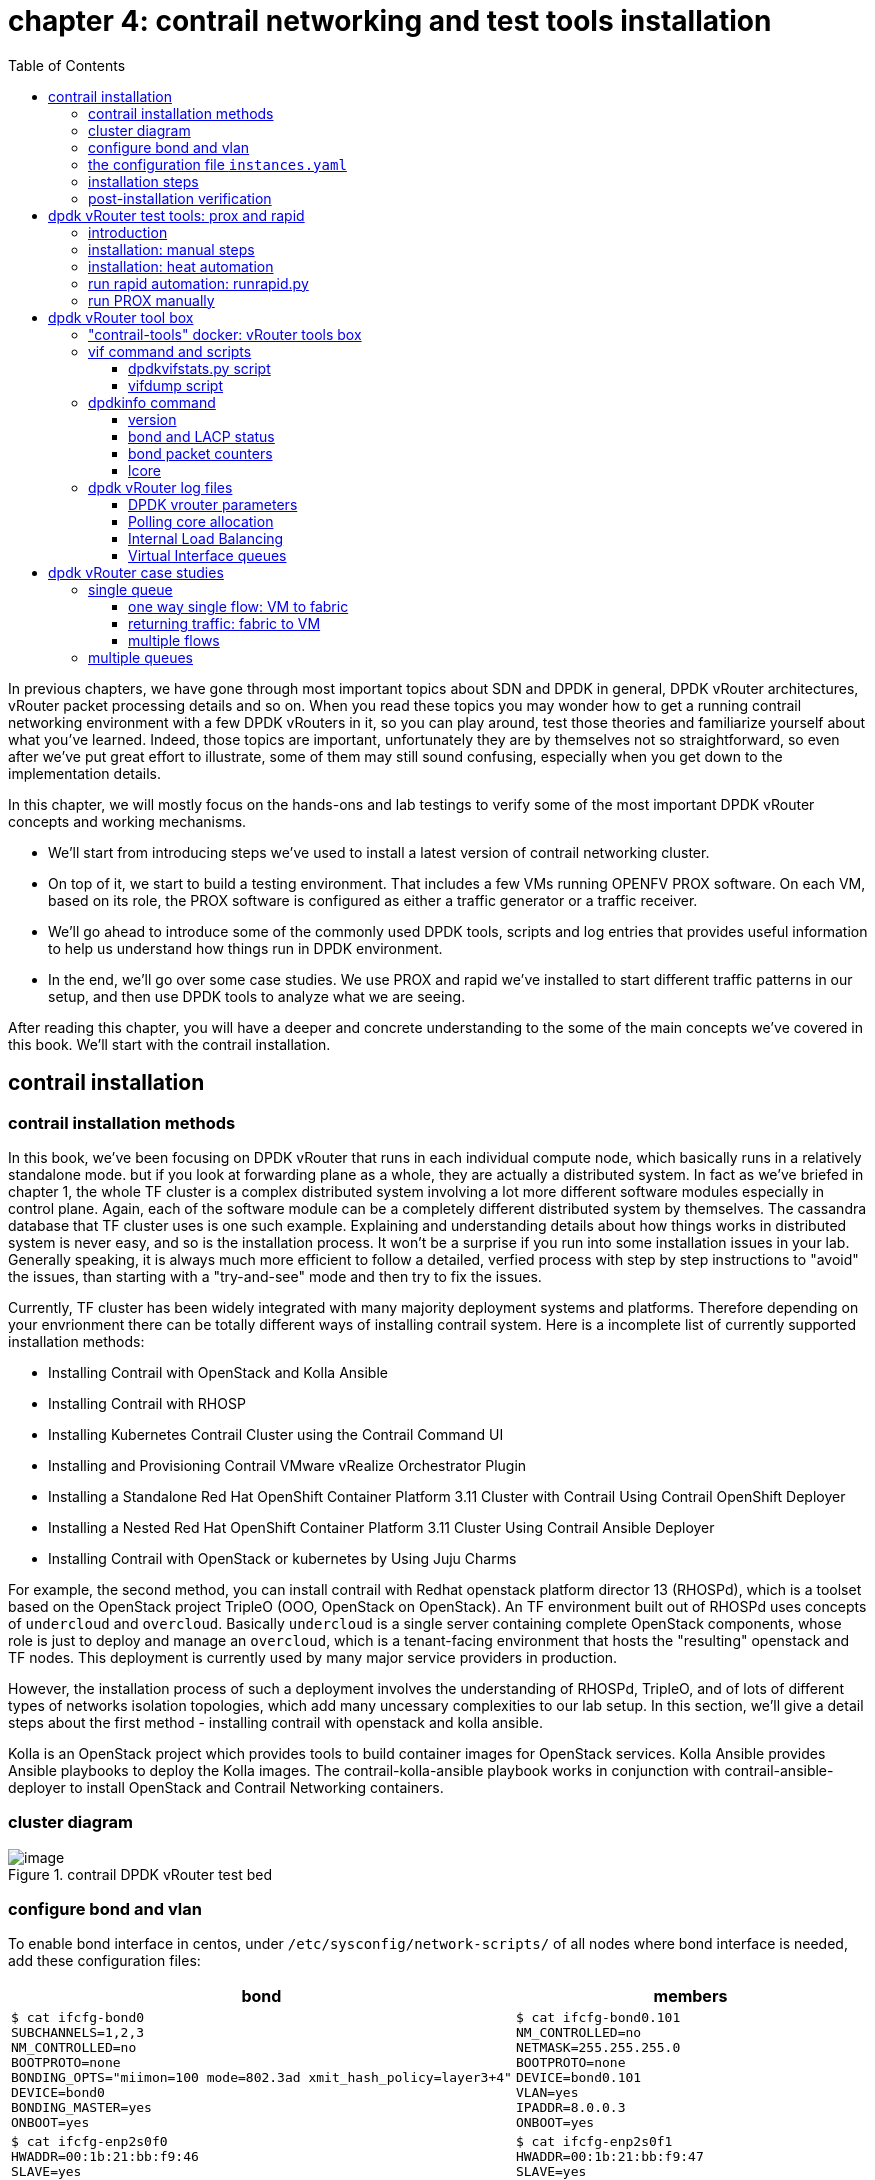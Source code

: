 = chapter 4: contrail networking and test tools installation
:doctype: book
:toc: right
:toclevels: 3
:source-highlighter: pygments
:pygments-style: manni
:data-uri:
//:pygments-style: emacs
//:pygments-linenums-mode: inline
:pygments-linenums-mode: table
:contrail-installation:
:appendix!:

In previous chapters, we have gone through most important topics about SDN and
DPDK in general, DPDK vRouter architectures, vRouter packet processing details
and so on. When you read these topics you may wonder how to get a running
contrail networking environment with a few DPDK vRouters in it, so you can play
around, test those theories and familiarize yourself about what you've learned.
Indeed, those topics are important, unfortunately they are by themselves not so
straightforward, so even after we've put great effort to illustrate, some of
them may still sound confusing, especially when you get down to the
implementation details.

In this chapter, we will mostly focus on the hands-ons and lab testings to
verify some of the most important DPDK vRouter concepts and working mechanisms.

* We'll start from introducing steps we've used to install a latest version of
  contrail networking cluster.
* On top of it, we start to build a testing environment.  That includes a few
  VMs running OPENFV PROX software. On each VM, based on its role, the PROX
  software is configured as either a traffic generator or a traffic receiver.
* We'll go ahead to introduce some of the commonly used DPDK tools, scripts and
  log entries that provides useful information to help us understand how things
  run in DPDK environment.
* In the end, we'll go over some case studies. We use PROX and rapid we've
  installed to start different traffic patterns in our setup, and then use DPDK
  tools to analyze what we are seeing.

After reading this chapter, you will have a deeper and concrete understanding
to the some of the main concepts we've covered in this book.
We'll start with the contrail installation.

== contrail installation

=== contrail installation methods

In this book, we've been focusing on DPDK vRouter that runs in each individual
compute node, which basically runs in a relatively standalone mode. but if you
look at forwarding plane as a whole, they are actually a distributed system. In
fact as we've briefed in chapter 1, the whole TF cluster is a complex
distributed system involving a lot more different software modules especially
in control plane. Again, each of the software module can be a completely
different distributed system by themselves. The cassandra database that TF
cluster uses is one such example. Explaining and understanding details about how
things works in distributed system is never easy, and so is the installation
process. It won't be a surprise if you run into some installation issues in
your lab. Generally speaking, it is always much more efficient to follow a
detailed, verfied process with step by step instructions to "avoid" the issues,
than starting with a "try-and-see" mode and then try to fix the issues.

Currently, TF cluster has been widely integrated with many majority deployment
systems and platforms. Therefore depending on your envrionment there can be
totally different ways of installing contrail system. Here is a incomplete list
of currently supported installation methods:

* Installing Contrail with OpenStack and Kolla Ansible
* Installing Contrail with RHOSP
* Installing Kubernetes Contrail Cluster using the Contrail Command UI
* Installing and Provisioning Contrail VMware vRealize Orchestrator Plugin
* Installing a Standalone Red Hat OpenShift Container Platform 3.11 Cluster
  with Contrail Using Contrail OpenShift Deployer
* Installing a Nested Red Hat OpenShift Container Platform 3.11 Cluster Using
  Contrail Ansible Deployer
* Installing Contrail with OpenStack or kubernetes by Using Juju Charms

For example, the second method, you can install contrail with Redhat openstack
platform director 13 (RHOSPd), which is a toolset based on the OpenStack
project TripleO (OOO, OpenStack on OpenStack).  An TF environment built out of
RHOSPd uses concepts of `undercloud` and `overcloud`. Basically `undercloud` is
a single server containing complete OpenStack components, whose role is just to
deploy and manage an `overcloud`, which is a tenant-facing environment that
hosts the "resulting" openstack and TF nodes. This deployment is currently used
by many major service providers in production.

However, the installation process of such a deployment involves the
understanding of RHOSPd, TripleO, and of lots of different types of networks
isolation topologies, which add many uncessary complexities to our lab setup.
In this section, we'll give a detail steps about the first method - installing
contrail with openstack and kolla ansible.

Kolla is an OpenStack project which provides tools to build container images
for OpenStack services.  Kolla Ansible provides Ansible playbooks to deploy the
Kolla images.  The contrail-kolla-ansible playbook works in conjunction with
contrail-ansible-deployer to install OpenStack and Contrail Networking
containers.

=== cluster diagram

.contrail DPDK vRouter test bed
//image::https://user-images.githubusercontent.com/2038044/97359151-b069e380-1872-11eb-8ccc-752d2800ea44.png[image]
//image::https://user-images.githubusercontent.com/2038044/97387164-dbbcf480-18ab-11eb-9aa5-ae45bfe4761a.png[image]
image::https://user-images.githubusercontent.com/2038044/97815050-7a08db80-1c59-11eb-8ff9-d3e9fb750e04.png[image]

//=== re-image servers

=== configure bond and vlan

To enable bond interface in centos, under `/etc/sysconfig/network-scripts/` of
all nodes where bond interface is needed, add these configuration files:

[options="header", width="100%",cols="a,a"]
|====
 | bond | members

//row1
 |
[source, sh, linenums]
----
$ cat ifcfg-bond0
SUBCHANNELS=1,2,3
NM_CONTROLLED=no
BOOTPROTO=none
BONDING_OPTS="miimon=100 mode=802.3ad xmit_hash_policy=layer3+4"
DEVICE=bond0
BONDING_MASTER=yes
ONBOOT=yes
----
 |
[source, sh, linenums]
----
$ cat ifcfg-bond0.101
NM_CONTROLLED=no
NETMASK=255.255.255.0
BOOTPROTO=none
DEVICE=bond0.101
VLAN=yes
IPADDR=8.0.0.3
ONBOOT=yes
----

//row2
 |
[source, sh, linenums]
----
$ cat ifcfg-enp2s0f0
HWADDR=00:1b:21:bb:f9:46
SLAVE=yes
NM_CONTROLLED=no
BOOTPROTO=none
MASTER=bond0
DEVICE=enp2s0f0
ONBOOT=yes
----
 |
[source, sh, linenums]
----
$ cat ifcfg-enp2s0f1
HWADDR=00:1b:21:bb:f9:47
SLAVE=yes
NM_CONTROLLED=no
BOOTPROTO=none
MASTER=bond0
DEVICE=enp2s0f1
ONBOOT=yes
----
|====

Then restart network service to invoke these configurations:

    service network restart

Once the restart is successful, you should see bond0 interface appearing in all
nodes with one of these IP addresses in each node: 8.0.0.1 to 8.0.0.4. Now we
should have the IP connectivities in both management network and fabric
network.

Next we'll need to install ansible and use it to automate the rest part of the
installations. The most part of ansible's magic is done throught its
`playbooks`, and configuration for all plays is done in a single file with a
default name `instances.yaml`. This configuration file has multiple main
sections. We'll go over some of the main parameters in this file and then
introduce the steps to run the playbooks.

////
[source, sh, linenums]
----
[2020-10-25 16:09:09]root@bcomp78:~/kiran_setup/a7s5
$ cat ifcfg-bond0
SUBCHANNELS=1,2,3
NM_CONTROLLED=no
BOOTPROTO=none
BONDING_OPTS="miimon=100 mode=802.3ad xmit_hash_policy=layer3+4"
DEVICE=bond0
BONDING_MASTER=yes
ONBOOT=yes
[2020-10-25 16:09:22]root@bcomp78:~/kiran_setup/a7s5
$ cat ifcfg-bond0.101
NM_CONTROLLED=no
NETMASK=255.255.255.0
BOOTPROTO=none
DEVICE=bond0.101
VLAN=yes
IPADDR=8.0.0.3
ONBOOT=yes
[2020-10-25 16:12:28]root@bcomp78:~/kiran_setup/a7s5
$ ls
ifcfg-bond0  ifcfg-bond0.101  ifcfg-enp2s0f0  ifcfg-enp2s0f1
[2020-10-25 16:13:19]root@bcomp78:~/kiran_setup/a7s5
$ cat ifcfg-enp2s0f0
HWADDR=00:1b:21:bb:f9:46
SLAVE=yes
NM_CONTROLLED=no
BOOTPROTO=none
MASTER=bond0
DEVICE=enp2s0f0
ONBOOT=yes
[2020-10-25 16:13:27]root@bcomp78:~/kiran_setup/a7s5
$ cat ifcfg-enp2s0f1
HWADDR=00:1b:21:bb:f9:47
SLAVE=yes
NM_CONTROLLED=no
BOOTPROTO=none
MASTER=bond0
DEVICE=enp2s0f1
ONBOOT=yes
[2020-10-25 16:14:02]root@bcomp78:~/kiran_setup/a7s5
----
////

=== the configuration file `instances.yaml`

[source, sh, linenums]
----
1  global_configuration:
2    CONTAINER_REGISTRY: svl-artifactory.juniper.net/contrail-nightly
3    REGISTRY_PRIVATE_INSECURE: True
4  provider_config:
5    bms:
6      ssh_pwd: c0ntrail123
7      ssh_user: root
8      ntpserver: 10.84.5.100
9      domainsuffix: englab.juniper.net
10 instances:
11   a7s2:
12     provider: bms
13     ip: 10.84.27.2
14     roles:
15       openstack_control:
16       openstack_network:
17       openstack_storage:
18       openstack_monitoring:
19       config_database:
20       config:
21       control:
22       analytics_database:
23       analytics:
24       webui:
25   a7s3:
26     provider: bms
27     ip: 10.84.27.3
28     ssh_user: root
29     ssh_pwd: c0ntrail123
30     roles:
31       openstack_compute:
32       vrouter:
33         PHYSICAL_INTERFACE: bond0.101
34         CPU_CORE_MASK: "0x1fe"
35         DPDK_UIO_DRIVER: uio_pci_generic
36         HUGE_PAGES: 32000
37         AGENT_MODE: dpdk
38   a7s4:
39     provider: bms
40     ip: 10.84.27.4
41     ssh_user: root
42     ssh_pwd: c0ntrail123
43     roles:
44       openstack_compute:
45       vrouter:
46         PHYSICAL_INTERFACE: bond0.101
47         CPU_CORE_MASK: "0x1fe"
48         DPDK_UIO_DRIVER: uio_pci_generic
49         HUGE_PAGES: 32000
50         AGENT_MODE: dpdk
51   a7s5:
52     provider: bms
53     ip: 10.84.27.5
54     ssh_user: root
55     ssh_pwd: c0ntrail123
56     roles:
57       openstack_compute:
58       vrouter:
59         PHYSICAL_INTERFACE: bond0.101
60 contrail_configuration:
61   CONTRAIL_VERSION: 2008.108
62   OPENSTACK_VERSION: rocky
63   CLOUD_ORCHESTRATOR: openstack
64   CONTROLLER_NODES: 8.0.0.1
65   OPENSTACK_NODES: 8.0.0.1
66   CONTROL_NODES: 8.0.0.1
67   KEYSTONE_AUTH_HOST: 8.0.0.200
68   KEYSTONE_AUTH_ADMIN_PASSWORD: c0ntrail123
69   RABBITMQ_NODE_PORT: 5673
70   KEYSTONE_AUTH_URL_VERSION: /v3
71   IPFABRIC_SERVICE_IP: 8.0.0.200
72   VROUTER_GATEWAY: 8.0.0.254
73   two_interface: true
74   ENCAP_PRIORITY: VXLAN,MPLSoUDP,MPLSoGRE
75   AUTH_MODE: keystone
76   CONFIG_API_VIP: 10.84.27.51
77   ssh_user: root
78   ssh_pwd: c0ntrail123
79   METADATA_PROXY_SECRET: c0ntrail123
80   CONFIG_NODEMGR__DEFAULTS__minimum_diskGB: 2
81   CONFIG_DATABASE_NODEMGR__DEFAULTS__minimum_diskGB: 2
82   DATABASE_NODEMGR__DEFAULTS__minimum_diskGB: 2
83   XMPP_SSL_ENABLE: no
84   LOG_LEVEL: SYS_DEBUG
85   AAA_MODE: rbac
86 kolla_config:
87   kolla_globals:
88     kolla_internal_vip_address: 8.0.0.200
89     kolla_external_vip_address: 10.84.27.51
90     contrail_api_interface_address: 8.0.0.1
91     keepalived_virtual_router_id: "111"
92     enable_haproxy: "yes"
93     enable_ironic: "no"
94     enable_swift: "no"
95   kolla_passwords:
96     keystone_admin_password: c0ntrail123
97     metadata_secret: c0ntrail123
98     keystone_admin_password: c0ntrail123
----

* line 1-3: global configrations
* line 2: specifies the registry from which to pull Contrail containers
* line 3: set to "True" if containers that are pulled from a private registry named `CONTAINER_REGISTRY` are not accessible
* line 4-9: configures provider-specific settings
* line 5: bare metal server (bms) environment
* line 6-9: ssh password, user name, ntpserver and domainsuffix
* line 10-59: `Instances` means the node on which the containers will be
  launched. here we defined 4 nodes, named a7s2, a7s3, a7s4 and a7s5
* line 11-24: this is the configuration section for node `a7s2`
* line 12-14: defines this server's provider type (baremetal server), ip address, and roles
* line 14-24: roles of containers that will be installed in this node.
  according to the configuration, this server `a7s2` will be installed with all
  "controller" softwares modules, in both openstack and contrail.
* line 25-37: define parameters for our first DPDK compute node. openstack
  compute components and contrail vRouter will be installed.
* line 33: under vRouter, `bond0.101` will be the `PHYSICAL_INTERFACE`, which
  is also called a "fabric interface" which carries all the underlay data packets
* line 34-37: these are the DPDK specific configurations. For kernel based
  vRouter these are not needed.
* line 34: `CPU_CORE_MASK` defines DPDK vRouter forwarding lcore pinning.
  `0x1fe`, if converted to binary format, is `0b000111111110`. That means
  physical CPU core NO.1 through 8 is used as forwarding lcores: lcore#10
  through lcore#17.
* line 35: `DPDK_UIO_DRIVER` specifies which UIO driver to use. Here it is
  `uio_pci_generic`. (There is another popular UIO driver: `igb_uio`.)
* line 36: `HUGE_PAGES` defines number of huge pages. Here we allocate 32000
  huge pages. considering page size 2M it will be 64G memory usage in total.
  `free -h` command output in compute node will confirm this.
* line 37: set agent mode to `dpdk`.
* line 38-50: define the second DPDK vRouter on server `a7s4`
* line 51-59: define the third vRouter. This is a kernal based one, so we don't
  need any DPDK specific parameters.
* line 60-85: `contrail_configuration` section contains parameters for Contrail
  services
* line 61-62: specifies contrail and openstack versions.
* line 63: specifies the cloud orchestrator. it can be openstack or vcenter.
  our setup is with openstack only.
* line 64-66: specify who is the controller node. In our setup both openstack
  and contrail controllers are installed in same node
* line 71, 76: There are the two "virtual IP" configured
* line 80-82: These are needed only for lab setup. without these parameters,
  `contrail-status` will print warning to indicate that the storage space is
  too small.
* line 86-98: defines the parameters for Kolla
* line 87-94: refers to OpenStack service
* line 88-89: VIPs configured for management and data/ctrl network
  respectively. One usage of these VIPs is make it possible to access the
  openstack horizon service (webUI) from managent network. By default all
  OpenStack services listen on the the IP in data/ctrl network. With these VIPs
  configured and used by keepalived, HAproxy can forward the access request
  coming from the management network to the to Horizon service.

////
By default, all OpenStack services listen on the IP interface provided by the
kolla_internal_vip_address/network_interface variables under the kolla_globals
section in config/instances.yaml. In most cases this corresponds to the
ctrl-data network, which means that even Horizon will now run only on the
ctrl-data network. The only way Kolla provides access to Horizon on the
management network is by using HAProxy and keepalived. Enabling keepalived
requires a virtual IP for VRRP, and it cannot be the interface IP. There is no
way to enable HAProxy without enabling keepalived when using Kolla
configuration parameters. For this reason,you need to provide two virtual IP
addresses: one on management (kolla_external_vip_address) and one on
ctrl-data-network (kolla_internal_vip_address).  With this configuration,
Horizon will be accessible on the management network by means of the
kolla_external_vip_address.
////

////
The instance configuration
has a few provider-specific knobs. The instance configuration specifies which roles are installed on which
instance. Additionally, instance-wide and role-specific Contrail and Kolla configurations can be specified,
overwriting the parameters from the global Contrail and Kolla configuration settings.
////

////
=== instances.yaml (ping)

    global_configuration:
    CONTAINER_REGISTRY: svl-artifactory.juniper.net/contrail-nightly
    REGISTRY_PRIVATE_INSECURE: True
    provider_config:
    bms:
        ssh_pwd: Juniper
        ssh_user: root
        ntpserver: ntp.juniper.net
        domainsuffix: local
    instances:
    cent111:
        provider: bms
        ip: 10.85.188.19
        roles:
        openstack_control:
        openstack_network:
        openstack_storage:
        openstack_monitoring:
        config_database:
        config:
        control:
        analytics_database:
        analytics:
        webui:
    cent222:
        provider: bms
        ip: 10.85.188.20
        ssh_user: root
        ssh_pwd: c0ntrail123
        roles:
        openstack_compute:
        vrouter:
          VROUTER_GATEWAY: 10.169.25.1
    cent333:
        provider: bms
        ip: 10.85.188.21
        ssh_user: root
        ssh_pwd: c0ntrail123
        roles:
        openstack_compute:
        vrouter:
          VROUTER_GATEWAY: 10.169.25.1
    contrail_configuration:
    CONTRAIL_VERSION: master-latest
    OPENSTACK_VERSION: queens
    CLOUD_ORCHESTRATOR: openstack
    CONTROLLER_NODES: 10.85.188.19
    OPENSTACK_NODES: 10.85.188.19
    CONTROL_NODES: 10.169.25.19
    KEYSTONE_AUTH_HOST: 8.0.0.200
    KEYSTONE_AUTH_ADMIN_PASSWORD: c0ntrail123
    RABBITMQ_NODE_PORT: 5673
    KEYSTONE_AUTH_URL_VERSION: /v3
    IPFABRIC_SERVICE_IP: 8.0.0.200
    VROUTER_GATEWAY: 8.0.0.254
    two_interface: true
    ENCAP_PRIORITY: VXLAN,MPLSoUDP,MPLSoGRE
    AUTH_MODE: keystone
    CONFIG_API_VIP: 10.84.27.51
    ssh_user: root
    ssh_pwd: c0ntrail123
    METADATA_PROXY_SECRET: c0ntrail123
    CONFIG_NODEMGR__DEFAULTS__minimum_diskGB: 2
    CONFIG_DATABASE_NODEMGR__DEFAULTS__minimum_diskGB: 2
    DATABASE_NODEMGR__DEFAULTS__minimum_diskGB: 2
    XMPP_SSL_ENABLE: no
    LOG_LEVEL: SYS_DEBUG
    AAA_MODE: rbac
    kolla_config:
    kolla_globals:
        kolla_internal_vip_address: 8.0.0.200
        kolla_external_vip_address: 10.84.27.51
        contrail_api_interface_address: 8.0.0.1
        keepalived_virtual_router_id: "111"
        enable_haproxy: "yes"
        enable_ironic: "no"
        enable_swift: "no"
    kolla_passwords:
        keystone_admin_password: c0ntrail123
        metadata_secret: c0ntrail123
        keystone_admin_password: c0ntrail123
////

=== installation steps

Once the yaml file is carefully prepared, the installation process is
relatively easy. Basically we select one node as the deployment node, this is
the node from where we want to automate the installation of all other nodes. In
practice, we use controller node as the deployment node.  In this node we need
to install some pre-requisite software packages, such as python libraries,
`ansible`, `git`, etc. python modules (e.g `python-wheel`) are used by ansible,
and `ansible` is our automation tool. `git` is used to clone a github
repository which includes all ansible playbooks. We then use ansible to
automate the software installation in all nodes based on the playbooks and our
configuration file `instances.yaml`. The detail steps are here:

. install pre-requisite packages on deployment node, in our case it's the
  controller `a2s2`

    yum -y remove python-netaddr
    yum -y install epel-release python-pip gcc python-cffi python-devel bcrypt==3.1.7 sshpass python-wheel
    pip install wheel requests
    yum -y install git
    pip install ansible==2.5.2.0

. use git to clone install ansible deployer folder into deployment node:

    git clone http://github.com/tungstenfabric/tf-ansible-deployer
    cd tf-ansible-deployer

. place the prepared configuration file `instances.yaml` to
  `tf-ansible-deployer/config`

//(Ref for version: https://svl-artifactory.juniper.net/artifactory/contrail-nightly/contrail-vrouter-agent-dpdk/)

. install contrail with ansible

    ansible-playbook -i inventory/ -e orchestrator=openstack playbooks/configure_instances.yml
    ansible-playbook -i inventory/ playbooks/install_openstack.yml
    ansible-playbook -i inventory/ -e orchestrator=openstack playbooks/install_contrail.yml

. install openstack client

    pip install --ignore-installed python-openstackclient python-ironicclient openstack-heat


// source /etc/kolla/kolla-toolbox/admin-openrc.sh

Once everything succeeds, you will have an up and running 4 nodes contrail
cluster (1 controller node and 3 vRouter/compute node). You can login to the
setup through webUI or ssh session to check the system running status.

=== post-installation verification

Here is the contrail web UI for a working setup:

//TODO: GIVE webUI capture here.
image::../diagrams/ch6/contrailweb.png[contrail-web]

You can also login to each individual nodes with ssh, and run `contrail-status`
command to verify the running status of each components of it.

.contrail-status
//image::https://user-images.githubusercontent.com/2038044/97387061-9b5d7680-18ab-11eb-895e-cfa3402ba6aa.png[image]
image::https://user-images.githubusercontent.com/2038044/97387902-576b7100-18ad-11eb-85fb-c2a15df29f55.png[image]

////
[source, sh, linenums]
----
[root@a7s2 ~]# contrail-status -d
Pod              Service         Original Name                          Original Version  State    Id            Status
                 redis           contrail-external-redis                2008-108          running  5a9db926cbd7  Up 5 weeks
analytics        api             contrail-analytics-api                 2008-108  running  ffa1c9d65bef  Up  5  weeks
analytics        collector       contrail-analytics-collector           2008-108  running  62dd3cb0c5ef  Up  5  weeks
analytics        nodemgr         contrail-nodemgr                       2008-108  running  980f3b14fef1  Up  5  weeks
analytics        provisioner     contrail-provisioner                   2008-108  running  dcfece09dce0  Up  5  weeks
config           api             contrail-controller-config-api         2008-108  running  6deba17231f1  Up  5  weeks
config           device-manager  contrail-controller-config-devicemgr   2008-108  running  140b915d5c0b  Up  5  weeks
config           dnsmasq         contrail-controller-config-dnsmasq     2008-108  running  cce2e6124202  Up  5  weeks
config           nodemgr         contrail-nodemgr                       2008-108  running  c7357ac3adcb  Up  5  weeks
config           provisioner     contrail-provisioner                   2008-108  running  0dbce86b5bca  Up  5  weeks
config           schema          contrail-controller-config-schema      2008-108  running  c66c2cc74a46  Up  5  weeks
config           svc-monitor     contrail-controller-config-svcmonitor  2008-108  running  35cea0ce7c6b  Up  5  weeks
config-database  cassandra       contrail-external-cassandra            2008-108  running  3af9f861dc6a  Up  5  weeks
config-database  nodemgr         contrail-nodemgr                       2008-108  running  012c57356dcb  Up  5  weeks
config-database  provisioner     contrail-provisioner                   2008-108  running  19a1103bc7c1  Up  5  weeks
config-database  rabbitmq        contrail-external-rabbitmq             2008-108  running  ad5e5170eb8d  Up  5  weeks
config-database  zookeeper       contrail-external-zookeeper            2008-108  running  6e9dc681a355  Up  5  weeks
control          control         contrail-controller-control-control    2008-108  running  050eada38bcf  Up  5  weeks
control          dns             contrail-controller-control-dns        2008-108  running  278e8abac5c2  Up  5  weeks
control          named           contrail-controller-control-named      2008-108  running  a11c711f3d8c  Up  5  weeks
control          nodemgr         contrail-nodemgr                       2008-108  running  e65d072a185d  Up  5  weeks
control          provisioner     contrail-provisioner                   2008-108  running  c78cb838c983  Up  5  weeks
database         cassandra       contrail-external-cassandra            2008-108  running  eb53bcbc519c  Up  5  weeks
database         nodemgr         contrail-nodemgr                       2008-108  running  89752c46b7e3  Up  5  weeks
database         provisioner     contrail-provisioner                   2008-108  running  53b653c2f910  Up  5  weeks
database         query-engine    contrail-analytics-query-engine        2008-108  running  4e0677c41e6c  Up  5  weeks
webui            job             contrail-controller-webui-job          2008-108  running  cbe3e50053bd  Up  5  weeks
webui            web             contrail-controller-webui-web          2008-108  running  54bf2d6386c5  Up  5  weeks

== Contrail control ==          == Contrail database ==         == Contrail webui ==
control: active                 nodemgr: active                 web: active
nodemgr: active                 query-engine: active            job: active
named: active                   cassandra: active
dns: active                                                     
                                                                
== Contrail config-database ==  == Contrail analytics ==        == Contrail config ==
nodemgr: active                 nodemgr: active                 svc-monitor: active
zookeeper: active               api: active                     nodemgr: active
rabbitmq: active                collector: active               device-manager: active
cassandra: active                                               api: active
                                                                schema: active
[root@a7s3 ~]# contrail-status -d
Pod      Service      Original Name                Original Version  State    Id            Status
         rsyslogd                                  2008-108          running  1a8b8835a607  Up 2 weeks
vrouter  agent        contrail-vrouter-agent       2008-108          running  7f625c1aa5b3  Up 12 days
vrouter  agent-dpdk   contrail-vrouter-agent-dpdk  2008-108          running  c3f1478cb431  Up 12 days
vrouter  nodemgr      contrail-nodemgr             2008-108          running  7014c32c3975  Up 2 weeks
vrouter  provisioner  contrail-provisioner         2008-108          running  a52d90deaf0a  Up 2 weeks

WARNING: container with original name '' have Pod or Service empty. 
Pod: '' / Service: 'rsyslogd'. Please pass NODE_TYPE with pod name to container's env

vrouter DPDK module is PRESENT
== Contrail vrouter ==
nodemgr: active
agent: active
----
////

If everything works, congratulations! You now have your own lab to play with.
Next, we'll go over the steps of setting up testing tools to send and receive
traffic - the PROX and rapid script.

== dpdk vRouter test tools: prox and rapid

=== introduction

.PROX

PROX (Packet pROcessing eXecution Engine) is an OPNFV project application built
on top of DPDK. It is capable of performing various operations on packets in a
highly configurable manner. It also support performance statistics that can be
used for performance investigations. Because of the rich feature set it
supports, it can be used to create flexible software architectures through
small and readable configuration files. In this chapter we'll introduce how to
use it to test vrouter performance in DPDK environment.

In a typical test you need two VMs running PROX.
VM1 is generating packets, sending them to VM2 which will perform a "swap"
operation on all packets, so that they are sent back to VM1.

* "traffic generator" VM ("gen" VM)
* "traffic receiver and looping VM" VM ("swap" VM, or "loop" VM)

In this book we will call them "gen" and "swap" VM respectively.  One special
feature we used here is that, the "swap" PROX is configured in such a way that,
once receives the packets sent from the generator, it will "swap", or "loop"
them back to the generator VM, so the latter can collect them and calculate how
much traffic got forwarded by the DUT - in our case it is the DPDK vRouter.

.rapid

Rapid(Rapid Automated Performance Indication for Dataplane) is a groups of
"wrapper" scripts interacting with PROX to simplify and automate the
configuration of PROX.  It is a set of files and scripts offering an even
easier way to do a sanity check of the dataplane performance.

rapid is very powerful and configurable. A typical workflow is like below:

* A script name `runrapid.py` will send the proper configuration files to the
  gen and swap VMs involved in the testing, so each one will knows its role
  ("generator" or "swapper") in the test.
* It then starts PROX within both VMs, as generator and swapper respectively.
* While the test is ongoing it collects the results from PROX. Results are
  printed on the screen and logged in the log and csv files.
* The same tests will be done for different packet sizes, different
  amounts of flows, under certain latency and packets drop rate.

////
An example of the output can be seen in Figure 3: Screen shot . In the first
test in this example, VM1 is sending the same 64 byte UDP packet to VM2. We are
requesting to send at 100% (PROX is using a 10Gb/s interface as the equivalent
of 100%). You will see that the underlying infrastructure (a vSwitch in this
case) can only accept +-1.4Mpps. The test is declared successful if the loss &
latency criteria are met and if we are able to send the requested number of
packets through the NIC. This second criterion is added since the packet loss
calculation is based on the number of packets that made it through the NIC.

The thresholds for these criteria are defined in the test files

We have now a binary search algorithm to find the speed at which we still pass
the criteria. Note that in the first table, we also print the reason for the
failure of the test in red.
////

The rapid scripts are typically installed in a third VM, called "jump" VM in
this book. The purpose of this VM is to control the traffic generator to start,
stop, pause the test as well as collecting the statistics.

.PROX and rapid test setup

//small and readable configuration files.

A typical prox and rapid testing setup looks like this:

.testing diagram
image::../diagrams/appendix/prox-setup.png[prox setup]

The test setup consists of three compute nodes, running the above mentioned 3
VMs respectively:

* "PROX generate VM" runs on compute-A: This is the "traffic generator" VM for
  traffic generation
* "PROX looping VM" runs on compute-B: This is the "swap" VM for looping
  traffic out of the same interface where it came in. This is the DUT (device
  under test) where the vRouter is running.
* "rapid jump VM" runs on compute-C: This is the VM where rapid scripts are
  installed, it is responsible for control traffic genaration and collecting
  results

////
The traffic generator is also a VM running PROX hosted by vRouter in
compute-A. There is a third VM called Control traffic VM which is running in
compute-C.
////

.Hardware requirements

Here is a brief summary of hardware requirements for different VM:

* swap VM: this is where the DUT (vRouter) is located. Based on the test
  requirement a specific amount of hardware resources should be allocated and
  all applications that could unnecessarily consume the hardware resources
  should be removed.
* gen VM: In order to saturate the DUT, the traffic generator VM and the
  compute should be allocated much more CPU resources than the DUT.
* Jump VM: no high speed VM is required, can be run on kernel or DPDK compute)
* Optionally, the generator and receiver computes can run on a bonded
  interface configured with 802.3ad LACP mode. This is a common configuration
  recommended in practical environment.

.PROX setup in our lab
image::https://user-images.githubusercontent.com/2038044/97815050-7a08db80-1c59-11eb-8ff9-d3e9fb750e04.png[image]

NOTE: By default, `multi-queue` is enabled on both Prox gen and swap VMs via
openstack image property. You can refer to chapter 3 for more details about
"multi-queue" feature and its configurations. Additionally, Rapid scripts also
provides CPU pinning to protect PROX PMDs against CPU stealing by other
processes and the VM Operating System.

=== installation: manual steps

////
TODO: need a rewording.
unfortunately due some custom patching/fork we have compiled in into
vRouter bin, so it is only used by vrouter-dpdk process and not for general
other dpdk apps.

TODO: steps still fail

TODO: explain why re-compile is needed? - pre-built prox doesn't work in
pre-built VM?

////

.creating openstack resources

As mentioned earlier, to perform the test we need two VM both running PROX. One
sending traffic and the other one receive and swap it back. Same exact PROX
application is running but with different configuration files.

Apparently, the IP level connectivity is required in order for the two VM to be
able to exchange packets with each other. In our case, the two VM will be
spawned by openstack nova. Needless to say, all supporting objects and
resources associcated to the VMs, like IPAM, subnet, virtual-network and VM
flavor (size of CPU/memory/storage/etc), also need to be created out of
openstack infrastructure, either from horizon webUI or openstack CLIes. A quick
list of the common tasks are listed here:

* create IPAMs/subnets/virtual networks
* create flavors
* create images
* create host aggregates
* create instances
* create key-pairs

On top of these, installing PROX inside of the VMs, like with many other open
source projects, often requires downloading the source code and compile it in
your platform.  That means you download the PROX source codes, compile it to
get the execute, then configure and run the application. In this section we'll
introduce how PROX is installed in our setup we built for this book, You can
find more details in PROX website here:
https://wiki.opnfv.org/display/SAM/PROX+installation

The software and CPU model we use here are shown below:

    [root@a7s3 ~]# cat /etc/centos-release
    CentOS Linux release 7.7.1908 (Core)

    [root@a7s3 ~]# uname -a
    Linux a7s3 3.10.0-1062.el7.x86_64 #1 SMP Wed Aug 7 18:08:02 UTC 2019 x86_64 x86_64 x86_64 GNU/Linux

    [root@a7s3 ~]# lscpu | grep Model
    Model:                 62
    Model name:            Intel(R) Xeon(R) CPU E5-2620 v2 @ 2.10GHz

In our lab setup the VM OS is the same as the host, and the emulated CPU Model
is `Intel Xeon E3-12xx`:

    [root@stack2-gen ~]# cat /etc/centos-release
    CentOS Linux release 7.7.1908 (Core)

    [root@stack2-gen ~]# uname -a
    Linux stack2-gen.novalocal 3.10.0-1062.18.1.el7.x86_64 #1 SMP Tue Mar 17 23:49:17 UTC 2020 x86_64 x86_64 x86_64 GNU/Linux

    [root@stack2-gen ~]# lscpu | grep -i Model
    Model:                 58
    Model name:            Intel Xeon E3-12xx v2 (Ivy Bridge, IBRS)

NOTE: There is a good chance that your servers and VM may have totally
different hardware and software architectures. The steps below are tested and
working fine in our setup, but depending on your environment it may works just
fine or run into some errors. Check PROX online document for more detailed
instructions.

.Compiling and building DPDK

PROX is a dpdk application. When running, it connects to the DPDK libraries to
implement most of its features. Therefore to build it we need a DPDK
environment.

TIP: You can either build it inside of the VM where you want to run it,
or build it directly in the host environment where the VM got spawned and copy
it into the VM.

The steps to build DPDK in our setup is as below:

Add the following to the end of ~/.bashrc file

[source, sh, linenums]
----
sudo yum install numactl-devel net-tools wget gcc unzip libpcap-devel \
     ncurses-devel libedit-devel pciutils lua-devel kernel-devel

export RTE_SDK=/root/dpdk
export RTE_TARGET=x86_64-native-linuxapp-gcc
export RTE_KERNELDIR=/lib/modules/`ls /lib/modules`/build
export RTE_UNBIND=$RTE_SDK/tools/dpdk_nic_bind.py
#Re-login or source that file
. ~/.bashrc
#Build DPDK
git clone https://github.com/DPDK/dpdk
cd dpdk
git checkout v19.11
make install T=$RTE_TARGET
----

TIP: `19.11` is the stable and recommended version of DPDK at the time of
writing of this book.

////
there is an issue during compiling. the running kernel is 1062. but the
installed kernel-header file is 1127. so compiling fails. solution is to
install kernel 1127 or install kernel-header for 1062. here we change 2 options
in `common_linux` and it works.

[root@a7s3 ~]# uname -r
3.10.0-1062.el7.x86_64

[root@a7s3 dpdk]# rpm -qa | grep kernel

kernel-tools-libs-3.10.0-1062.el7.x86_64
kernel-devel-3.10.0-1127.19.1.el7.x86_64
kernel-3.10.0-1062.el7.x86_64
kernel-tools-3.10.0-1062.el7.x86_64
kernel-headers-3.10.0-1127.19.1.el7.x86_64

[root@a7s3 config]# pwd
/root/dpdk/config
[root@a7s3 config]# diff -u common_linux.bqk common_linux
--- common_linux.bqk    2020-09-25 09:09:22.129212895 -0700
+++ common_linux        2020-09-25 09:09:38.761975258 -0700
@@ -8,9 +8,9 @@
 CONFIG_RTE_EXEC_ENV_LINUXAPP=y

 CONFIG_RTE_EAL_NUMA_AWARE_HUGEPAGES=y
-CONFIG_RTE_EAL_IGB_UIO=y
+CONFIG_RTE_EAL_IGB_UIO=n
 CONFIG_RTE_EAL_VFIO=y
-CONFIG_RTE_KNI_KMOD=y
+CONFIG_RTE_KNI_KMOD=n
 CONFIG_RTE_LIBRTE_KNI=y
 CONFIG_RTE_LIBRTE_PMD_KNI=y
 CONFIG_RTE_LIBRTE_VHOST=y
////

.Compiling PROX

Now with DPDK libraries built, we can start to download, extract and build the
PROX application. Here are the steps:

[source, sh, linenums]
----
git clone https://github.com/opnfv/samplevnf
cd samplevnf/VNFs/DPPD-PROX
git checkout origin/master
make
----

When `make` succeeds, the compiled binary PROX will be available in `build`
folder of current directory.

We'll demonstrate this later.

.configuration files

The set of sample configuration files can be found in: `./config` folder.
Sample configs of PROX functioning as the "generator" is available in `./gen/`
folder.

Assuming the current directory is where you've just built PROX, we can just
launch PROX with a proper configuration file.

    ./build/prox -f <prox configuration file>

When it runs, a ncurse based UI will pop up and through it you will see update
about the running states in real time. We'll give an example on this later.

.Rapid installation

Rapid scripts can be downloaded from here:
https://github.com/opnfv/samplevnf/tree/master/VNFs/DPPD-PROX/helper-scripts/rapid
The scripts were developed in python, so you can run them directly and no need
to compile.

//TODO: check with prz

=== installation: heat automation

We have just introduced the steps of manually compiling PROX from source code. We
also has assumed you know how to perform a list of tasks to create all
necessary objects required by the VMs from openstack. Doing this one time
is not a big deal. Suppose you are working in a dynamic environment where you
often need to:

* quickly build up a PROX test environment to do some tests
* tear it down after the test is finished
* redo the same test all over again in another cluster

Repeating these manual steps will become a tedious and even painful job.  You
will soon prefer to be able to simplify the building, creation and
configuration of PROX, as well as creating all necessary openstack resources.
In openstack environment the NO. 1 choice for automation is `heat`. With
`heat`, typically all tasks are programmed in a template file, with calls all
parameters from another environment file. In appendix, we provide all sample
template file as long as environment file and associcated scripts, which are
tested and proved to be working fine in our setup. You can use them as a
starting point, then make necessary customizations based on your environment to
build your owen automation. The virtual machine, where the tools are running,
including rapid scripts and PROX DPDK application that is pre-compiled in it,
has also been built as an image . With all these automations carefully designed
and tested, all what we need to do now becomes much simpler:

* download this pre-built image and load it into openstack image service
* create the heat stack with the sample template files

If everything goes well, you will have your whole PROX testing environment
available in just a few minutes. The detail steps are listed below:

. Prepare pre-built VM image, heat template files and scripts
+
--
  * VM image: this is the image with PROX compiled, as shown in previous section.
//  https://drive.google.com/file/d/1bX6e7RdKzmay4yisaiqYcXT-a4B0EUCN/view?usp=sharing[jnpr gdrive]
  * Adjust the heat template, environment variables and automation scripts
    based on your environment: footnote:[These files are available in this
    https://github.com/damjanek/dpdk-prox-contrail[github repository]]

      ** environment.yaml
      ** build-rapid.yml
      ** configure.rapid.sh
--

//TODO: upload to github and give the URL?

. Load rapid image into opentack glance service

    openstack image create --disk-format qcow2 --container-format bare --public --file rapidVM.qcow2 rapidVM-1908
    openstack image set --property hw_vif_multiqueue_enabled="true" rapidVM-1908

. (Optionally) if you're using ceph backend:

    qemu-img convert rapidVM-1908.qcow2 rapidVM-1908.raw
    openstack image create --disk-format raw --container-format bare --public --file rapidVM.raw rapidVM-1908
    openstack image set --property hw_vif_multiqueue_enabled="true" rapidVM-1908

. Create heat stack with the prepared yaml files:

    openstack stack create -t build-rapid.yml -e environment.yaml stack2

Wait for a few minutes and use `openstack stack list` command to check the
stack creation progress.

.openstack stack list
image::https://user-images.githubusercontent.com/2038044/94342342-75a82d80-ffde-11ea-95c5-9b86aff12db6.png[image]

////
[source, sh, linenums]
----
[root@a7s2 ~]# openstack stack list
+--------------------------------------+------------+----------------------------------+-----------------+----------------------+--------------+
| ID                                   | Stack Name | Project                          | Stack Status    | Creation Time        | Updated Time |
+--------------------------------------+------------+----------------------------------+-----------------+----------------------+--------------+
| 649c84ed-642c-430b-ac59-f9fd9bfd866b | stack2     | 4499b8ba34b34281b7315325921832fa | CREATE_COMPLETE | 2020-09-15T20:06:55Z | None         |
+--------------------------------------+------------+----------------------------------+-----------------+----------------------+--------------+
////

.openstack topology (graph)
image::https://user-images.githubusercontent.com/2038044/94285521-c017a480-ff21-11ea-82ce-d97d8a282654.png[image]

Once succeeded, you can use different sub-command of `openstack stack` command
to retrieve the parameters of the stack components.

[source, sh, linenums]
----
openstack stack list STACK
openstack stack resource list
openstack stack resource list --filter type=OS::Nova::Server
openstack stack show STACK
openstack stack output show STACK
----

.openstack stack show STACK
image::https://user-images.githubusercontent.com/2038044/94342432-04b54580-ffdf-11ea-845f-31439e32cb97.png[image]

////
[source, sh, linenums]
----
[root@a7s2 ~]# openstack stack show stack2
+-----------------------+----------------------------------------------------------------------------------------------------------------------+
| Field                 | Value                                                                                                                |
+-----------------------+----------------------------------------------------------------------------------------------------------------------+
| id                    | 649c84ed-642c-430b-ac59-f9fd9bfd866b                                                                                 |
| stack_name            | stack2                                                                                                               |
| description           | Heat template to build Rapid/Prox DPDK testing framework, in case of issues please contact:                          |
|                       | Przemek Grygiel pgrygiel@juniper.net                                                                                 |
|                       | Damian Szeluga dszeluga@juniper.net                                                                                  |
|                       |                                                                                                                      |
| creation_time         | 2020-09-15T20:06:55Z                                                                                                 |
| updated_time          | None                                                                                                                 |
| stack_status          | CREATE_COMPLETE                                                                                                      |
| stack_status_reason   | Stack CREATE completed successfully                                                                                  |
| parameters            | OS::project_id: 4499b8ba34b34281b7315325921832fa                                                                     |
|                       | OS::stack_id: 649c84ed-642c-430b-ac59-f9fd9bfd866b                                                                   |
|                       | OS::stack_name: stack2                                                                                               |
|                       | control_gen_ip: 192.168.0.104                                                                                        |
|                       | control_jump_ip: 192.168.0.106                                                                                       |
|                       | control_net_mask: '24'                                                                                               |
|                       | control_net_prefix: 192.168.0.0                                                                                      |
|                       | control_swap_ip: 192.168.0.105                                                                                       |
|                       | data_gen_ip: 192.168.1.104                                                                                           |
|                       | data_net_mask: '24'                                                                                                  |
|                       | data_net_prefix: 192.168.1.0                                                                                         |
|                       | data_swap_ip: 192.168.1.105                                                                                          |
|                       | drop_rate: '0.01'                                                                                                    |
|                       | floating_network: ''                                                                                                 |
|                       | flows: '1024'                                                                                                        |
|                       | gen_az: nova:a7s3                                                                                                    |
|                       | gen_flavor_cpu: '10'                                                                                                 |
|                       | gen_list: 2,3                                                                                                        |
|                       | jump_az: nova:a7s5-kiran                                                                                             |
|                       | jump_on_kernel_node: 'True'                                                                                          |
|                       | lat_list: 4,5                                                                                                        |
|                       | packet_mode: 'True'                                                                                                  |
|                       | packet_sizes: 64,256,512,1024,1500                                                                                   |
|                       | rapid-image: rapidVM-1908                                                                                            |
|                       | start_speed: '200'                                                                                                   |
|                       | swap_az: nova:a7s4-kiran                                                                                             |
|                       | swap_flavor_cpu: '8'                                                                                                 |
|                       | swap_list: 2,3                                                                                                       |
|                       | vrouter_gen_cpus: '4'                                                                                                |
|                       | vrouter_swap_cpus: '4'                                                                                               |
|                       |                                                                                                                      |
| outputs               | - description: IP Address of jump if floating_id provided                                                            |
|                       |   output_key: jump_ip                                                                                                |
|                       |   output_value: null                                                                                                 |
|                       | - description: List of cores used as swap cores                                                                      |
|                       |   output_key: swap_cores                                                                                             |
|                       |   output_value: 2,3                                                                                                  |
|                       | - description: List of cores used as lat cores                                                                       |
|                       |   output_key: lat_cores                                                                                              |
|                       |   output_value: 4,5                                                                                                  |
|                       | - description: List of cores used as gen cores                                                                       |
|                       |   output_key: gen_cores                                                                                              |
|                       |   output_value: 2,3                                                                                                  |
|                       | - description: Deployed testing permutation                                                                          |
|                       |   output_key: desc                                                                                                   |
|                       |   output_value: 'Packet Mode: True DR: 0.01 Start speed: 200% Flows: ["1024"] Packet                                 |
|                       |     sizes: ["64", "256", "512", "1024", "1500"] Vrouter cores for gen: 4 Vrouter cores                               |
|                       |     for swap: 4.'                                                                                                    |
|                       |                                                                                                                      |
| links                 | - href: http://8.0.0.200:8004/v1/4499b8ba34b34281b7315325921832fa/stacks/stack2/649c84ed-642c-430b-ac59-f9fd9bfd866b |
|                       |   rel: self                                                                                                          |
|                       |                                                                                                                      |
| parent                | None                                                                                                                 |
| disable_rollback      | True                                                                                                                 |
| deletion_time         | None                                                                                                                 |
| stack_user_project_id | 3b0d9c51952041acace1b1674e22f1ba                                                                                     |
| capabilities          | []                                                                                                                   |
| notification_topics   | []                                                                                                                   |
| stack_owner           | None                                                                                                                 |
| timeout_mins          | None                                                                                                                 |
| tags                  | None                                                                                                                 |
+-----------------------+----------------------------------------------------------------------------------------------------------------------+
----
////

////
[root@a7s2 ~]# openstack stack resource list stack2
+------------------------+--------------------------------------+-----------------------------------------+-----------------+----------------------+
| resource_name          | physical_resource_id                 | resource_type                           | resource_status | updated_time         |
+------------------------+--------------------------------------+-----------------------------------------+-----------------+----------------------+
| service_keypair        | stack2                               | OS::Nova::KeyPair                       | CREATE_COMPLETE | 2020-09-15T20:06:56Z |
| instance_control_swap  | 6b949719-4453-43eb-9e10-441a25a89b1f | OS::ContrailV2::InstanceIp              | CREATE_COMPLETE | 2020-09-15T20:06:56Z |
| rapid_config           | c49071a8-b64c-45f0-9397-976ac92a6dfa | OS::Heat::SoftwareConfig                | CREATE_COMPLETE | 2020-09-15T20:06:56Z |
| swap_vm                | 634ef773-9ffa-45af-95fa-98acb8e2c489 | OS::Nova::Server                        | CREATE_COMPLETE | 2020-09-15T20:06:56Z |
| vmi_control_swap       | 45ed5893-e8a7-4e00-b0b9-00ccf759a20a | OS::ContrailV2::VirtualMachineInterface | CREATE_COMPLETE | 2020-09-15T20:06:56Z |
| userdata               | 5b0f87c1-7383-4536-88cb-a1caeab8b142 | OS::Heat::MultipartMime                 | CREATE_COMPLETE | 2020-09-15T20:06:56Z |
| ipam_control_net       | 35d91886-7e5c-474b-83ce-134d3b5d1eb5 | OS::ContrailV2::NetworkIpam             | CREATE_COMPLETE | 2020-09-15T20:06:57Z |
| vmi_control_jump       | 0160123b-14f1-4046-be9b-7ab1343b8424 | OS::ContrailV2::VirtualMachineInterface | CREATE_COMPLETE | 2020-09-15T20:06:57Z |
| instance_control_jump  | bc5911c2-df11-4758-98ce-fc698f52e01d | OS::ContrailV2::InstanceIp              | CREATE_COMPLETE | 2020-09-15T20:06:56Z |
| vmi_data_swap          | 35d2a912-fe0e-4cb1-9fef-df72a424ed87 | OS::ContrailV2::VirtualMachineInterface | CREATE_COMPLETE | 2020-09-15T20:06:57Z |
| ipam_data_net          | a9e07b68-f392-45d9-9c51-9902a322fdb6 | OS::ContrailV2::NetworkIpam             | CREATE_COMPLETE | 2020-09-15T20:06:57Z |
| gen_vm                 | abfcf2da-b184-428e-9bb8-dc151779b398 | OS::Nova::Server                        | CREATE_COMPLETE | 2020-09-15T20:06:56Z |
| flavor_gen             | 6851f236-5e26-4290-8ab7-00ecea8a589c | OS::Nova::Flavor                        | CREATE_COMPLETE | 2020-09-15T20:06:57Z |
| enable_root            | 2daad9cb-aa1c-413f-ba7c-8e48c31fccde | OS::Heat::CloudConfig                   | CREATE_COMPLETE | 2020-09-15T20:06:57Z |
| description            | stack2-description-vkrswpxodxaq      | OS::Heat::Value                         | CREATE_COMPLETE | 2020-09-15T20:06:56Z |
| flavor_jump            | 43dc40e9-b84e-439e-86f8-2c39d43f1ee2 | OS::Nova::Flavor                        | CREATE_COMPLETE | 2020-09-15T20:06:56Z |
| rapid_ssh_private_key  | 0a9fcd99-92d2-45a3-9be8-acf70831c1db | OS::Heat::CloudConfig                   | CREATE_COMPLETE | 2020-09-15T20:06:56Z |
| data_net_name          | stack2-data_net_name-cpluk4sp5zcs    | OS::Heat::Value                         | CREATE_COMPLETE | 2020-09-15T20:06:57Z |
| instance_data_swap     | e412d9e0-761b-40d0-8be3-d326ee5cd27d | OS::ContrailV2::InstanceIp              | CREATE_COMPLETE | 2020-09-15T20:06:56Z |
| vmi_control_gen        | d2d7bb67-c146-409a-b431-5bb8d46fa77c | OS::ContrailV2::VirtualMachineInterface | CREATE_COMPLETE | 2020-09-15T20:06:57Z |
| common_software_config | ed897334-1570-448d-8aaf-f31c244ffbd1 | OS::Heat::SoftwareConfig                | CREATE_COMPLETE | 2020-09-15T20:06:56Z |
| vmi_data_gen           | 41a9ab05-641e-433b-aae8-b88e172fbaf7 | OS::ContrailV2::VirtualMachineInterface | CREATE_COMPLETE | 2020-09-15T20:06:56Z |
| flavor_swap            | 6753c33a-89b8-4beb-8157-8a8dd8613645 | OS::Nova::Flavor                        | CREATE_COMPLETE | 2020-09-15T20:06:56Z |
| control_net_vn         | 3132d843-0745-434d-98a6-49883cff55c0 | OS::ContrailV2::VirtualNetwork          | CREATE_COMPLETE | 2020-09-15T20:06:57Z |
| data_net_vn            | 2c862692-2246-4580-9025-4062892df379 | OS::ContrailV2::VirtualNetwork          | CREATE_COMPLETE | 2020-09-15T20:06:57Z |
| instance_data_gen      | cc57e853-a2a9-4954-9cb6-17f4e4ab8dce | OS::ContrailV2::InstanceIp              | CREATE_COMPLETE | 2020-09-15T20:06:56Z |
| userdata_jump          | 1b54ca74-0bba-4b22-aea0-a49c51f3d0e3 | OS::Heat::MultipartMime                 | CREATE_COMPLETE | 2020-09-15T20:06:56Z |
| jump_vm                | d6588fb9-9788-48d6-9c2f-610782fa5b59 | OS::Nova::Server                        | CREATE_COMPLETE | 2020-09-15T20:06:56Z |
| control_net_name       | stack2-control_net_name-a5x76autszqc | OS::Heat::Value                         | CREATE_COMPLETE | 2020-09-15T20:06:57Z |
| instance_control_gen   | 0449cd8e-ef66-4dcd-83fc-c5f455da4216 | OS::ContrailV2::InstanceIp              | CREATE_COMPLETE | 2020-09-15T20:06:57Z |
+------------------------+--------------------------------------+-----------------------------------------+-----------------+----------------------+

[root@a7s2 ~]# openstack stack resource list stack2 --filter type=OS::Nova::Server
+---------------+--------------------------------------+------------------+-----------------+----------------------+
| resource_name | physical_resource_id                 | resource_type    | resource_status | updated_time         |
+---------------+--------------------------------------+------------------+-----------------+----------------------+
| swap_vm       | 634ef773-9ffa-45af-95fa-98acb8e2c489 | OS::Nova::Server | CREATE_COMPLETE | 2020-09-15T20:06:56Z |
| gen_vm        | abfcf2da-b184-428e-9bb8-dc151779b398 | OS::Nova::Server | CREATE_COMPLETE | 2020-09-15T20:06:56Z |
| jump_vm       | d6588fb9-9788-48d6-9c2f-610782fa5b59 | OS::Nova::Server | CREATE_COMPLETE | 2020-09-15T20:06:56Z |
+---------------+--------------------------------------+------------------+-----------------+----------------------+
////

////
Once it succeeds, you can obtain IP address of jump VM with following:

    openstack stack output show perf-test1-with-floating jump_ip -c output_value -f value

You can get configuration of deployed stack with:

    openstack stack output show perf-test1 desc

[root@a7s2 ~]# openstack stack output show stack2 desc
+--------------+---------------------------------------------------------------------------------------------------------------------------------------------------------------------+
| Field        | Value                                                                                                                                                               |
+--------------+---------------------------------------------------------------------------------------------------------------------------------------------------------------------+
| description  | Deployed testing permutation                                                                                                                                        |
| output_key   | desc                                                                                                                                                                |
| output_value | Packet Mode: True DR: 0.01 Start speed: 200% Flows: ["1024"] Packet sizes: ["64", "256", "512", "1024", "1500"] Vrouter cores for gen: 4 Vrouter cores for swap: 4. |
+--------------+---------------------------------------------------------------------------------------------------------------------------------------------------------------------+
////

.login to the VMs

//The image has been configured with a root password Login `c0ntrail123`. 
So all 3 VMs, once up and running, will inheritage the same login credential
defined in the heat template and scripts.
In contrail/openstack integration environment There are a few common ways to
access a VM running in a specific compute node:

* floating IP: This is an routable IP address that is visible from outside of
  the cluster which maps to an internal IP of the VM. Once VM is launched, you
  can login to a specific VM with this IP address from anywhere that is able to
  reach the IP.
* virsh console: virsh provides access to the VM console. This does not require
  any IP address to be configured.
* meta_ip_address: This is a non-routable private IP that visible only from
  a specific compute. This IP address is automatically generated and mapped to
  the VM's tap interface IP.

In our test we didn't configure any floating IP, so we will use console and
meta_ip_address to access the VM. To access VM console use `virsh console`
command from `nova_libvirt` docker in the compute node:

    [root@a7s3 ~]# docker exec -it nova_libvirt virsh list
     Id    Name                           State
    ----------------------------------------------------
     2     instance-00000041              running

    [root@a7s3 ~]# docker exec -it nova_libvirt virsh console 2
    Connected to domain instance-00000041
    Escape character is ^]

    CentOS Linux 7 (Core)
    Kernel 3.10.0-1062.18.1.el7.x86_64 on an x86_64

    stack2-gen login: root
    Password:
    Last login: Fri Sep 25 17:31:21 from 192.168.0.2
    [root@stack2-gen ~]#

Comparing with console, `ssh` session is usually preferred. Let's take a look
at each VM's allocated interface IPs with `openstack server list` command:

.openstack server list
image::https://user-images.githubusercontent.com/2038044/94342342-75a82d80-ffde-11ea-95c5-9b86aff12db6.png[image]

////
[source, sh, linenums]
----
[root@a7s2 ~]# openstack server list
+--------------------------------------+-------------+--------+---------------------------------------------------------+--------------+-------------+
| ID                                   | Name        | Status | Networks                                                | Image        | Flavor      |
+--------------------------------------+-------------+--------+---------------------------------------------------------+--------------+-------------+
| d6588fb9-9788-48d6-9c2f-610782fa5b59 | stack2-jump | ACTIVE | stack2-control=192.168.0.106                            | rapidVM-1908 | stack2-jump |
| 634ef773-9ffa-45af-95fa-98acb8e2c489 | stack2-swap | ACTIVE | stack2-control=192.168.0.105; stack2-data=192.168.1.105 | rapidVM-1908 | stack2-swap |
| abfcf2da-b184-428e-9bb8-dc151779b398 | stack2-gen  | ACTIVE | stack2-control=192.168.0.104; stack2-data=192.168.1.104 | rapidVM-1908 | stack2-gen  |
+--------------------------------------+-------------+--------+---------------------------------------------------------+--------------+-------------+
----
////

let's take our "jump" VM `stack2-jump` for instance. Openstack allocated an IP
address `192.168.0.106` to it's tap interface from the `stack2-control`
virtual-network. However, this IP address is not directly reachable from the
host. In order to ssh into the VM, we need to first locate the
`meta_ip_address` allocated to the VM's tap interface, or more specifically,
the `vif` interface in vRouter. We can use vRouter `vif` command to confirm
which vif interface has this IP.

[source, sh, linenums]
----
[root@a7s5-kiran ~]# contrail-tools vif -l | grep -B2 -A6 192.168.0.106

vif0/3      OS: tap0160123b-14 NH: 28
            Type:Virtual HWaddr:00:00:5e:00:01:00 IPaddr:192.168.0.106
            Vrf:2 Mcast Vrf:2 Flags:PL3L2DEr QOS:-1 Ref:6
            RX packets:47246  bytes:2362255 errors:0
            TX packets:42996  bytes:2133684 errors:0
            ISID: 0 Bmac: 02:01:60:12:3b:14
            Drops:3553
----

Good. `vif0/3` has the IP, so this `vif` connects to the tap interface of our
jump VM. In contrail vRouter, for each `vif` there is also a "hidden"
`meta_data_ip` of "169.254.0.N", wherre N is the same number as the number in
the interface `vif0/N`. Therefore in this case our `meta_data_ip` is
"169.254.0.3". Let's try to start a ssh session into it:

    [root@a7s5-kiran ~]# ssh 169.254.0.3
    Password:
    Last login: Wed Sep 23 11:13:58 2020
    [root@stack2-jump ~]#

It works. The benefit of this approach is that, not only the interaction with
the VM is much faster, but also it supports file copies with `scp` tool.
Remember in many cases the VM does not has any Internet connection, so in case
you need to copy files into (or out of) the VM, the `meta_data_ip` method will
be especially useful.

////
==== gen

    [root@a7s3 ~]# ist vr intf
    +-------+----------------+--------+-------------------+---------------+---------------+------------+--------------------------------------+
    | index | name           | active | mac_addr          | ip_addr       | mdata_ip_addr | vm_name    | vn_name                              |
    +-------+----------------+--------+-------------------+---------------+---------------+------------+--------------------------------------+
    | 0     | bond0.101      | Active | n/a               | n/a           | n/a           | n/a        | n/a                                  |
    | 1     | vhost0         | Active | 90:e2:ba:c3:af:20 | 8.0.0.4       | 169.254.0.1   | n/a        | default-domain:default-project:ip-   |
    |       |                |        |                   |               |               |            | fabric                               |
    | 3     | tap41a9ab05-64 | Active | 02:41:a9:ab:05:64 | 192.168.1.104 | 169.254.0.3   | stack2-gen | default-domain:admin:stack2-data     |
    | 4     | tapd2d7bb67-c1 | Active | 02:d2:d7:bb:67:c1 | 192.168.0.104 | 169.254.0.4   | stack2-gen | default-domain:admin:stack2-control  |
    | 2     | unix           | Active | n/a               | n/a           | n/a           | n/a        | n/a                                  |
    +-------+----------------+--------+-------------------+---------------+---------------+------------+--------------------------------------+

==== swap

    [root@a7s4-kiran ~]# ist vr intf
    +-------+----------------+--------+-------------------+---------------+---------------+-------------+--------------------------------------+
    | index | name           | active | mac_addr          | ip_addr       | mdata_ip_addr | vm_name     | vn_name                              |
    +-------+----------------+--------+-------------------+---------------+---------------+-------------+--------------------------------------+
    | 0     | bond0.101      | Active | n/a               | n/a           | n/a           | n/a         | n/a                                  |
    | 1     | vhost0         | Active | 00:1b:21:bb:f9:48 | 8.0.0.2       | 169.254.0.1   | n/a         | default-domain:default-project:ip-   |
    |       |                |        |                   |               |               |             | fabric                               |
    | 3     | tap35d2a912-fe | Active | 02:35:d2:a9:12:fe | 192.168.1.105 | 169.254.0.3   | stack2-swap | default-domain:admin:stack2-data     |
    | 4     | tap45ed5893-e8 | Active | 02:45:ed:58:93:e8 | 192.168.0.105 | 169.254.0.4   | stack2-swap | default-domain:admin:stack2-control  |
    | 2     | unix           | Active | n/a               | n/a           | n/a           | n/a         | n/a                                  |
    +-------+----------------+--------+-------------------+---------------+---------------+-------------+--------------------------------------+
    [root@a7s4-kiran ~]#

==== jump

    [root@a7s5-kiran ~]# ist vr intf
    +-------+----------------+--------+-------------------+---------------+---------------+-------------+--------------------------------------+
    | index | name           | active | mac_addr          | ip_addr       | mdata_ip_addr | vm_name     | vn_name                              |
    +-------+----------------+--------+-------------------+---------------+---------------+-------------+--------------------------------------+
    | 0     | bond0.101      | Active | n/a               | n/a           | n/a           | n/a         | n/a                                  |
    | 1     | vhost0         | Active | 00:1b:21:bb:f9:46 | 8.0.0.3       | 169.254.0.1   | n/a         | default-domain:default-project:ip-   |
    |       |                |        |                   |               |               |             | fabric                               |
    | 3     | tap0160123b-14 | Active | 02:01:60:12:3b:14 | 192.168.0.106 | 169.254.0.3   | stack2-jump | default-domain:admin:stack2-control  |
    | 2     | pkt0           | Active | n/a               | n/a           | n/a           | n/a         | n/a                                  |
    +-------+----------------+--------+-------------------+---------------+---------------+-------------+--------------------------------------+
////

=== run rapid automation: runrapid.py

With the stack created and all VMs up and running, we now can introduce how to
run test with rapid. Remember rapid is installed in the "jump" VM, so we'll
need to execute the script from there.

On Jump VM, go to `/root/prox/helper-scripts/rapid/` folder, where you can
locate a python script named "runrapid.py". To run test you can just run it
without any other parameters:

    cd /root/prox/helper-scripts/rapid/
    ./runrapid.py

TIP: This is symbolic link, by default this `rapid` folder links to:
`/opt/openstackrapid/samplevnf/VNFs/DPPD-PROX/helper-scripts/rapid/`

This will start rapid script and send traffic for 10 seconds by default. the
period of time for sending traffic can be adjusted by `--runtime` option:

    cd /root/prox/helper-scripts/rapid/
    ./runrapid.py --runtime <time> # replace <time> with time per one execution in seconds

A few other command line options are supported, which can be listed by `-h`:

    [root@stack2-jump rapid]# ./runrapid.py -h
    usage: runrapid    [--version] [-v]
                       [--env ENVIRONMENT_NAME]
                       [--test TEST_NAME]
                       [--map MACHINE_MAP_FILE]
                       [--runtime TIME_FOR_TEST]
                       [--configonly False|True]
                       [--log DEBUG|INFO|WARNING|ERROR|CRITICAL]
                       [-h] [--help]

    Command-line interface to runrapid

    optional arguments:
      -v,  --version                Show program's version number and exit
      --env ENVIRONMENT_NAME        Parameters will be read from ENVIRONMENT_NAME. Default is rapid.env.
      --test TEST_NAME              Test cases will be read from TEST_NAME. Default is basicrapid.test.
      --map MACHINE_MAP_FILE        Machine mapping will be read from MACHINE_MAP_FILE. Default is machine.map.
      --runtime                     Specify time in seconds for 1 test run
      --configonly                  If this option is specified, only upload all config files to the VMs, do not run the tests
      --log                         Specify logging level for log file output, default is DEBUG
      --screenlog                   Specify logging level for screen output, default is INFO
      -h, --help                    Show help message and exit.

A typical `runrapid.py` script execution looks like this:

.runrapid.py script
image::https://user-images.githubusercontent.com/2038044/94008062-5ad08180-fd70-11ea-8e7d-a3d5de1ff5ac.png[image]

////
[source, sh, linenums]
----
cd /root/prox/helper-scripts/rapid/
[root@stack2-jump rapid]# ./runrapid.py --runtime 5
Using 'rapid.env' as name for the environment
Using 'basicrapid.test' for test case definition
Using 'machine.map' for machine mapping
Runtime: 5
Connected to PROX on 192.168.0.104
Connected to PROX on 192.168.0.105
warmuptest
flowsizetest
+-------------------------------------------------------------------------------------------------------------------------------------------------------------------------+
| UDP,    64 bytes, different number of flows by randomizing SRC & DST UDP port                                                                                           |
+--------+--------------------+----------------+----------------+----------------+------------------------+----------------+----------------+----------------+------------+
| Flows  |  Speed requested   | core generated | Sent by Gen NIC| Forward by SUT |      core received     |  Avg. Latency  |  Max. Latency  |  Packets Lost  | Loss Ratio |
+--------+--------------------+----------------+----------------+----------------+------------------------+----------------+----------------+----------------+------------+
|  16384 |   0.9%  0.131 Mpps |     0.131 Mpps |     0.131 Mpps |     0.131 Mpps |  0.1Gb/s    0.131 Mpps |       641 us   |      5366 us   |              0 |     0.00%  |
+--------+--------------------+----------------+----------------+----------------+------------------------+----------------+----------------+----------------+------------+
+-------------------------------------------------------------------------------------------------------------------------------------------------------------------------+
| UDP,   256 bytes, different number of flows by randomizing SRC & DST UDP port                                                                                           |
+--------+--------------------+----------------+----------------+----------------+------------------------+----------------+----------------+----------------+------------+
| Flows  |  Speed requested   | core generated | Sent by Gen NIC| Forward by SUT |      core received     |  Avg. Latency  |  Max. Latency  |  Packets Lost  | Loss Ratio |
+--------+--------------------+----------------+----------------+----------------+------------------------+----------------+----------------+----------------+------------+
|  16384 |   1.2%  0.056 Mpps |     0.056 Mpps |     0.056 Mpps |     0.056 Mpps |  0.1Gb/s    0.056 Mpps |       621 us   |      4207 us   |              0 |     0.00%  |
+--------+--------------------+----------------+----------------+----------------+------------------------+----------------+----------------+----------------+------------+
+-------------------------------------------------------------------------------------------------------------------------------------------------------------------------+
| UDP,   512 bytes, different number of flows by randomizing SRC & DST UDP port                                                                                           |
+--------+--------------------+----------------+----------------+----------------+------------------------+----------------+----------------+----------------+------------+
| Flows  |  Speed requested   | core generated | Sent by Gen NIC| Forward by SUT |      core received     |  Avg. Latency  |  Max. Latency  |  Packets Lost  | Loss Ratio |
+--------+--------------------+----------------+----------------+----------------+------------------------+----------------+----------------+----------------+------------+
16384 flows: Measurement ongoing at speed: 300.0%
|  16384 |   2.9%  0.067 Mpps |     0.066 Mpps |     0.066 Mpps |     0.066 Mpps |  0.3Gb/s    0.066 Mpps |       672 us   |      8045 us   |              0 |     0.00%  |
|        |  Generator limit?: requesting 0.067 Mpps and getting 0.066 Mpps                                                                                                |
+--------+--------------------+----------------+----------------+----------------+------------------------+----------------+----------------+----------------+------------+
+-------------------------------------------------------------------------------------------------------------------------------------------------------------------------+
| UDP,  1024 bytes, different number of flows by randomizing SRC & DST UDP port                                                                                           |
+--------+--------------------+----------------+----------------+----------------+------------------------+----------------+----------------+----------------+------------+
| Flows  |  Speed requested   | core generated | Sent by Gen NIC| Forward by SUT |      core received     |  Avg. Latency  |  Max. Latency  |  Packets Lost  | Loss Ratio |
+--------+--------------------+----------------+----------------+----------------+------------------------+----------------+----------------+----------------+------------+
|  16384 |   9.4%  0.112 Mpps |     0.112 Mpps |     0.112 Mpps |     0.112 Mpps |  0.9Gb/s    0.112 Mpps |       657 us   |      6569 us   |              0 |     0.00%  |
+--------+--------------------+----------------+----------------+----------------+------------------------+----------------+----------------+----------------+------------+
+-------------------------------------------------------------------------------------------------------------------------------------------------------------------------+
| UDP,  1500 bytes, different number of flows by randomizing SRC & DST UDP port                                                                                           |
+--------+--------------------+----------------+----------------+----------------+------------------------+----------------+----------------+----------------+------------+
| Flows  |  Speed requested   | core generated | Sent by Gen NIC| Forward by SUT |      core received     |  Avg. Latency  |  Max. Latency  |  Packets Lost  | Loss Ratio |
+--------+--------------------+----------------+----------------+----------------+------------------------+----------------+----------------+----------------+------------+
16384 flows: Measurement ongoing at speed: 0.59%
|  16384 | Speed 0 or close to 0 at speed: 0.07%
Waiting for child process 'PROX Testing on TestM1' to complete ...
Child process 'PROX Testing on TestM1' completed successfully
Waiting for child process 'PROX Testing on TestM2' to complete ...
Child process 'PROX Testing on TestM2' completed successfully
----
////

You can see that some preparation work were done before the actual test are started:
. First, the script read 3 files, `rapid.env`, `basicrapid.test` and
  `machine.map`. The `env` file provides IP/MAC information of the gen and swap
  VM, and the `.test` file defines all detail behavior of the test.

. Then, the script connects to both gen and swap VM.
. The script start some small amount of traffic as "warmup". This is to test
  The reachability between the source and destination, and also populate MAC
  table or ARP table in devices along the path.
. When everything is ready, the script starts the traffic in certain speed and
  at the same time monitor the traffic receiving rate in real time. Any packet
  drop rate higher than the defined threshold indicates the current traffic
  rate is too high to the DUT, so it will drop the rate in the next iteration.
  By binary search,  eventually, it finds the maximum throughput between 2
  systems within a given allowed packet loss and accuracy which are defined in
  the `*.test` files (e.g. the `basicrapid.test` file for a simple test)

The script is highly configurable. In appendix We provide a sample
"basicrapid.test" that we use in our lab. You can start with it and fine tune
based on your need.  For example, in section `[test2]` of the file you can
change number of flow and packet size to define different test scenarios.

    [test2]
    test=flowsizetest
    packetsizes=[64,256,512,1024,1500]
    # the number of flows in the list need to be powers of 2, max 2^20
    # Select from following numbers: 1, 2, 4, 8, 16, 32, 64, 128, 256, 512, 1024, 2048, 4096, 8192, 16384, 32768, 65536, 131072, 262144, 524280, 1048576
    flows=[16384, 65536]

////
    [test2]
    test=flowsizetest
    packetsizes=[64,128]
    # the number of flows in the list need to be powers of 2, max 2^20
    # Select from following numbers: 1, 2, 4, 8, 16, 32, 64, 128, 256, 512, 1024, 2048, 4096, 8192, 16384, 32768, 65536, 131072, 262144, 524280, 1048576
    flows=[512,1]
////

=== run PROX manually

OK. We just introduced rapid. The script support very extensive options in the
configuration files which beyond the scope of this book, but we've got the idea
how it works basically. Please remember that Rapid and PROX and two different
applications. Rapid script does all the magics and make your life easier
through automation of PROX, and PROX is the foundation application that does
the "real" works. In fact, PROX can run tests just fine without Rapid. To
launch PROX and start traffic, in the "gen" VM's home folder (`root` in our
case) start this command:

    [root@stack2-gen ~]# /root/prox/build/prox -f /root/gen.cfg

////
    Usage: /root/prox/build/prox [-f CONFIG_FILE] [-a|-e] [-m|-s|-i] [-w DEF] [-u] [-t]
            -f CONFIG_FILE : configuration file to load, ./prox.cfg by default
            -l LOG_FILE : log file name, ./prox.log by default
            -p : include PID in log file name if default log file is used
            -o DISPLAY: Set display to use, can be 'curses' (default), 'cli' or 'none'
            -v verbosity : initial logging verbosity
            -a : autostart all cores (by default)
            -e : don't autostart
            -n : Create NULL devices instead of using PCI devices, useful together with -i
            -m : list supported task modes and exit
            -s : check configuration file syntax and exit
            -i : check initialization sequence and exit
            -u : Listen on UDS /tmp/prox.sock
            -t : Listen on TCP port 8474
            -q : Pass argument to Lua interpreter, useful to define variables
            -w : define variable using syntax varname=value
                 takes precedence over variables defined in CONFIG_FILE
            -k : Log statistics to file "stats_dump" in current directory
            -d : Run as daemon, the parent process will block until PROX is not initialized
            -z : Ignore CPU topology, implies -i
            -r : Change initial screen refresh rate. If set to a lower than 0.001 seconds,
                      screen refreshing will be disabled
////

PROX will parse its configuration file `/root/gen.cfg` and start to boot.
from the booting messages in the screen we can learn its booting sequences:

* setuping the DPDK environment (RTE EAL)
* initializing (rte) devices,
* initializing mempools, port addresses, queue numbers and rings on cores
* initializing DPDK ports
* initializing tasks
* start the test and display a `ncurse` based text UI

You will end up with a `ncurse` based UI like below:

.gen running UI
image::https://user-images.githubusercontent.com/2038044/94008153-82274e80-fd70-11ea-8929-12707cdd2f5c.png[image]

////
[source, sh, linenums]
----
[root@stack2-gen ~]# ./prox/build/prox -f /root/gen.cfg
        Command line: ./prox/build/prox -f /root/gen.cfg
=== prox 20.05 ===
        Using DPDK 19.11.0
        ncurses version = 5.9 (ncurses 5.9.20130511)
        TERM left unchanged to screen
        Does not support Intel RDT Monitoring capability
=== Parsing configuration file '/root/gen.cfg' ===
        *** Reading [lua] section ***
        *** Reading [variables] section ***
        *** Reading [eal options] section ***
        *** Reading [cache set #] sections ***
        *** Reading [port #] sections ***
        *** Reading [defaults] section ***
        *** Reading [global] section ***
        *** Reading [core #] sections ***
=== Setting up RTE EAL ===
        Worker threads core mask is 0x7
        With master core index 0, full core mask is 0x7
        EAL command line: ./prox/build/prox -c0x7 --master-lcore=0 -n4
EAL: Detected 10 lcore(s)
EAL: Detected 1 NUMA nodes
EAL: Multi-process socket /var/run/dpdk/rte/mp_socket
EAL: Selected IOVA mode 'PA'
EAL: No available hugepages reported in hugepages-1048576kB
EAL: Probing VFIO support...
EAL: PCI device 0000:00:03.0 on NUMA socket -1
EAL:   Invalid NUMA socket, default to 0
EAL:   probe driver: 1af4:1000 net_virtio
EAL: PCI device 0000:00:04.0 on NUMA socket -1
EAL:   Invalid NUMA socket, default to 0
EAL:   probe driver: 1af4:1000 net_virtio
        EAL Initialized
=== Initializing rte devices ===
        DPDK has found 1 ports
        Found DPDK port id 0 0000:00:03.0
        Getting info for rte dev 0
        Port 0 : driver='net_virtio' tx_queues=8 rx_queues=8
        Port 0 : 0<=nb_tx_desc<=65535 0<=nb_rx_desc<=65535
warn System did not report numa_node for device 0000:00:03.0
                Disabling UDP cksum on virtio
=== Calibrating TSC overhead ===
        TSC running at 2100000000 Hz
=== Initializing mempools ===
        Creating mempool with name 'core_1_task_0_pool' on socket 0
        Mempool 0x10047df00 size = 8192 * 2312 cache 256, socket 0
=== Initializing port addresses ===
=== Initializing queue numbers on cores ===
=== Initializing rings on cores ===
        *** Initializing rings on core 0, task 0 ***
        *** Initializing rings on core 1, task 0 ***
        *** Initializing rings on core 2, task 0 ***
        Initialized 0 rings:
                Number of packet rings: 0
                Number of control rings: 0
                Number of optimized rings: 0
                Creating ring on socket 0 with size 256
                        source core, task and socket = 1, 0, 0
                        destination core, task and socket = 0, 0, 0
                        destination worker id = 0
                        Core 1 task 0 to -> core 0 task 0 ctrl_ring pkt 0x100318580 A
                Creating ring on socket 0 with size 256
                        source core, task and socket = 0, 0, 0
                        destination core, task and socket = 1, 0, 0
                        destination worker id = 0
                        Core 0 task 0 to -> core 1 task 0 ctrl_ring pkt 0x100338340 B
                Creating ring on socket 0 with size 256
                        source core, task and socket = 2, 0, 0
                        destination core, task and socket = 0, 0, 0
                        destination worker id = 0
                        Core 2 task 0 to -> core 0 task 0 ctrl_ring pkt 0x100318580 A
                Creating ring on socket 0 with size 256
                        source core, task and socket = 0, 0, 0
                        destination core, task and socket = 2, 0, 0
                        destination worker id = 0
                        Core 0 task 0 to -> core 2 task 0 ctrl_ring pkt 0x10034b340 C
=== Checking configuration consistency ===
        Core 2 task 0 transmitting to port 0 in l3 submode
        Core 2 task 0 has found core 1 task 0 receiving from port 0 in l3 submode
=== Initializing ports ===
        *** Initializing port 0 ***
                Port name is set to p0
                Port max RX/TX queue is 8/8
                Port driver is net_virtio
                Supported speed mask = 0x100
                RX offload capa = 0xa1d = VLAN STRIP | UDP CKSUM | TCP CKSUM | TCP LRO | VLAN FILTER | JUMBO FRAME |
                TX offload capa = 0x802d = VLAN INSERT | UDP CKSUM | TCP CKSUM | TCP TS0 | MULTI SEG |
                rx_queue_offload_capa = 0x0
                tx_queue_offload_capa = 0x0
                flow_type_rss_offloads = 0x0
                default RX port conf: burst_size = 0, ring_size = 0, nb_queues = 0
                default TX port conf: burst_size = 0, ring_size = 0, nb_queues = 0
                Setting MTU size to 1500 for port 0 ...
                 Not enabling RSS on virtio port                DEV_RX_OFFLOAD_KEEP_CRC disabled
                DEV_RX_OFFLOAD_JUMBO_FRAME disabled
                DEV_RX_OFFLOAD_VLAN_STRIP enabled on port
                DEV_TX_OFFLOAD_IPV4_CKSUM disabled as neither port or queue supports it
                DEV_TX_OFFLOAD_UDP_CKSUM disabled by configuration
                DEV_TX_OFFLOAD_VLAN_INSERT enabled on port
                DEV_TX_OFFLOAD_MULTI_SEGS disabled
                DEV_TX_OFFLOAD_MBUF_FAST_FREE disabled as neither port or queue supports it
                Configuring port 0... with 1 RX queues and 1 TX queues
                Disabling link state interrupt for vmxnet3/VF/virtio (unsupported)
                MAC address set to 02:41:a9:ab:05:64
                Setting up TX queue 0 on socket 4294967295 with 2048 desc
                Setting up RX queue 0 on port 0 on socket 4294967295 with 2048 desc (pool 0x0x10047df00)
                Starting up port 0 ... done: Link Up - speed 10,000 Mbps - full-duplex
                port 0 in promiscuous mode
        *** Calling early init on all tasks ***
        Shared data tracking hash table created with size 8192
=== Initializing tasks ===
        Initializing MASTER struct for core 0 task 0
        external ip hash table allocated, with 262144 entries of size 4
        external ip table, with 262144 entries of size 272
        internal ip hash table allocated, with 262144 entries of size 5
        internal ip table, with 262144 entries of size 16
        RTMGRP_NEIGH netlink group bound; fd = 27
        RTMGRP_IPV4_ROUTE netlink group bound; fd = 110
                Mempool 0x10a27de80 (master_arp_nd_pool) size = 1024 * 2048 cache 256, socket 0
        Initializing struct for core 0 with 1 task
        Initializing struct for core 1 with 1 task
        Initializing struct for core 1 task 0
        Task (1,0) configured in L3/NDP mode
        Latency using 1 generators
        Initializing struct for core 2 with 1 task
        Initializing struct for core 2 task 0
        Task (2,0) configured in L3/NDP mode
        Initializing L3 (IPv4)
        arp/ndp table, with 262144 entries of size 376
        Creating mempool with name 'hen_pool'
        Mempool 0x10bc7de80 size = 8191 * 1782 cache 256, socket 0
        Generator id = 0
        Using inline definition of a packet
=== PROX started ===
Not initializing msr as running in a VM
        Maximum core_id = 9
offset = -1, -1, -1, -1, -1, -1 -1


1 tasks          2 ports          3 mempools       4 latency        5 latency_distr  6 rings          7 l4gen          8 pkt_len
----
////

The display shows per task statistics which include: estimated idleness, per
second statistics for packets received, transmitted or dropped; per core cache
occupancy, cycles per packet, etc. These statistics can help pinpoint
bottlenecks in the system. This information can then be used to optimize the
configuration. There are quite a few other features include debugging support,
scripting, Open vSwitch support, etc. Refer to PROX website for more details.
For now, let's look at how the traffic flows. Right now from the screenshot
above we only see traffic being sent, but nothing gets received yet. Reason is
we are now running PROX manually and we only starting the "gen" side, which is
the traffic "sender" only. We need to start the "swap" VM as well as a
"receiver", who will also "loop" the traffic back to the sender, so our first
PROX application will see some "RX" statistics. Let's do that. On the compute
where "swap" VM is installed, execute the same `prox` command line, except this
time we pass a different configuration file named `swap.cfg`:

.swap running UI
image::https://user-images.githubusercontent.com/2038044/94008410-fd890000-fd70-11ea-8130-235211204e1a.png[image]

////
[source, sh, linenums]
----
[root@stack2-swap ~]# /root/prox/build/prox -f /root/swap.cfg
        Command line: /root/prox/build/prox -f /root/swap.cfg
=== prox 20.05 ===
        Using DPDK 19.11.0
        ncurses version = 5.9 (ncurses 5.9.20130511)
        TERM left unchanged to screen-256color
        Does not support Intel RDT Monitoring capability
=== Parsing configuration file './swap.cfg' ===
        *** Reading [lua] section ***
        *** Reading [variables] section ***
        *** Reading [eal options] section ***
        *** Reading [cache set #] sections ***
        *** Reading [port #] sections ***
        *** Reading [defaults] section ***
        *** Reading [global] section ***
        *** Reading [core #] sections ***
=== Setting up RTE EAL ===
        Worker threads core mask is 0x5
        With master core index 0, full core mask is 0x5
        EAL command line: ./prox/build/prox -c0x5 --master-lcore=0 -n4
EAL: Detected 8 lcore(s)
EAL: Detected 1 NUMA nodes
EAL: Multi-process socket /var/run/dpdk/rte/mp_socket
EAL: Selected IOVA mode 'PA'
EAL: No available hugepages reported in hugepages-1048576kB
EAL: Probing VFIO support...
EAL: PCI device 0000:00:03.0 on NUMA socket -1
EAL:   Invalid NUMA socket, default to 0
EAL:   probe driver: 1af4:1000 net_virtio
EAL: PCI device 0000:00:04.0 on NUMA socket -1
EAL:   Invalid NUMA socket, default to 0
EAL:   probe driver: 1af4:1000 net_virtio
        EAL Initialized
=== Initializing rte devices ===
        DPDK has found 1 ports
        Found DPDK port id 0 0000:00:03.0
        Getting info for rte dev 0
        Port 0 : driver='net_virtio' tx_queues=8 rx_queues=8
        Port 0 : 0<=nb_tx_desc<=65535 0<=nb_rx_desc<=65535
warn System did not report numa_node for device 0000:00:03.0
                Disabling UDP cksum on virtio
=== Calibrating TSC overhead ===
        TSC running at 2100000000 Hz
=== Initializing mempools ===
        Creating mempool with name 'core_2_task_0_pool' on socket 0
        Mempool 0x10047df00 size = 8192 * 2312 cache 256, socket 0
=== Initializing port addresses ===
=== Initializing queue numbers on cores ===
=== Initializing rings on cores ===
        *** Initializing rings on core 0, task 0 ***
        *** Initializing rings on core 2, task 0 ***
        Initialized 0 rings:
                Number of packet rings: 0
                Number of control rings: 0
                Number of optimized rings: 0
                Creating ring on socket 0 with size 256
                        source core, task and socket = 2, 0, 0
                        destination core, task and socket = 0, 0, 0
                        destination worker id = 0
                        Core 2 task 0 to -> core 0 task 0 ctrl_ring pkt 0x100318580 A
                Creating ring on socket 0 with size 256
                        source core, task and socket = 0, 0, 0
                        destination core, task and socket = 2, 0, 0
                        destination worker id = 0
                        Core 0 task 0 to -> core 2 task 0 ctrl_ring pkt 0x100338340 B
=== Checking configuration consistency ===
        Core 2 task 0 transmitting to port 0 in l3 submode
        Core 2 task 0 has found core 2 task 0 receiving from port 0 in l3 submode
=== Initializing ports ===
        *** Initializing port 0 ***
                Port name is set to if0
                Port max RX/TX queue is 8/8
                Port driver is net_virtio
                Supported speed mask = 0x100
                RX offload capa = 0xa1d = VLAN STRIP | UDP CKSUM | TCP CKSUM | TCP LRO | VLAN FILTER | JUMBO FRAME |
                TX offload capa = 0x802d = VLAN INSERT | UDP CKSUM | TCP CKSUM | TCP TS0 | MULTI SEG |
                rx_queue_offload_capa = 0x0
                tx_queue_offload_capa = 0x0
                flow_type_rss_offloads = 0x0
                default RX port conf: burst_size = 0, ring_size = 0, nb_queues = 0
                default TX port conf: burst_size = 0, ring_size = 0, nb_queues = 0
                Setting MTU size to 1500 for port 0 ...
                 Not enabling RSS on virtio port                DEV_RX_OFFLOAD_KEEP_CRC disabled
                DEV_RX_OFFLOAD_JUMBO_FRAME disabled
                DEV_RX_OFFLOAD_VLAN_STRIP enabled on port
                DEV_TX_OFFLOAD_IPV4_CKSUM disabled as neither port or queue supports it
                DEV_TX_OFFLOAD_UDP_CKSUM disabled by configuration
                DEV_TX_OFFLOAD_VLAN_INSERT enabled on port
                DEV_TX_OFFLOAD_MULTI_SEGS disabled
                DEV_TX_OFFLOAD_MBUF_FAST_FREE disabled as neither port or queue supports it
                Configuring port 0... with 1 RX queues and 1 TX queues
                Disabling link state interrupt for vmxnet3/VF/virtio (unsupported)
                MAC address set to 02:35:d2:a9:12:fe
                Setting up TX queue 0 on socket 4294967295 with 2048 desc
                Setting up RX queue 0 on port 0 on socket 4294967295 with 2048 desc (pool 0x0x10047df00)
                Starting up port 0 ... done: Link Up - speed 10,000 Mbps - full-duplex
                port 0 in promiscuous mode
        *** Calling early init on all tasks ***
=== Initializing tasks ===
        Initializing MASTER struct for core 0 task 0
        external ip hash table allocated, with 262144 entries of size 4
        external ip table, with 262144 entries of size 272
        internal ip hash table allocated, with 262144 entries of size 5
        internal ip table, with 262144 entries of size 16
        RTMGRP_NEIGH netlink group bound; fd = 23
        RTMGRP_IPV4_ROUTE netlink group bound; fd = 104
                Mempool 0x109e7de80 (master_arp_nd_pool) size = 1024 * 2048 cache 256, socket 0
        Initializing struct for core 0 with 1 task
        Initializing struct for core 2 with 1 task
        Initializing struct for core 2 task 0
        Task (2,0) configured in L3/NDP mode
        Initializing L3 (IPv4)
        arp/ndp table, with 262144 entries of size 376
                Core 2: src mac set from port
                Mempool 0x10b87de80 (igmp1_pool) size = 1024 * 2048 cache 256, socket 0
=== PROX started ===
Not initializing msr as running in a VM
        Maximum core_id = 7
offset = -1, -1, -1, -1, -1, -1 -1
----
////

Here you will end up with a similiar ncurse based text UI, after similiar booting
process as of the sender. Once our "swap" end of PROX is up and running,
immediately you will see both "RX" and "TX" counters keep updating on both side
of the traffic:

.gen and swap UI
//image::https://user-images.githubusercontent.com/2038044/94008812-96b81680-fd71-11ea-95ec-7f5622f9a152.png[image]
image::https://user-images.githubusercontent.com/2038044/97934896-03e1a300-1d45-11eb-9d9a-d69b05ebefb0.png[genswap2]

That concludes our discussion of PROX and rapid as our testing tools. We'll use
this tools intensively in the rest of this chapter to generate different kinds
of traffic in each tests. With the traffic running, we can dig deeper to
understand the rules we've introduced about how vRouter works. Next we'll
introduce some of the commonly used tools that are designed for, or especially
useful for verfications in DPDK vRouter environment.

////
=== verfication

==== gen cpu: 8/10

----
(nova-libvirt)[root@a7s3 /]# virsh vcpupin 25
VCPU: CPU Affinity
 ---------------------------------
   0: 10
   1: 4
   2: 11
   3: 5
   4: 9
   5: 3
   6: 0
   7: 6
   8: 1
   9: 7

(nova-libvirt)[root@a7s3 /]# virsh vcpucount 25
maximum      config        10
maximum      live          10
current      config        10
current      live          10
----

==== swap cpu: 6/8

----
(nova-libvirt)[root@a7s4-kiran /]# virsh vcpupin 20
VCPU: CPU Affinity
 ---------------------------------
   0: 10
   1: 4
   2: 11
   3: 5
   4: 9
   5: 3
   6: 0
   7: 6

(nova-libvirt)[root@a7s4-kiran /]# virsh vcpucount 20
maximum      config         8
maximum      live           8
current      config         8
current      live           8
----
////

== dpdk vRouter tool box

In this book you've read a lot of details about DPDK and contrail DPDK vRouter
implementations. You should understand that performance boost is the main
benefit it brings. As with almost everything, it has both pros and cons. One
problem is that is commonly raised is the lack of tools during troubleshooting
process, especially in the case of a traffic loss problems. Within traditional
linux world, there are tons of well-known tools to trace the packet, from
displaying packet statistics in and out of NIC, showing drop counters, to
performing packet capture for deeper level packet decoding. Examples of these
tools are like ifconfig, ip, bmon, tcpdump, tshark, etc. With DPDK, however,
none of the traditional tools can be used directly, and the reason is obvious:
whichever interface bound to DPDK becomes invisible to the linux stack, hence
are also hidden from the perspective of these tools relying on it. In
production, we need some new tools developed to fill this gap, so that we can
narrow the packet loss related issues when the outage is ongoing. Fortunately,
today contrail dpdk vRouter are equiped with quite a few such tools. In this
section we'll look at some of them.

=== "contrail-tools" docker: vRouter tools box

"contrail-tools" is a docker container located in the compute node, where all
of the vRouter tools and utilities are available. Apparently, from the user
perspective, this is more convenient than distributing tools into multiple
containers. This design was introduced a few releases before contrail
networking R2008. As more and more existing tools migrated into it and new
tools added in, this container now really becomes a centralized "tool box",
which you'd like to open whenever you want to check any running states of the
vRouter dataplane. Let's first take a look at how to "open" this "box".

To enter the container, just run `contrail-tools` script (same name as of the
docker) in a compute node.
////
For the first time this was executed, the image does not exist locally so
docker will try to download from repository.

//TODO: why this pulling happens from time to time?
////

    [root@a7s3 ~]# contrail-tools
    Unable to find image 'svl-artifactory.juniper.net/contrail-nightly/contrail-tools:2008.108' locally
    2008.108: Pulling from contrail-nightly/contrail-tools
    f34b00c7da20: Already exists
    b3779b5a313a: Already exists
    4b95f42cde64: Already exists
    8b329f8ee1e6: Already exists
    2986115b3d27: Already exists
    10c5940c4895: Already exists
    dec794e181cd: Already exists
    226c056c5788: Already exists
    d391962e0038: Pull complete
    Digest: sha256:2d68d8cd010ba76c265c3b7458fcf12c459d46ec71357b45118dfc4610f40338
    Status: Downloaded newer image for svl-artifactory.juniper.net/contrail-nightly/contrail-tools:2008.108
    (contrail-tools)[root@a7s3 /]$

Now you are inside of the container. From here you can test all of the old
vRouter tools you may have been familiar with, for example, to print the packet
dropping statistics:

[source, sh, linenums]
----
(contrail-tools)[root@a7s3 /]$ dropstats | grep -iEv " 0$|^$"
Flow Action Drop              1792
Flow Queue Limit Exceeded     305
Invalid NH                    12
No L2 Route                   1
----

TIP: we use grep to remove all counters with a zero value.

When you are done, just exit the docker and it will be killed.

    (contrail-tools)[root@a7s3 /]$ exit
    exit
    [root@a7s3 ~]#

you can also pass the tool command as parameters to the script, execute the
command, get its output, exit the docker, all with one go.

    [root@a7s3 ~]# contrail-tools dropstats | grep -iE route
    No L2 Route                   68129939
    [root@a7s3 ~]#

As the time of the writing of this book, there are nearly 20 tools available in
this container. Let's take a look at what's in the package.

First, in the container we'll locate the package name:

    [root@a7s3 ~]# contrail-tools
    lcontrail-tools)[root@a7s3 /]$ rpm -qa | grep contrail-tool
    contrail-tools-2008-108.el7.x86_64

Then, based on the package name, we can list all available tools in it:

    (contrail-tools)[root@a7s3 /]$ repoquery -l contrail-tools-2008-108.el7.x86_64 | grep bin
    /usr/bin/dpdkinfo
    /usr/bin/dpdkvifstats.py
    /usr/bin/dropstats
    /usr/bin/flow
    /usr/bin/mirror
    /usr/bin/mpls
    /usr/bin/nh
    /usr/bin/pkt_droplog.py
    /usr/bin/qosmap
    /usr/bin/rt
    /usr/bin/sandump
    /usr/bin/vif
    /usr/bin/vifdump
    /usr/bin/vrfstats
    /usr/bin/vrftable
    /usr/bin/vrinfo
    /usr/bin/vrmemstats
    /usr/bin/vrouter
    /usr/bin/vxlan

In previous chapters you've read about `dpdk_nic_bind.py` script, which is a
tool to tell bind a specific driver for a NIC. In the rest of this section,
we'll introduce some more tools that is especially useful in DPDK environment.

////
    (contrail-tools)[root@a7s3 /]$ repoquery -l contrail-tools-2008-62.el7.x86_64
    /usr/bin/dropstats
    /usr/bin/flow
    /usr/bin/mirror
    /usr/bin/mpls
    /usr/bin/nh
    /usr/bin/rt
    /usr/bin/vif
    /usr/bin/vifdump
    /usr/bin/vrfstats
    /usr/bin/vrmemstats
    /usr/bin/vrouter
    /usr/bin/vxlan
    /usr/bin/qosmap             #<---new
    /usr/bin/sandump            #<---new
    /usr/bin/vrftable           #<---new
    /usr/bin/vrinfo             #<---new
    /usr/bin/dpdkinfo           #<---new
    /usr/bin/dpdkvifstats.py    #<---new
    /usr/local/lib64/wireshark/plugins/main.lua
    /usr/local/share/wireshark/init.lua
    /usr/share/lua/5.1
    /usr/share/lua/5.1/common.lua
    /usr/share/lua/5.1/helpers.lua
    /usr/share/lua/5.1/vr_bridge_table_data.lua
    /usr/share/lua/5.1/vr_drop_stats.lua
    /usr/share/lua/5.1/vr_fc_map.lua
    /usr/share/lua/5.1/vr_flow.lua
    /usr/share/lua/5.1/vr_flow_response.lua
    /usr/share/lua/5.1/vr_flow_table_data.lua
    /usr/share/lua/5.1/vr_hugepage_config.lua
    /usr/share/lua/5.1/vr_info.lua
    /usr/share/lua/5.1/vr_interface.lua
    /usr/share/lua/5.1/vr_mem_stats.lua
    /usr/share/lua/5.1/vr_mirror.lua
    /usr/share/lua/5.1/vr_mpls.lua
    /usr/share/lua/5.1/vr_nexthop.lua
    /usr/share/lua/5.1/vr_pkt_drop_log.lua
    /usr/share/lua/5.1/vr_qos_map.lua
    /usr/share/lua/5.1/vr_response.lua
    /usr/share/lua/5.1/vr_route.lua
    /usr/share/lua/5.1/vr_vrf.lua
    /usr/share/lua/5.1/vr_vrf_assign.lua
    /usr/share/lua/5.1/vr_vrf_stats.lua
    /usr/share/lua/5.1/vr_vxlan.lua
    /usr/share/lua/5.1/vrouter_ops.lua
////

=== vif command and scripts

The first one from our contrail DPDK "tool box" is `vif` command. Before
talking about it, let's see how do we list all interfaces in the compute
running DPDK vRouter. Let's first try the linux `ip` or `ifconfig` command in
our DPDK compute running PROX gen VM:

[source, sh, linenums]
----
[root@a7s3 ~]# ip link
1: lo: <LOOPBACK,UP,LOWER_UP> mtu 65536 qdisc noqueue state UNKNOWN mode DEFAULT group default qlen 1000
    link/loopback 00:00:00:00:00:00 brd 00:00:00:00:00:00
2: eno1: <BROADCAST,MULTICAST,UP,LOWER_UP> mtu 1500 qdisc mq state UP mode DEFAULT group default qlen 1000
    link/ether 0c:c4:7a:4c:16:c2 brd ff:ff:ff:ff:ff:ff
3: eno2: <BROADCAST,MULTICAST,UP,LOWER_UP> mtu 1500 qdisc mq state UP mode DEFAULT group default qlen 1000
    link/ether 0c:c4:7a:4c:16:c3 brd ff:ff:ff:ff:ff:ff
8: docker0: <NO-CARRIER,BROADCAST,MULTICAST,UP> mtu 1500 qdisc noqueue state DOWN mode DEFAULT group default
    link/ether 02:42:56:4f:cc:6e brd ff:ff:ff:ff:ff:ff
25: vhost0: <BROADCAST,MULTICAST,UP,LOWER_UP> mtu 1500 qdisc pfifo_fast state UNKNOWN mode DEFAULT group default qlen 1000
    link/ether 90:e2:ba:c3:af:20 brd ff:ff:ff:ff:ff:ff
----

////
[source, sh, linenums]
----
[root@a7s3 ~]# ip a
1: lo: <LOOPBACK,UP,LOWER_UP> mtu 65536 qdisc noqueue state UNKNOWN group default qlen 1000
    link/loopback 00:00:00:00:00:00 brd 00:00:00:00:00:00
    inet 127.0.0.1/8 scope host lo
       valid_lft forever preferred_lft forever
    inet6 ::1/128 scope host
       valid_lft forever preferred_lft forever
2: eno1: <BROADCAST,MULTICAST,UP,LOWER_UP> mtu 1500 qdisc mq state UP group default qlen 1000
    link/ether 0c:c4:7a:4c:16:c2 brd ff:ff:ff:ff:ff:ff
    inet 10.84.27.3/24 brd 10.84.27.255 scope global eno1
       valid_lft forever preferred_lft forever
    inet6 fe80::ec4:7aff:fe4c:16c2/64 scope link
       valid_lft forever preferred_lft forever
3: eno2: <BROADCAST,MULTICAST,UP,LOWER_UP> mtu 1500 qdisc mq state UP group default qlen 1000
    link/ether 0c:c4:7a:4c:16:c3 brd ff:ff:ff:ff:ff:ff
8: docker0: <NO-CARRIER,BROADCAST,MULTICAST,UP> mtu 1500 qdisc noqueue state DOWN group default
    link/ether 02:42:56:4f:cc:6e brd ff:ff:ff:ff:ff:ff
    inet 172.17.0.1/16 brd 172.17.255.255 scope global docker0
       valid_lft forever preferred_lft forever
25: vhost0: <BROADCAST,MULTICAST,UP,LOWER_UP> mtu 1500 qdisc pfifo_fast state UNKNOWN group default qlen 1000
    link/ether 90:e2:ba:c3:af:20 brd ff:ff:ff:ff:ff:ff
    inet 8.0.0.4/24 brd 8.0.0.255 scope global vhost0
       valid_lft forever preferred_lft forever
    inet6 fe80::92e2:baff:fec3:af20/64 scope link
       valid_lft forever preferred_lft forever
----
////

Well, we do see some interfaces got printed:

* the loop interface (lo)
* managment interface (eno1)
* vhost0 interface
* docker interface (docker0)
* physical NIC which is not in use (eno2)

However, some most important interfaces are not shown at all:

* The physical fabric interface: the "bond" interface in our setup
* The VM virtual interfaces: the "tapxxx" interfaces

If we compare with what we would see with the same ip command in a kernel mode
vRouter compute without DPDK, we will see the big differences:

[source, sh, linenums]
----
[root@a7s5-kiran ~]# ip link
1: lo: <LOOPBACK,UP,LOWER_UP> mtu 65536 qdisc noqueue state UNKNOWN mode DEFAULT group default qlen 1000
    link/loopback 00:00:00:00:00:00 brd 00:00:00:00:00:00
2: eno1: <BROADCAST,MULTICAST,UP,LOWER_UP> mtu 1500 qdisc mq state UP mode DEFAULT group default qlen 1000
    link/ether 0c:c4:7a:47:d7:b4 brd ff:ff:ff:ff:ff:ff
3: eno2: <BROADCAST,MULTICAST,UP,LOWER_UP> mtu 1500 qdisc mq state UP mode DEFAULT group default qlen 1000
    link/ether 0c:c4:7a:47:d7:b5 brd ff:ff:ff:ff:ff:ff
4: enp2s0f0: <BROADCAST,MULTICAST,SLAVE,UP,LOWER_UP> mtu 1500 qdisc mq master bond0 state UP mode DEFAULT group default qlen 1000
    link/ether 00:1b:21:bb:f9:46 brd ff:ff:ff:ff:ff:ff
5: enp2s0f1: <BROADCAST,MULTICAST,SLAVE,UP,LOWER_UP> mtu 1500 qdisc mq master bond0 state UP mode DEFAULT group default qlen 1000
    link/ether 00:1b:21:bb:f9:46 brd ff:ff:ff:ff:ff:ff
6: bond0: <BROADCAST,MULTICAST,MASTER,UP,LOWER_UP> mtu 1500 qdisc noqueue state UP mode DEFAULT group default qlen 1000
    link/ether 00:1b:21:bb:f9:46 brd ff:ff:ff:ff:ff:ff
12: docker0: <NO-CARRIER,BROADCAST,MULTICAST,UP> mtu 1500 qdisc noqueue state DOWN mode DEFAULT group default
    link/ether 02:42:d6:c6:2c:12 brd ff:ff:ff:ff:ff:ff
41: pkt1: <UP,LOWER_UP> mtu 65535 qdisc noqueue state UNKNOWN mode DEFAULT group default qlen 1000
    link/void c2:6e:97:ef:cd:b2 brd 00:00:00:00:00:00
42: pkt3: <UP,LOWER_UP> mtu 65535 qdisc noqueue state UNKNOWN mode DEFAULT group default qlen 1000
    link/void 8e:44:4e:2e:28:0c brd 00:00:00:00:00:00
43: pkt2: <UP,LOWER_UP> mtu 65535 qdisc noqueue state UNKNOWN mode DEFAULT group default qlen 1000
    link/void a6:2a:01:7c:db:65 brd 00:00:00:00:00:00
44: vhost0: <BROADCAST,MULTICAST,UP,LOWER_UP> mtu 1500 qdisc pfifo_fast state UNKNOWN mode DEFAULT group default qlen 1000
    link/ether 00:1b:21:bb:f9:46 brd ff:ff:ff:ff:ff:ff
45: bond0.101@bond0: <BROADCAST,MULTICAST,UP,LOWER_UP> mtu 1500 qdisc noqueue state UP mode DEFAULT group default qlen 1000
    link/ether 00:1b:21:bb:f9:46 brd ff:ff:ff:ff:ff:ff
46: pkt0: <BROADCAST,MULTICAST,UP,LOWER_UP> mtu 1500 qdisc pfifo_fast state UNKNOWN mode DEFAULT group default qlen 1000
    link/ether 5e:a0:f8:77:25:97 brd ff:ff:ff:ff:ff:ff
49: tap0160123b-14: <BROADCAST,MULTICAST,UP,LOWER_UP> mtu 1500 qdisc mq state UP mode DEFAULT group default qlen 1000
    link/ether fe:01:60:12:3b:14 brd ff:ff:ff:ff:ff:ff
----

Here except lo, management interface and whatever we saw from the DPDK compute,
we also see these all other important interfaces:

* bond interface and it's subinterface: `bond0`, `bond0.101`
* bond interface's member interfaces: `enp2s0f0`, `enp2s0f1`
* VM tap interface: `tap0160123b-14`
* `pkt0` interface

TIP: pkt1, pkt2, pkt3 interfaces are created by vRouter but not used in dpdk setup

////
TODO: to confirm this.
pkt1/3 GRO
pkt2 RPS:       load balancing + hashing
////

The reason we see these differences, as we've mentioned many times throughout
this book, is that when DPDK is in charge of the NIC card, linux kernel is
mostly "bypassed". The NIC card's feature and functions are exposed by another
special driver directly to the user space PMD driver running in DPDK layer, so
the traditional applications, whichever relies on the interfaces sitting in
linux kernel to do its job, are no more useful.

We'll talk more about this later. for now, let's look at the `vif` command with
`-l|--list` and `--get` option. `vif --list` lists all interfaces located in
the vRouter and `--get` just retrieves one of them.  Here is the capture from
the same DPDK compute:

[source, sh, linenums]
----
[root@a7s3 ~]# contrail-tools vif --get 3
Vrouter Interface Table

Flags: P=Policy, X=Cross Connect, S=Service Chain, Mr=Receive Mirror
       Mt=Transmit Mirror, Tc=Transmit Checksum Offload, L3=Layer 3, L2=Layer 2
       D=DHCP, Vp=Vhost Physical, Pr=Promiscuous, Vnt=Native Vlan Tagged
       Mnp=No MAC Proxy, Dpdk=DPDK PMD Interface, Rfl=Receive Filtering Offload, Mon=Interface is Monitored
       Uuf=Unknown Unicast Flood, Vof=VLAN insert/strip offload, Df=Drop New Flows, L=MAC Learning Enabled
       Proxy=MAC Requests Proxied Always, Er=Etree Root, Mn=Mirror without Vlan Tag, HbsL=HBS Left Intf
       HbsR=HBS Right Intf, Ig=Igmp Trap Enabled

vif0/3      PMD: tap41a9ab05-64 NH: 32
            Type:Virtual HWaddr:00:00:5e:00:01:00 IPaddr:192.168.1.104
            Vrf:3 Mcast Vrf:3 Flags:PL3L2DMonEr QOS:-1 Ref:12
            RX queue  packets:2306654691 errors:0
            RX queue errors to lcore 0 0 0 0 0 0 0 0 0 0 0 0
            RX packets:2306869103  bytes:285898139558 errors:0
            TX packets:47613036  bytes:5739655392 errors:0
            ISID: 0 Bmac: 02:41:a9:ab:05:64

[root@a7s3 ~]# contrail-tools vif -l
Vrouter Interface Table
......

vif0/0      PCI: 0000:00:00.0 (Speed 20000, Duplex 1) NH: 4
            Type:Physical HWaddr:90:e2:ba:c3:af:20 IPaddr:0.0.0.0
            Vrf:0 Mcast Vrf:65535 Flags:TcL3L2VpVofEr QOS:-1 Ref:18
            RX device packets:106218495224  bytes:12108991404264 errors:0
            RX queue errors to lcore 0 0 0 0 0 0 0 0 0 0 0 0
            Fabric Interface: eth_bond_bond0  Status: UP  Driver: net_bonding
            Slave Interface(0): 0000:02:00.0  Status: UP  Driver: net_ixgbe
            Slave Interface(1): 0000:02:00.1  Status: UP  Driver: net_ixgbe
            Vlan Id: 101  VLAN fwd Interface: vfw
            RX packets:53109240518  bytes:5842056828972 errors:0
            TX packets:53459418469  bytes:5880886194306 errors:0
            Drops:291
            TX device packets:106919210258  bytes:12189494593618 errors:0

vif0/1      PMD: vhost0 NH: 5
            Type:Host HWaddr:90:e2:ba:c3:af:20 IPaddr:8.0.0.4
            Vrf:0 Mcast Vrf:65535 Flags:L3DEr QOS:-1 Ref:13
            RX device packets:436036  bytes:400358720 errors:0
            RX queue errors to lcore 0 0 0 0 0 0 0 0 0 0 0 0
            RX packets:436036  bytes:400358720 errors:0
            TX packets:447092  bytes:88525732 errors:0
            Drops:3
            TX device packets:447092  bytes:88518904 errors:0

vif0/2      Socket: unix
            Type:Agent HWaddr:00:00:5e:00:01:00 IPaddr:0.0.0.0
            Vrf:65535 Mcast Vrf:65535 Flags:L3Er QOS:-1 Ref:3
            RX port   packets:71548 errors:0
            RX queue errors to lcore 0 0 0 0 0 0 0 0 0 0 0 0
            RX packets:71548  bytes:6153128 errors:0
            TX packets:14936  bytes:1359697 errors:0
            Drops:0

vif0/3      PMD: tap41a9ab05-64 NH: 38
            Type:Virtual HWaddr:00:00:5e:00:01:00 IPaddr:192.168.1.104
            Vrf:2 Mcast Vrf:2 Flags:L3L2DEr QOS:-1 Ref:12
            RX queue  packets:17708866065 errors:3874701360
            RX queue errors to lcore 0 0 0 0 0 0 0 0 0 0 3874691664 9696
            RX packets:17708865121  bytes:1062531327800 errors:0
            TX packets:17563478684  bytes:1053808124972 errors:0
            ISID: 0 Bmac: 02:41:a9:ab:05:64
            Drops:3874701393

vif0/4      PMD: tapd2d7bb67-c1 NH: 35
            Type:Virtual HWaddr:00:00:5e:00:01:00 IPaddr:192.168.0.104
            Vrf:3 Mcast Vrf:3 Flags:PL3L2DEr QOS:-1 Ref:12
            RX queue  packets:3060 errors:205
            RX queue errors to lcore 0 0 0 0 0 0 0 0 0 0 205 0
            RX packets:5478  bytes:528770 errors:0
            TX packets:5402  bytes:423320 errors:0
            Drops:445
----

////
TIP: Technically speaking, the `vif` interfaces are more like "ports" in
vRouter connecting to its various surrounding peers. We won't go into its
detail implementations, and will continue to call them "interfaces" to be
consistent with existing documentation.
////

Here the vRouter interfaces are:

* vif0/0: this connects to the `bond` interface
* vif0/1: this connects to `vhost0`, the interface in linux kernel
* vif0/2: this connects to the `pkt0` interface toward vrouter agent
* vif0/3: this is the vRouter interface connecting the data interface of
  our PROX VM: `tap41a9ab05-64`
* vif0/4: this is the vRouter interface connecting the control and management
  interface of our PROX VM: `tapd2d7bb67-c1`

Now you should understand the importance of `vif` command, especially in DPDK
vRouter. It shows interfaces from vRouter's perspective, and reveals the one
to one connection mapping between vRouter and fabric or VM tap interface. The
latter would be "invisible" otherwise.

Besides that, it also prints other important information. The `Vrf` numbers and
packet counters are the most commonly used data points.  Among various
counters, usually we focus on the `RX/TX` `packets/bytes` counters which
displays data received or sent in packets or bytes.  Depending on your
environment, sometime you may also see non-zero numbers in `RX/TX queue
packets/errors` counter that gives inter lcore packet statistics. It is usually
happens when two lcores are involved in the packet forwarding path.  We'll use
this command intensively in the rest of this chapter, and we'll analyze these
counters and use them to understand some of the important vRouter working
mechanisms.

`vif` tool also support some other options, use `--help` to print a brief list
of all currently supported options.

[source, sh, linenums]
----
[root@a7s3 ~]# contrail-tools vif --help
Usage: vif [--create <intf_name> --mac <mac>]
           [--add <intf_name> --mac <mac> --vrf <vrf>
                --type [vhost|agent|physical|virtual|monitoring]
                --transport [eth|pmd|virtual|socket]
                --xconnect <physical interface name>
                --policy, --vhost-phys, --dhcp-enable]
                --vif <vif ID> --id <intf_id> --pmd --pci]
           [--delete <intf_id>|<intf_name>]
           [--get <intf_id>][--kernel][--core <core number>][--rate] [--get-drop-stats]
           [--set <intf_id> --vlan <vlan_id> --vrf <vrf_id>]
           [--list][--core <core number>][--rate]
           [--sock-dir <sock dir>]
           [--clear][--id <intf_id>][--core <core_number>]
           [--help]
----

We won't talk about each every options and their usage and usually you don't
need to know anything except `--get` and `-l|--list`. There is one more
(`--add`) which we'll talk about shortly. The `--clear` option will reset all
counters, this is handy to set a quick clean baseline for later observations,
which we'll give an example later.  For others you can refer to
https://www.juniper.net/documentation/en_US/contrail20/topics/task/configuration/vrouter-cli-utilities-vnc.html
for more details.

Next, let's look at two useful scripts that are developed based on `vif`
command: `dpdkvifstats.py` and `vifdump`.

==== dpdkvifstats.py script

We've seen `vif` command prints all interfaces and its traffic statistics
(RX/TX packets/bytes/errors, RX queue packets/errors, etc) in the form of a
"list". During testing or troubleshooting, we can collect these data to
evaluate the vRouter forwarding performance, its running status, is it losing
packets or not, etc.  In production, we always need to examine the traffic
passing through a compute.  Same thing in lab, once you start traffic from PROX
or any other traffic generators, the first thing you want to check is the
traffic rate on interfaces.  In fact there are at least two common tasks in
practice:

* monitor the traffic forwarding "rate" (instead of only number of packets)
* compare statistics between different vif interfaces

Starting from R2008 a python script named `dpdkvifstat.py` is provided, which
collects the statistics from `vif` output, calcuates the changing rate of all
counters in `pps` (packet per second) and `bps` (bit per second), based on both
per-lcore and total statistics. It then prints the result in a table format.
This makes the output looks much "prettier", and also makes comparison accross
vif interfaces much easier.

TIP: In fact `vif` command also provides `--list --rate` options to print
traffic rate. However, it is lacking of itemlized per-lcore statistics and the
display is not easy to be collected in a file.

To demonstrate how the script works, in our testbed we have configured PROX to
send traffic at a constant speed of 125000 Bytes per second (Bps) with minimum
packet size of 60 bytes. That calculates to about 1.48K packet per second (PPS).

////
to good (means complex) to include:

[options="header", width="120%",cols="3*^.^"]
|====
|Bps/bps (including IFG)                | PPS                             | Bps/bps (not including IFG)
|125000 Bps * 8 = 1000000 bps = 1M bps  | 125000 Bps / (64+20) = 1488 PPS | 1488 PPS * 60 Bytes = 89280 Bps * 8 = 714240 bps
|====
////

.PROX gen sending traffic with a speed of 125000 Bytes per second
//image::https://user-images.githubusercontent.com/2038044/95340210-e2df7c80-0882-11eb-985d-6238305b4204.png[image]
image::https://user-images.githubusercontent.com/2038044/97769636-17053080-1b03-11eb-93d0-2a39301a0c73.png[image]

Let's take a look at the `dpdkvifstats.py` script output:

.dpdkvifstats.py
//image::https://user-images.githubusercontent.com/2038044/95361328-99029080-089a-11eb-842e-fd2a69947af3.png[image]
//image::https://user-images.githubusercontent.com/2038044/97770437-a7467400-1b09-11eb-939a-513030a2db35.png[image]
image::https://user-images.githubusercontent.com/2038044/97771076-dd86f200-1b0f-11eb-924c-dfa707ff7532.png[image]
////
[source, sh, linenums]
----
 [root@a7s3 ~]# contrail-tools dpdkvifstats.py -v 3 -c 2
 --------------------------------------------------------------------------------------------------------------------------------------
 | Core 1 | TX pps: 1 | RX pps: 1505 | TX bps: 42  | RX bps: 90296   | TX error: 0 | RX error 0 | TX port error: 0 | RX queue error 0 |
 --------------------------------------------------------------------------------------------------------------------------------------
 | Core 2 | TX pps: 1 | RX pps: 1505 | TX bps: 42  | RX bps: 90282   | TX error: 0 | RX error 0 | TX port error: 0 | RX queue error 0 |
 --------------------------------------------------------------------------------------------------------------------------------------
 | Total  | TX pps: 2 | RX pps: 3010 | TX bps: 672 | RX bps: 1444624 | TX error: 0 | RX error 0 | TX port error: 0 | RX queue error 0 |
 --------------------------------------------------------------------------------------------------------------------------------------

 [root@a7s3 ~]# contrail-tools dpdkvifstats.py -a -c 2
 | VIF 3 | Core 1 | TX pps:1    | RX pps:1499 | TX bps:336     | RX bps:719696 | TX error:0 | RX error 0 | TX port error:0 | RX queue error 0 |
 | VIF 3 | Core 2 | TX pps:1    | RX pps:1502 | TX bps:448     | RX bps:721088 | TX error:0 | RX error 0 | TX port error:0 | RX queue error 0 |
 | VIF 4 | Core 1 | TX pps:0    | RX pps:3    | TX bps:0       | RX bps:2912   | TX error:0 | RX error 0 | TX port error:0 | RX queue error 0 |
 | VIF 4 | Core 2 | TX pps:3    | RX pps:0    | TX bps:1584    | RX bps:112    | TX error:0 | RX error 0 | TX port error:0 | RX queue error 0 |
 | VIF 0 | Core 1 | TX pps:1512 | RX pps:4    | TX bps:1330560 | RX bps:3296   | TX error:0 | RX error 0 | TX port error:0 | RX queue error 0 |
 | VIF 0 | Core 2 | TX pps:1514 | RX pps:0    | TX bps:1336864 | RX bps:0      | TX error:0 | RX error 0 | TX port error:0 | RX queue error 0 |
 ------------------------------------------------------------------------
 |                                pps per Core                          |
 ------------------------------------------------------------------------
 |Core 1  |TX + RX pps: 3019      | TX pps 1513      | RX pps 1506      |
 |Core 2  |TX + RX pps: 3020      | TX pps 1518      | RX pps 1502      |
 ------------------------------------------------------------------------
 |Total   |TX + RX pps: 6039      | TX pps 3031      | RX pps 3008      |
 ------------------------------------------------------------------------
----
719696 + 721088 = 1440784
125000 * 8 = 1000000

//this is used:
[source, sh, linenums]
----
[root@a7s3 ~]# contrail-tools dpdkvifstats.py -v 3 -c 2
-------------------------------------------------------------------------------------------------------------------------------------
| Core 1 | TX pps: 0 | RX pps: 1501 | TX bps: 0   | RX bps: 90080  | TX error: 0 | RX error 0 | TX port error: 0 | RX queue error 0 |
| Core 2 | TX pps: 1 | RX pps: 1    | TX bps: 56  | RX bps: 70     | TX error: 0 | RX error 0 | TX port error: 0 | RX queue error 0 |
| Total  | TX pps: 1 | RX pps: 1502 | TX bps: 448 | RX bps: 721200 | TX error: 0 | RX error 0 | TX port error: 0 | RX queue error 0 |
-------------------------------------------------------------------------------------------------------------------------------------

[root@a7s3 ~]# contrail-tools dpdkvifstats.py -all -c 2
| VIF 3 | Core 1 | TX pps: 0    | RX pps: 1501 | TX bps: 0       | RX bps: 720640 | TX error: 0 | RX error 0 | TX port error: 0 | RX queue error 0 |
| VIF 3 | Core 2 | TX pps: 1    | RX pps: 1    | TX bps: 336     | RX bps: 448    | TX error: 0 | RX error 0 | TX port error: 0 | RX queue error 0 |
| VIF 4 | Core 1 | TX pps: 0    | RX pps: 3    | TX bps: 0       | RX bps: 3000   | TX error: 0 | RX error 0 | TX port error: 0 | RX queue error 0 |
| VIF 4 | Core 2 | TX pps: 3    | RX pps: 0    | TX bps: 1584    | RX bps: 112    | TX error: 0 | RX error 0 | TX port error: 0 | RX queue error 0 |
| VIF 0 | Core 1 | TX pps: 1512 | RX pps: 2    | TX bps: 1282176 | RX bps: 912    | TX error: 0 | RX error 0 | TX port error: 0 | RX queue error 0 |
| VIF 0 | Core 2 | TX pps: 1    | RX pps: 1    | TX bps: 9120    | RX bps: 528    | TX error: 0 | RX error 0 | TX port error: 0 | RX queue error 0 |
------------------------------------------------------------------------
|                                pps per Core                          |
------------------------------------------------------------------------
|Core 1  |TX + RX pps: 3018      | TX pps 1512      | RX pps 1506      |
|Core 2  |TX + RX pps: 7         | TX pps 5         | RX pps 2         |
------------------------------------------------------------------------
|Total   |TX + RX pps: 3025      | TX pps 1517      | RX pps 1508      |
------------------------------------------------------------------------

90080 * 8 = 720640
////

We run the script two times. First, we run the script to show traffic rate
for vif0/3 (`-v`), then we execute it again to show traffic rate for all (`-a`)
vif interfaces for comparison purpose. In both execution, per-lcore statistics
of a specific interface are given seperately. With `-v` option, the "total"
value of the interface is also given, which is the addition of counters from
all cores. This gives a per-interface statistics. With `-a`, the script also
calculates RX/TX/RX+TX traffic rate for each lcore across all interfaces in the
end. This give the overall lcore forwarding load in the DPDK vRouter.

To understand the output, first let's review the DPDK vRouter cpu cores allocation.

In chapter 3, you've learned about DPDK vRouter architectures and you know how
the packet processing works. Basically: 

**vRouter creates same number of lcores and DPDK queues as the number of CPUs allocated to it**. 

In this compute, for testing purpose, we've allocated 2 CPU cores to vRouter
dpdk forwarding lcores.  CPU allocatioin to DPDK vRouter forwarding lcores is
configurable via vRouter configuration files. Refer to chapter 4 for CPU
allocation details. For each vRouter interface, 2 DPDK queues are created, each
served by a forwarding lcore in DPDK process. That is why that in the output
for each vif interface there are 2 lines statistics, for "Core 1" and "Core 2"
respectively.

This capture shows vRouter interface `vif 0/3` processed `1501` pps traffic in
the first forwarding lcore, that is `720640` bit per second for 60 Bytes packet
size. These are the majority of the traffic forwarded out of fabric inerface
`vif 0/0`, with a similiar rate of `1512` pps. These overlay packets received
from the VM will be tunneled in extra underlay encapsulations, MPLSoUDP in this
case, so `vif 0/0` the `bps` number (`1282176`) will be a little bit bigger
comparing with the number on the VM interface.

This script is convenient in that, it gives a straightforward overview about
the current traffic profile from vRouter's perspective. To comparing with the
original `vif` output which the script is based on, let's check what the "raw"
data looks like if without `dpdkvifstats.py` script: 

//// 
[source, sh, linenums]
---- [root@a7s3 ~]# date; contrail-tools vif --get 3; sleep 10; date; contrail-tools vif --get 3
Wed Oct  7 07:08:36 PDT
2020

......
vif0/3      PMD: tap41a9ab05-64 NH: 38
            Type:Virtual HWaddr:00:00:5e:00:01:00 IPaddr:192.168.1.104
            Vrf:3 Mcast Vrf:3 Flags:L3L2DEr QOS:-1 Ref:12
            RX queue  packets:1457762899 errors:0
            RX queue errors to lcore 0 0 0 0 0 0 0 0 0 0 0 0
            RX packets:1457893340  bytes:87471243818 errors:0
            TX packets:208763  bytes:10136442 errors:0
            ISID: 0 Bmac: 02:41:a9:ab:05:64
            Drops:33

Wed Oct  7 07:08:47 PDT 2020

......
vif0/3      PMD: tap41a9ab05-64 NH: 38
            Type:Virtual HWaddr:00:00:5e:00:01:00 IPaddr:192.168.1.104
            Vrf:3 Mcast Vrf:3 Flags:L3L2DEr QOS:-1 Ref:12
            RX queue  packets:1457797939 errors:0
            RX queue errors to lcore 0 0 0 0 0 0 0 0 0 0 0 0
            RX packets:1457928405  bytes:87473347268 errors:0
            TX packets:208788  bytes:10137492 errors:0
            ISID: 0 Bmac: 02:41:a9:ab:05:64
            Drops:33
----
////

[source, sh, linenums]
----
[root@a7s3 ~]# vif --clear; sleep 1; vif --get 3 --core 10; vif --get 3 --core 11

Vif stats cleared successfully on all cores for all interfaces
......

vif0/3      PMD: tap41a9ab05-64 NH: 34
            Type:Virtual HWaddr:00:00:5e:00:01:00 IPaddr:192.168.1.104
            Vrf:2 Mcast Vrf:2 Flags:PL3L2DEr QOS:-1 Ref:12
            RX queue errors to lcore 0 0 0 0 0 0 0 0 0 0 0 0
            Core 10 RX packets:1488  bytes:89280 errors:0
            Core 10 TX packets:0  bytes:0 errors:0
            ISID: 0 Bmac: 02:41:a9:ab:05:64
            Drops:131

......
vif0/3      PMD: tap41a9ab05-64 NH: 34
            Type:Virtual HWaddr:00:00:5e:00:01:00 IPaddr:192.168.1.104
            Vrf:2 Mcast Vrf:2 Flags:PL3L2DEr QOS:-1 Ref:12
            Core 11 RX queue  packets:1496 errors:0
            RX queue errors to lcore 0 0 0 0 0 0 0 0 0 0 0 0
            Core 11 RX packets:0  bytes:0 errors:0
            Core 11 TX packets:0  bytes:0 errors:0
            ISID: 0 Bmac: 02:41:a9:ab:05:64
            Drops:131
----

We capture the interface data, wait for 1 second, and capture it again. After
that we can calculate the differences of all counters between the two captures.
We then divide each difference by 10 to get the increasing "rate" of each
counter.

* pps - packets per second: 1488 pps
* Bps - bytes per second: 1488 * 60 = 89280 Bps
* bps - bit per second: 89280 * 8 = 714240 bps

These numbers is consistent with what is seen in `dpdkvifstats.py` script.  But
to monitor multiple vif interfaces we have to repeat these steps multiple
times. Compare these manual works with having a handy script doing everything
for you!

As mentioned, `dpdkvifstats.py` script is useful to quickly retrieve a snapshot
of current traffic profile at the moment, and basically that's it. When
everything goes well that is fine. In the case of traffic loss, we often need
to first "capture" the packets themselves, then from on the packet capture we
can decode the payload and take a deeper look to analyze the issue. Now you may
say: oh you mean the `tcpdump`! Well, Yes and no. Please remember the fact that
we are in a setup where NIC card is invisible to most of the linux applications
- including `tcpdump`! Next let's briefly go over another DPDK vRouter packet
capture script: `vifdump`.

==== vifdump script

In many linux machine, `tcpdump` comes with the OS as part of a standard
packets. With that you can capture whatever packets `sensed` by a NIC, which
can be either physical NIC or virtual NIC like a `tuntap` interface, both NIC
are visible to the kernel. In DPDK environment, the difficulty of an interface
not being visible to the kernel makes `tcpdump` not able to work, unless you
just want it to read packets from a file. Fortunately, we now know that each
interface related to vRouter dataplane connects to a unique vRouter interface
(`vif`). We can make use of this fact and create something alternative.
`vifdump` is a shell script, when invoked, it use `--add` option of `vif`
command to creates a "monitoring" tun interface in linux kernel, and internally
vRouter will clones all data to be passing through the "monitored" vif
interface to this kernel interface.  `vifdump` will then start up the `tcpdump`
program to capture the packets from the "monitoring" tun interface. From a
user's perspective, the script works the same way as with `tcpdump`. Here are 2
captures on `vif0/3` toward VM, that is our PROX gen, and on `vif0/0` toward
fabric interface:

////
[source, sh, linenums]
----
vif0/4348   Monitoring: mon3 for vif0/3
            Type:Monitoring HWaddr:02:00:00:00:00:00 IPaddr:0.0.0.0
            Vrf:0 Mcast Vrf:65535 Flags:L3L2 QOS:0 Ref:5
            RX queue errors to lcore 0 0 0 0 0 0 0 0 0 0 0 0
            RX packets:0  bytes:0 errors:0
            TX packets:0  bytes:0 errors:0
            Drops:0
            TX device packets:73222862  bytes:9078189392 errors:0

[root@a7s3 ~]# ip l show mon3
26: mon3: <BROADCAST,MULTICAST,UP,LOWER_UP> mtu 1500 qdisc pfifo_fast state UNKNOWN mode DEFAULT group default qlen 1000
    link/ether d2:59:9b:a1:4e:1d brd ff:ff:ff:ff:ff:ff
----

//sudo vif --add ${MON_IF_NAME}${MON_IF_ID} --type ${MON_TYPE} \
//    --vif ${MONITORED_VIF_ID} --id ${MON_VIF_ID} >/dev/null

TIP: The `--add` option of `vif` command adds an existing `tun` interfaces in the
host OS to vRouter, with type and flag options.

    vRouter: vif0/3 ------+----- tapxxx: VM
                          |
             vif0/4348----+----- mon3:   host
////

[source, sh, linenums]
----
[root@a7s3 ~]# contrail-tools vifdump -i 3 -n -c 3
vif0/3      PMD: tap41a9ab05-64 NH: 32
tcpdump: verbose output suppressed, use -v or -vv for full protocol decode
listening on mon3, link-type EN10MB (Ethernet), capture size 262144 bytes
13:12:31.286528 IP 192.168.1.104.filenet-cm > 192.168.1.105.filenet-nch: UDP, length 82
13:12:31.286532 IP 192.168.1.104.filenet-rmi > 192.168.1.105.filenet-pch: UDP, length 82
13:12:31.286540 IP 192.168.1.104.filenet-rpc > 192.168.1.105.filenet-pa: UDP, length 82
3 packets captured
401 packets received by filter
271 packets dropped by kernel
vifdump: deleting vif 4348...

[root@a7s3 ~]# contrail-tools vifdump -i 0 -n -c 3
vif0/0      PCI: 0000:00:00.0 (Speed 20000, Duplex 1) NH: 4
tcpdump: verbose output suppressed, use -v or -vv for full protocol decode
listening on mon0, link-type EN10MB (Ethernet), capture size 262144 bytes
13:12:23.796516 IP 8.0.0.4.55184 > 8.0.0.2.4789: VXLAN, flags [I] (0x08), vni 8
IP 192.168.1.104.filenet-pa > 192.168.1.105.filenet-nch: UDP, length 82
13:12:23.796522 IP 8.0.0.4.54530 > 8.0.0.2.4789: VXLAN, flags [I] (0x08), vni 8
IP 192.168.1.104.filenet-rmi > 192.168.1.105.filenet-pa: UDP, length 82
13:12:23.796531 IP 8.0.0.4.63363 > 8.0.0.2.4789: VXLAN, flags [I] (0x08), vni 8
IP 192.168.1.104.filenet-nch > 192.168.1.105.filenet-pch: UDP, length 82
3 packets captured
334 packets received by filter
271 packets dropped by kernel
vifdump: deleting vif 4351...
[root@a7s3 ~]#
----

The shell script also use unix `trap` to monitor signals, and delete the monitoring
interface when the signals appear. The mostly used signal is `SIGINT` triggered
by `ctrl-c` keystroke pressed by user from keyboard to stop the capture. That
is why we see `vifdump: deleting vif 4351...` message in the end of each capture.

`dpdkvifstats.py` and `vifdump` are two scripts developed based on `vif`
command. With these tools we can collect general packet RX/TX counters and
packets contents.

In next section, we'll take a look another powerful debug tool that is
useful in DPDK environment: `dpdkinfo`.

////
[source, sh, linenums]
----
 [root@a7s3 ~]# contrail-tools dpdkvifstats.py -v 0 -c 2
 -------------------------------------------------------------------------------------------------------------------------------------------------------------------------------------------
 |Core 1  | TX pps: 12149     | RX pps: 8         | TX bps: 1336426   | RX bps: 2570      | TX error: 0         | RX error 0         | TX port error: 0         | RX queue error 0         |
 -------------------------------------------------------------------------------------------------------------------------------------------------------------------------------------------
 |Core 2  | TX pps: 12129     | RX pps: 0         | TX bps: 1335006   | RX bps: 0         | TX error: 0         | RX error 0         | TX port error: 0         | RX queue error 0         |
 -------------------------------------------------------------------------------------------------------------------------------------------------------------------------------------------
 |Total   | TX pps: 24278     | RX pps: 8         | TX bps: 21371456  | RX bps: 20560     | TX error: 0         | RX error 0         | TX port error: 0         | RX queue error 0         |
 -------------------------------------------------------------------------------------------------------------------------------------------------------------------------------------------
----
////

=== dpdkinfo command

////
As you have learned so far, in a compute where DPDK is "in charge", basically
the kernel is "bypassed" and whatever is happening in DPDK's teritory is
invisble to the kernel. That means most (if not all) tools built from linux
kernel won't be able to help much. In fact you can't even list any DPDK
interfaces with linux tool, not to mention checking into the low level details
of an interface. The purpose of `dpdkinfo` tool is reads the internal data structure
from vRouter and DPDK library and print them.
////

We've talked about `vif` and `dpdkvifstats.py` tools. Now let's introduce a
relatively new tool that can be used to investigate lower level details of DPDK
interfaces. `dpdkinfo` is introduced since Contrail 20.08. Using this tool
Contrail operators can collect more information about DPDK vRouter fabric
interface internal status, connectivity (physical NIC bond), DPDK library
information, and some other statistics.

Let's first run the tool with `-h` to get a brief menu of it:

[source, sh, linenums]
----
(contrail-tools)[root@a7s3 /]$ dpdkinfo -h
Usage: dpdkinfo
       --help
       --version|-v                  Show DPDK Version
       --bond|-b                     Show Master/Slave bond information
       --lacp|-l     <all/conf>      Show LACP information from DPDK
       --mempool|-m  <all/<mempool-name>>  Show Mempool information
       --stats|-n    <eth>           Show Stats information
       --xstats|-x   <=all/=0(Master)/=1(Slave(0))/=2(Slave(1))>
                                     Show Extended Stats information
       --lcore|-c                    Show Lcore information
       --app|-a                      Show App information
    Optional: --buffsz      <value>  Send output buffer size (less than 1000Mb)
----

From this help information we can see it provides information about DPDK
interface in multiple areas. In this rest of this section, let's take a look at
some of the most useful options, they are:

* `--version|-v`
* `--bond|-b`
* `--lacp|-l`
* `--stats|-n`
* `--xstats|-x`
* `--lcore|-c`

There are some other options like `--app|-a`, `--mempool|-m` we won't
introduced in this book, and the list of supported functions may grow in each
future releases. But you will get the basic idea of its usage and you can refer
the official documents for other usage informations.

==== version

The `-v` or `--version` option reports the basic version information of dpdk release in use.

[source, sh, linenums]
----
(contrail-tools)[root@a7s3 /]$ dpdkinfo -v
DPDK Version: DPDK 19.11.0
vRouter version: {"build-info": [{"build-time": "2020-09-04 10:38:22.330666", "build-hostname": "6fb64a1f86b9", "build-user": "root", "build-version": "2004"}]}
----

==== bond and LACP status

`-b` or `--bond` option print detail information about the bond interface
managed by DPDK. The output is organized in a similiar form as what you would
see for the bond status managed by linux kernel. Compare this output below with
`cat /proc/net/bonding/bond0` output from a compute running kernel mode vRouter:

.`dpdkinfo -b` vs. `cat /proc/net/bonding/bond0`
image::https://user-images.githubusercontent.com/2038044/95601792-faa13700-0a21-11eb-8cd9-4767277f9f25.png[image]

//.`dpdkinfo -b`
//image:https://user-images.githubusercontent.com/2038044/95599375-fcb5c680-0a1e-11eb-834d-ddf3359f817c.png[image]
//
//.`cat /proc/net/bonding/bond0`
//image:https://user-images.githubusercontent.com/2038044/95599828-98dfcd80-0a1f-11eb-86d3-7330f1154c45.png[image]

Basically now you can have same information as of linux kernel bond0, such as
bonding mode, transmit hash policy, system MAC and aggregator information, etc.
In this example the current bonding mode is `802.3AD dynamic link aggregation`,
indicating LACP protocol is configured between compute and peer device (in our
environment it's a TOR switch). The `Transmit Hash Policy` shows `Layer 3+4 (IP
Addresses + UDP Ports) transmit load balancing`, which the bond allows for
traffic to a particular network peer to span multiple slaves for load balancing
purpose. This is achieved by calculating a hash value for each packet from
the IP addresses and UDP ports in the outer header of the packet, and then
distributing the packet based on the hash value.

The commmand outupt also displays each member(slave) link's information, its
current driver, MAC address, up/down status, etc. 

////
You may notice that the
slave interface is identified using PCI bus number (0000:02:00.0 and
0000:02:00.1) instead of interface name as comparing with linux bond. Again the
reason is that the interface name is created by linux kernel, which is
"bypassed" in dpdk.
////

////
[source, sh, linenums]
----
 1 No. of bond slaves: 2                                               1 Ethernet Channel Bonding Driver: v3.7.1 (April 27, 2011)
 2 Bonding Mode: 802.3AD Dynamic Link Aggregation                      2
 3 Transmit Hash Policy: Layer 3+4 (IP Addresses + UDP Ports)          3 Bonding Mode: IEEE 802.3ad Dynamic link aggregation
 4                       transmit load balancing                       4 Transmit Hash Policy: layer3+4 (1)
 5 MII status: UP                                                      5 MII Status: up
 6 MII Link Speed: 20000 Mbps                                          6 MII Polling Interval (ms): 100
 7 MII Polling Interval (ms): 10                                       7 Up Delay (ms): 0
 8 Up Delay (ms): 0                                                    8 Down Delay (ms): 0
 9 Down Delay (ms): 0                                                  9
10 Driver: net_bonding                                                10 802.3ad info
11                                                                    11 LACP rate: slow
12 802.3ad info :                                                     12 Min links: 0
13 LACP Rate: slow                                                    13 Aggregator selection policy (ad_select): stable
14 Aggregator selection policy (ad_select): Stable                    14 System priority: 65535
15 System priority: 65535                                             15 System MAC address: 00:1b:21:bb:f9:46
16 System MAC address:90:e2:ba:c3:af:20                               16 Active Aggregator Info:
17 Active Aggregator Info:                                            17         Aggregator ID: 1
18         Aggregator ID: 0                                           18         Number of ports: 2
19         Number of ports: 2                                         19         Actor Key: 15
20         Actor Key: 33                                              20         Partner Key: 2
21         Partner Key: 4                                             21         Partner Mac Address: 08:81:f4:4c:b3:c4
22         Partner Mac Address: 08:81:f4:4c:b3:c4                     22
23                                                                    23 Slave Interface: enp2s0f0
24 Slave Interface(0): 0000:02:00.0                                   24 MII Status: up
25 Slave Interface Driver: net_ixgbe                                  25 Speed: 10000 Mbps
26 MII status: UP                                                     26 Duplex: full
27 MII Link Speed: 10000 Mbps                                         27 Link Failure Count: 0
28 Permanent HW addr:90:e2:ba:c3:af:20                                28 Permanent HW addr: 00:1b:21:bb:f9:46
29 Aggregator ID: 0                                                   29 Slave queue ID: 0
30 Duplex: full                                                       30 Aggregator ID: 1
31 Bond MAC addr:90:e2:ba:c3:af:20                                    31 Actor Churn State: none
32 Details actor lacp pdu:                                            32 Partner Churn State: none
33         system priority: 65535                                     33 Actor Churned Count: 0
34         system mac address:90:e2:ba:c3:af:20                       34 Partner Churned Count: 0
35         port key: 33                                               35 details actor lacp pdu:
36         port priority: 255                                         36     system priority: 65535
37         port number: 1                                             37     system mac address: 00:1b:21:bb:f9:46
38         port state: 61 (ACT AGG SYNC COL DIST )                    38     port key: 15
39                                                                    39     port priority: 255
40 Details partner lacp pdu:                                          40     port number: 1
41         system priority: 127                                       41     port state: 61
42         system mac address:08:81:f4:4c:b3:c4                       42 details partner lacp pdu:
43         port key: 4                                                43     system priority: 127
44         port priority: 127                                         44     system mac address: 08:81:f4:4c:b3:c4
45         port number: 8                                             45     oper key: 2
46         port state: 63 (ACT TIMEOUT AGG SYNC COL DIST )            46     port priority: 127
47                                                                    47     port number: 6
48 Slave Interface(1): 0000:02:00.1                                   48     port state: 63
49 Slave Interface Driver: net_ixgbe                                  49
50 MII status: UP                                                     50 Slave Interface: enp2s0f1
51 MII Link Speed: 10000 Mbps                                         51 MII Status: up
52 Permanent HW addr:90:e2:ba:c3:af:21                                52 Speed: 10000 Mbps
53 Aggregator ID: 0                                                   53 Duplex: full
54 Duplex: full                                                       54 Link Failure Count: 0
55 Bond MAC addr:90:e2:ba:c3:af:21                                    55 Permanent HW addr: 00:1b:21:bb:f9:47
56 Details actor lacp pdu:                                            56 Slave queue ID: 0
57         system priority: 65535                                     57 Aggregator ID: 1
58         system mac address:90:e2:ba:c3:af:21                       58 Actor Churn State: none
59         port key: 33                                               59 Partner Churn State: none
60         port priority: 255                                         60 Actor Churned Count: 0
61         port number: 2                                             61 Partner Churned Count: 0
62         port state: 61 (ACT AGG SYNC COL DIST )                    62 details actor lacp pdu:
63                                                                    63     system priority: 65535
64 Details partner lacp pdu:                                          64     system mac address: 00:1b:21:bb:f9:46
65         system priority: 127                                       65     port key: 15
66         system mac address:08:81:f4:4c:b3:c4                       66     port priority: 255
67         port key: 4                                                67     port number: 2
68         port priority: 127                                         68     port state: 61
69         port number: 7                                             69 details partner lacp pdu:
70         port state: 63 (ACT TIMEOUT AGG SYNC COL DIST )            70     system priority: 127
71                                                                    71     system mac address: 08:81:f4:4c:b3:c4
72                                                                    72     oper key: 2
73                                                                    73     port priority: 127
74                                                                    74     port number: 5
75                                                                    75     port state: 63
----
////

////
TODO: add some explaination about drivers. talk about enabler, pmd driver, etc

===== dpdk_nic_bind: TODO

Using dpdk_nic_bind.py python script provided into Contrail DPDK vrouter
container, we can get the current Ethernet devices that are used by Contrail
vrouter. We can also see all devives that are compatible with DPDK and that
could be used for the vrouter physical port.

Here we have 2 PCI Ethernet ports, 0000:02:01.0 and 0000:02:02.0 that have been selected by the vrouter.

    (vrouter-agent-dpdk)[root@a7s3 /]$ /opt/contrail/bin/dpdk_nic_bind.py --status

    Network devices using DPDK-compatible driver
    ============================================
    0000:02:00.0 '82599ES 10-Gigabit SFI/SFP+ Network Connection' drv=uio_pci_generic unused=ixgbe
    0000:02:00.1 '82599ES 10-Gigabit SFI/SFP+ Network Connection' drv=uio_pci_generic unused=ixgbe

    Network devices using kernel driver
    ===================================
    0000:04:00.0 'I350 Gigabit Network Connection' if=eno1 drv=igb unused=uio_pci_generic *Active*
    0000:04:00.1 'I350 Gigabit Network Connection' if=eno2 drv=igb unused=uio_pci_generic

    Other network devices
    =====================
    <none>
////


Since LACP is running, for each member link LACP parameters are displayed.
Another way to show this information is with `-l|--lacp` option:

[source, sh, linenums]
----
[root@a7s3 ~]# contrail-tools dpdkinfo -l all
LACP Rate: slow

Fast periodic (ms): 900
Slow periodic (ms): 29000
Short timeout (ms): 3000
Long timeout (ms): 90000
Aggregate wait timeout (ms): 2000
Tx period (ms): 500
Update timeout (ms): 100
Rx marker period (ms): 2000

Slave Interface(0): 0000:02:00.0
Details actor lacp pdu:
        port state: 61 (ACT AGG SYNC COL DIST )

Details partner lacp pdu:
        port state: 63 (ACT TIMEOUT AGG SYNC COL DIST )

Slave Interface(1): 0000:02:00.1
Details actor lacp pdu:
        port state: 61 (ACT AGG SYNC COL DIST )

Details partner lacp pdu:
        port state: 63 (ACT TIMEOUT AGG SYNC COL DIST )

LACP Packet Statistics:
                 Tx      Rx
0000:02:00.0    13414   413
0000:02:00.1    13414   414
----

Here, you can get more insight of LACP running status, including all LACP
timers and PDU statistics about number of packet exchanged with the peer
device. Of course, here the counters are LACP PDU only. If we need all packets
received and sent through the bond interface, we can use `-n|--stats` option.

==== bond packet counters

`-n|--stats` option is useful to look into packet statistics of bond interface.
So far we've seen at least 2 ways of retreiving packet counters from a vif
interface:

* `vif --get X`
* `dpdkvifstats.py -v X`

DPDK bond interface is represented by vRouter interface `vif0/0`, so you may
think setting X to 0 in the above commands achieves the same effect. The
problem is none of these tools print packet statistics for each member link of
the bond.  Let's take a look at an example here:

[source, sh, linenums]
----
 [root@a7s3 ~]# contrail-tools dpdkinfo --stats eth
 Master Info:
 RX Device Packets:28360664, Bytes:3233321316, Errors:0, Nombufs:0
 Dropped RX Packets:0
 TX Device Packets:28361174, Bytes:3234763122, Errors:0
 Queue Rx: [0]28360664
       Tx: [0]28361174
       Rx Bytes: [0]3233321316
       Tx Bytes: [0]3234760294
       Errors:
 ---------------------------------------------------------------------

 Slave Info(0000:02:00.0):
 RX Device Packets:1421, Bytes:129257, Errors:0, Nombufs:0
 Dropped RX Packets:0
 TX Device Packets:28358167, Bytes:3234235595, Errors:0
 Queue Rx: [0]1421
       Tx: [0]28358167
       Rx Bytes: [0]129257
       Tx Bytes: [0]3234232767
       Errors:
 ---------------------------------------------------------------------

 Slave Info(0000:02:00.1):
 RX Device Packets:28359275, Bytes:3233195707, Errors:0, Nombufs:0
 Dropped RX Packets:0
 TX Device Packets:3039, Bytes:531175, Errors:0
 Queue Rx: [0]28359275
       Tx: [0]3039
       Rx Bytes: [0]3233195707
       Tx Bytes: [0]531175
       Errors:
 ---------------------------------------------------------------------
----

With the `--stats eth` option, `dpdkinfo` prints traffic distribution among all
member links of a DPDK bond interfaces. For example, in this example, we are
seeing the first member link(PCI bus 0000:02:00.0) received 1421 packets, while
the second member link (PCI bus 0000:02:00.1) received 28359275 packets. It is
obvious that the second member link carries most part of the traffic. Maybe you
are wondering why we end up with imbalanced traffic distributions, because
previously we've mentioned earlier that `Transmit Hash Policy` is set to load
balancing across member links. The reason is in this test environment we are
sending just one UDP flow!


//RX: 28359275 + 1421 = 28360696 - 28360664 = 32
//TX: 28358167 + 3039 = 28361206 - 28361174 = 32

With more flows we'll see the balance happens. let's send 10 flows, but before
that let's clear the current counters to make our second camparison easier:

[source, sh, linenums]
----
[root@a7s3 ~]# contrail-tools vif --clear

Vif stats cleared successfully on all cores for all interfaces
----

Now we start rapid script to send 64 flows, and check same `dpdkinfo` command
output again:

[source, sh, linenums]
----
 [root@a7s3 ~]# contrail-tools dpdkinfo -n eth
 Master Info:
 RX Device Packets:471211, Bytes:53724144, Errors:0, Nombufs:0
 Dropped RX Packets:0
 TX Device Packets:471189, Bytes:53719798, Errors:0
 Queue Rx: [0]471211
       Tx: [0]471190
       Rx Bytes: [0]53724144
       Tx Bytes: [0]53719884
       Errors:
 ---------------------------------------------------------------------

 Slave Info(0000:02:00.0):
 RX Device Packets:228370, Bytes:26033818, Errors:0, Nombufs:0
 Dropped RX Packets:0
 TX Device Packets:220073, Bytes:25090326, Errors:0
 Queue Rx: [0]228370
       Tx: [0]220076
       Rx Bytes: [0]26033818
       Tx Bytes: [0]25090640
       Errors:
 ---------------------------------------------------------------------

 Slave Info(0000:02:00.1):
 RX Device Packets:242872, Bytes:27693860, Errors:0, Nombufs:0
 Dropped RX Packets:0
 TX Device Packets:251148, Bytes:28633120, Errors:0
 Queue Rx: [0]242872
       Tx: [0]251158
       Rx Bytes: [0]27693860
       Tx Bytes: [0]28634260
       Errors:
 ---------------------------------------------------------------------
----

From the member link packet statistics, we are sure the traffic get
balanced on both links.
//228370 + 242872 = 471242 - 471211 = 31

Now you understand the `-stats|-n` option provides the insight of member link
usage reflected by a few RX/TX counters. Base on these information we can
determine the load balance status of a DPDK bond interface. So far all of the
packet counters we've seen, no matter under master or members, are almost the
same ones as what are provided by `vif` command. In practice, if you need to
get more extensive statistics, there is another option `xstats|-x`. Let's go
check it out:

[source, sh, linenums]
----
[root@a7s3 ~]# contrail-tools dpdkinfo -xall | grep -v ": 0"
Master Info:
Rx Packets:                         Rx Bytes:
    rx_good_packets: 852475379          rx_good_bytes: 97185979648
    rx_q0packets: 852475379             rx_q0bytes: 97185979648
Tx Packets:                         Tx Bytes:
    tx_good_packets: 852853117          tx_good_bytes: 97253818091
    tx_q0packets: 852853127             tx_q0bytes: 97253769503
Errors:
Others:
 ------------------------------------------------------------------

Slave Info(0):0000:02:00.0          Slave Info(1):0000:02:00.1
Rx Packets:                         Rx Packets:
  rx_good_packets: 412875343          rx_good_packets: 439600104
  rx_q0packets: 412875343             rx_q0packets: 439600104
  rx_size_64_packets: 5939            rx_size_64_packets: 19
  rx_size_65_to_127_packets: 412869003 rx_size_65_to_127_packets: 439553375
  rx_size_128_to_255_packets: 191     rx_size_128_to_255_packets: 42367
  rx_size_256_to_511_packets: 206     rx_size_256_to_511_packets: 1173
  rx_broadcast_packets: 5882          rx_size_512_to_1023_packets: 1242
  rx_multicast_packets: 6124          rx_size_1024_to_max_packets: 1922
  rx_total_packets: 412875340         rx_multicast_packets: 396
Tx Packets:                           rx_total_packets: 439600098
  tx_good_packets: 399807799        Tx Packets:
  tx_q0packets: 399807802             tx_good_packets: 453045397
  tx_total_packets: 399807792         tx_q0packets: 453045399
  tx_size_64_packets: 3552            tx_total_packets: 453045389
  tx_size_65_to_127_packets: 399717757 tx_size_65_to_127_packets: 453035768
  tx_size_128_to_255_packets: 59597   tx_size_128_to_255_packets: 6448
  tx_size_256_to_511_packets: 10695   tx_size_256_to_511_packets: 9
  tx_size_512_to_1023_packets: 831    tx_size_512_to_1023_packets: 1680
  tx_size_1024_to_max_packets: 15360  tx_size_1024_to_max_packets: 1484
  tx_multicast_packets: 6365          tx_multicast_packets: 6365
  tx_broadcast_packets: 2941        Rx Bytes:
Rx Bytes:                              rx_good_bytes: 50119065424
   rx_good_bytes: 47066921976          rx_q0bytes: 50119065424
   rx_q0bytes: 47066921976             rx_total_bytes: 50119064740
   rx_total_bytes: 47066921752      Tx Bytes:
Tx Bytes:                              tx_good_bytes: 51649995369
   tx_good_bytes: 45603831138          tx_q0bytes: 51649996187
   tx_q0bytes: 45603781752          Errors:
Errors:                             Others:
Others:                                rx_l3_l4_xsum_error: 439588641
   rx_l3_l4_xsum_error: 412856784      out_pkts_untagged: 474447816
   out_pkts_untagged: 549754060
 ------------------------------------------------------------------
----

As you can see, the output is *very* extensive - perhaps ten times more than
what `vif`, `dpdkvifstats.py` and `dpdkinfo -n eth` give. In fact to shorten
the output, we've removed all counters with a zero value in it, and also edited
the output format to compact all texts in two columns. if you go through it
quickly, you will be able to tell the fact that the majority part of the
traffic is composed of packets with size between 65 to 127 bytes, and that is
what we are sending from rapid script. Increasing traffic packet size from
rapid will end up with a different result:

[source, sh, linenums]
----
[root@a7s3 ~]# contrail-tools dpdkinfo -xall | grep -v ": 0"
Master Info:
....
 --------------------------------------------------------------------
Slave Info(0):0000:02:00.0           Slave Info(1):0000:02:00.1
Rx Packets:                          Rx Packets:
    rx_good_packets: 7902180            rx_good_packets: 7896450
    rx_q0packets: 7902180               rx_q0packets: 7896450
    rx_size_64_packets: 302             rx_size_64_packets: 1
    rx_size_65_to_127_packets: 1731     rx_size_65_to_127_packets: 389
    rx_size_128_to_255_packets: 7900126 rx_size_128_to_255_packets: 7895820
    rx_size_256_to_511_packets: 15      rx_size_256_to_511_packets: 66
    rx_size_512_to_1023_packets: 3      rx_size_512_to_1023_packets: 69
    rx_size_1024_to_max_packets: 3      rx_size_1024_to_max_packets: 105
    rx_broadcast_packets: 299           rx_multicast_packets: 20
    rx_multicast_packets: 312           rx_total_packets: 7896450
    rx_total_packets: 7902180           Tx Packets:
Tx Packets:                             tx_good_packets: 8272747
    tx_good_packets: 7536810            tx_q0packets: 8272747
    tx_q0packets: 7536810               tx_total_packets: 8272747
    tx_total_packets: 7536810           tx_size_65_to_127_packets: 179
    tx_size_64_packets: 181             tx_size_128_to_255_packets: 8272496
    tx_size_65_to_127_packets: 290      tx_size_256_to_511_packets: 17
    tx_size_128_to_255_packets: 7535143 tx_size_512_to_1023_packets: 53
    tx_size_256_to_511_packets: 223     tx_size_1024_to_max_packets: 2
    tx_size_512_to_1023_packets: 90     tx_multicast_packets: 324
    tx_size_1024_to_max_packets: 883  Rx Bytes:
    tx_multicast_packets: 323           rx_good_bytes: 1405706413
    tx_broadcast_packets: 150           rx_q0bytes: 1405706413
Rx Bytes:                               rx_total_bytes: 1405706413
    rx_good_bytes: 1406393359         Tx Bytes:
    rx_q0bytes: 1406393359               tx_good_bytes: 1472542701
    rx_total_bytes: 1406393359           tx_q0bytes: 1472542701
Tx Bytes:                                Errors:
    tx_good_bytes: 1342701308         Others:
    tx_q0bytes: 1342698774               rx_l3_l4_xsum_error: 7895846
Errors:                                  out_pkts_untagged: 3532820029
Others:
    rx_l3_l4_xsum_error: 7901213
    out_pkts_untagged: 3249154601
 --------------------------------------------------------------------
----

////
full template:
[source, sh, linenums]
----
 (contrail-tools)[root@a7s3 /]$ dpdkinfo --xstats=all
 Master Info:
 Rx Packets:                            Tx Packets:
         rx_good_packets: 2738497               tx_good_packets: 3668807
         rx_q0packets: 2738497                  tx_q0packets: 3668807
         rx_q1packets: 0                        tx_q1packets: 0
         ......                                 ......
         rx_q6packets: 0                        tx_q14packets: 0

 Rx Bytes:                              Tx Bytes:
         rx_good_bytes: 506103663               tx_good_bytes: 2293467334
         rx_q0bytes: 506103663                  tx_q0bytes: 2289386986
         rx_q1bytes: 0                          tx_q1bytes: 0
         ......                                 ......
         rx_q6bytes: 0                          tx_q14bytes: 0

 Errors:
         rx_missed_errors: 0
         rx_errors: 0
         tx_errors: 0
         rx_mbuf_allocation_errors: 0
         rx_q0errors: 0
         ......
         rx_q6errors: 0
 Others:
 ---------------------------------------------------------------------

 Slave Info(0):0000:02:00.0
 Rx Packets:                                    Others:
         rx_good_packets: 2171592                       rx_management_dropped: 0
         rx_q0packets: 2171592                          rx_mac_short_packet_dropped: 0
         ......                                         rx_l3_l4_xsum_error: 50
         rx_q7packets: 0                                flow_director_added_filters: 0
         rx_xon_packets: 0                              flow_director_removed_filters: 0
         rx_xoff_packets: 0                             flow_director_matched_filters: 0
         rx_size_64_packets: 487105                     flow_director_missed_filters: 0
         rx_size_65_to_127_packets: 1375656             rx_fcoe_dropped: 0
         rx_size_128_to_255_packets: 15681              rx_fcoe_no_direct_data_placement: 0
         rx_size_256_to_511_packets: 31541              rx_fcoe_no_direct_data_placement_ext_buff: 0
         rx_size_512_to_1023_packets: 128501            out_pkts_untagged: 2922735
         rx_size_1024_to_max_packets: 133108            out_pkts_encrypted: 0
         rx_broadcast_packets: 482390                   out_pkts_protected: 0
         rx_multicast_packets: 502198                   out_octets_encrypted: 0
         rx_management_packets: 0                       out_octets_protected: 0
         rx_total_packets: 2171592                      in_pkts_untagged: 0
         rx_fcoe_packets: 0                             in_pkts_badtag: 0
         rx_flow_control_xon_packets: 0                 in_pkts_nosci: 0
         rx_flow_control_xoff_packets: 0                in_pkts_unknownsci: 0
         rx_total_missed_packets: 0                     in_octets_decrypted: 0
         rx_priority0_xon_packets: 0                    in_octets_validated: 0
         ......                                         in_pkts_unchecked: 0
         rx_priority7_xon_packets: 0                    in_pkts_delayed: 0
         rx_priority0_xoff_packets: 0                   in_pkts_late: 0
         ......                                         in_pkts_ok: 0
         rx_priority6_xoff_packets: 0                   in_pkts_invalid: 0
 Tx Packets:                                            in_pkts_notvalid: 0
         ......                                         in_pkts_unusedsa: 0
 Rx Bytes:                                              in_pkts_notusingsa: 0
         rx_good_bytes: 418786613                       rx_priority0_dropped: 0
         rx_q0bytes: 418786613                          ......
         rx_q1bytes: 0                                  rx_priority6_dropped: 0
         ......
         rx_q7bytes: 0
         rx_error_bytes: 0
         rx_total_bytes: 418786613
 Tx Bytes:
         ......
 Errors:
         rx_missed_errors: 0                            rx_length_errors: 0
         rx_errors: 0                                   rx_fragment_errors: 0
         tx_errors: 0                                   rx_undersize_errors: 0
         rx_mbuf_allocation_errors: 0                   rx_oversize_errors: 0
         rx_q0errors: 0                                 rx_jabber_errors: 0
         ......                                         flow_director_filter_add_errors: 0
         rx_q6errors: 0                                 flow_director_filter_remove_errors: 0
         rx_q7errors: 0                                 rx_fcoe_crc_errors: 0
         rx_crc_errors: 0                               rx_fcoe_mbuf_allocation_errors: 0
         rx_illegal_byte_errors: 0                      rx_priority0_mbuf_allocation_errors: 0
         mac_local_errors: 0                            ......
         mac_remote_errors: 0                           rx_priority6_mbuf_allocation_errors: 0
 ---------------------------------------------------------------------
 Slave Info(1):0000:02:00.1
 Rx Packets:
         ......
----
////

We won't discuss all counters listed in this output, for now just add
`dpdkinfo` with these two options `-n|stats` and `-x|xstats` in your DPDK
vRouter troubleshooting toolkits. Consider to use them to collect information
whenever you run into traffic loss issues during your lab test or production
deployment.

//TODO: add vifdump here is also good

Next we'll explore another interesting option `-c|--lcore`.

==== lcore

There are several key concepts we've been trying to illustrate in this book.
Among others, at least four of them are often mentioned together: `lcore`,
`interface` and `queue`. Before we start introducing `-c|--lcore` option, let's
briefly review these concepts.

`lcore` :: lcore is a thread in vRouter DPDK process running in user space
`interface`:: is the endpoints of connections between vRouter and other VM, or
between vRouter and the outside of the compute. At the vRouter and VM end, the
interfaces are called `vif` and `tap` interfaces respectively. There are also
bond0 physical interface in DPDK user space and `vhost0` interface in linux
kernel. The former is the physically NIC bundle connecting to the peer device,
and the latter give the host an IP address and through with the vRouter agent
can exchange control plane messages with the controller.
`queue`:: for each interface there are some queues created. They are
essentially some memories allocated to hold the packets.

The CPU cores connect all these objects together. As of the writing of this
book, the implemention is to have one to one mapping between the number of CPU
cores allocated to vRouter and the number of interface queues. For example, if
4 CPUs are allocated to DPDK vRouter forwarding threads (the `lcores`), then 4
lcores will be created, and 4 DPDK interface queues will be created for each
vif interface. Same rule applies to the VM - You assign 4 CPU cores to a VM,
then by default, Nova will create 4 (virtio??) queues for a tap interface in the
VM. That said, of course, `multiple queue` as a feature needs to be turned on
in Nova at the first place. We can illustrate this with a table below table:

[options="header", width="50%",cols="5*^.^"]
|====
    | vif   | queue | lcore      | queue | tap(vNIC)
 .4+| 0/3   | 0     | 0          |  0 .4+| tap003
            | 1     | 1          |  1
            | 2     | 2          |  2
            | 3     | 3          |  3
 .4+| 0/4   | 0     | 0          |  0 .4+| tap004
            | 1     | 1          |  1
            | 2     | 2          |  2
            | 3     | 3          |  3
|====


This is just a simple example. In production deployment there are a lot more
conditions to consider, and a lot of of confusions rise. Common questions are:

* What if the tap interface queue number is different than the vif queue
  number? What will happen when we have 8 lcores, but one of our VM are running
  4 queues in its tap interface?
* will vif0/3 queue0 always be served by lcore0, instead of other lcores?
  if not, how to determine which vif queue goes to which lcore? Is there a
  chance that imbalanced lcores to queue mapping happens, so that some lcores
  are overloaded and some lcores are relatively idle?

To answer these questions, we need a tool to reveal the "secret" of actual
mapping between lcores and queues from different vif interfaces. This is the
moment for `-c|--lcore` option of `dpdkinfo` to show its power. Again, let's
start with an example:

////
more granular info about each fwding core
assign each fwding core to pull another particular interface queue
interface can be pnic, vertio or tap
there is  no easy way to tell which fwding core is pulling which interface and which queue.
////

////
[source, sh, linenums]
----
[root@jnprctdpdk01 ~]# contrail-tools dpdkinfo -c
No. of forwarding lcores: 3
No. of interfaces: 15
Lcore 0:
        Interface: bond0               Queue ID: 0
        Interface: tapb6eccd04-1b      Queue ID: 0
        Interface: tap0aea8aeb-45      Queue ID: 0

Lcore 1:
        Interface: vhost0              Queue ID: 0
        Interface: tap3d7c6f14-1b      Queue ID: 0
        Interface: tap4fb57afc-5c      Queue ID: 0

Lcore 2:
        Interface: tap72a77689-23      Queue ID: 0
        Interface: tapade30ee1-7c      Queue ID: 0
----

[options="header", width="50%",cols="5*^.^"]
|====
    | vif   | queue | lcore      | queue | peer interface
    | 0/0   | 0     | 0          |  0    | bond0
    | 0/1   | 0     | 0          |  0    | vhost0
    | 0/3   | 0     | 0          |  0    | tapb6eccd04-1b
    | 0/4   | 0     | 0          |  0    | tap0aea8aeb-45
    | 0/5   | 0     | 1          |  0    | tap3d7c6f14-1b
    | 0/6   | 0     | 1          |  0    | tap4fb57afc-5c
    | 0/7   | 0     | 2          |  0    | tap72a77689-23
    | 0/8   | 0     | 2          |  0    | tapade30ee1-7c
|====


////
//TODO: need to explain in this setup why bond0 has just one queue/core?

[source, sh, linenums]
----
[root@a7s3 ~]# contrail-tools dpdkinfo -c
No. of forwarding lcores: 2
No. of interfaces: 4
Lcore 0:
        Interface: bond0.101           Queue ID: 0
        Interface: vhost0              Queue ID: 0

Lcore 1:
        Interface: bond0.101           Queue ID: 1
        Interface: tap41a9ab05-64      Queue ID: 0
----

Let's start from the first line. In this example, we have allocated two
CPU cores to DPDK vRouter forwarding lcores, so we have 2 forwarding lcores
running in total.

Then, the second line give number of vRouter interfaces in the compute. We have
4 of them in total. One vif0/4 connecting to VM tap interface `tap41a9ab05-64`,
three mandatory vif0/0, vif0/1, vif0/2, connecting to bond, vhost0 and pkt0
respectively.  Here, we have created just one VM (actually this is nothing but
the PROX gen VM we've created earlier) with only one tap interface.

Starting from the third line onward are what we'll focus now. The output is
listing all forwarding lcores that are currently configured in vRouter, and for
each lcore it list interfaces that this lcore is associcated with - in another
word, interfaces this core is "serving".

Please note that there are some inconsistencies in term of the lcore numbering
in different tools.

* In `dpdkvifstats.py` script, forwarding lcore number starts from "1", so
  "Core 1" refers to the first forwarding lcore.
* In `dpdkinnfo -c` output, forwarding lcore number starts from "0", so "Lcore
  0" refers to the first forwarding lcore.
* In `vif` output, forwarding lcore number starts from "10", so "--core 10"
  refers to the first forwarding lcore.

This may cause some confusions in our discussions. To make it consistent, in
the rest of this chapter we'll use "the first forwarding lcore", `fwd lcore#10`,
or simply `lcore#10`; "the second forwarding lcore", `fwd lcore#11`, or simply
`lcore#11`, and so on, to indicate "Lcore 0", "Lcore 1" in `dpdkinfo
-c` output, "Core 1", "Core 2" in `dpdkvifstats.py` script output, and "Core
10", "Core 11" in `vif` output, respectively.

[options="header", width="50%",cols="4*^.^"]
|====
| vif       | `dpdkinfo -c` | dpdkvifstats.py | meaning
| `Core 10` | Lcore 0       | Core 1          | 1st forwarding lcore: lcore#10
| `Core 11` | Lcore 1       | Core 2          | 2nd forwarding lcore: lcore#11
|====


OK. As you may have realized, in the VM interface we use just one queue, which
means the "multiple queue" feature on the VM interface is *not* enabled.
Therefore the VM tap interface has only one queue connecting to its peering
vRouter interface. Correspondingly, only one queue in vRouter interface is
needed and only one lcore is required to serve the packet forwarding in the vif
interface.

First, Let's look at the `bond0` and `vhost0` interfaces. `bond0` are the
physical interfaces, and it will always has `multiple queues` enabled, that is
why it has two queues, and both lcores serve it. The `vhost0` interface is a
control plane linux interface. As the time of writing of this book, the
implementation is to hard-code vhost0 with one queue only. The first forwarding
thread `lcore#10` got it. This is not the focus in this section but worth to
know to understand the whole output.

Finally, Let's look at the last line - the VM tap interface. From the output,
we see it is the second forwarding lcore (`lcore#11`) being assigned to this VM
interface. You probably wonder is it just randomly chosen out of the 2 lcores
or some algorithms are used? It is not like that. Currently the allocation
basically follows a simple method:

**The least used lcore, in term of number of interface queues it is serving,
will be assigned to serve the next interface queue.**

Based on what we just explained, `lcore#10` took two interfaces
(`bond0.101` and `vhost0`) while `lcore#11` took just one (`bond0.101`), so it
is `lcore#11`'s turn to take the next interface and queue.

IMPORTANT: vNIC queues are assigned to logical cores in the following
algorithm: The forwarding core that is currently polling the least number of
queues is selected, with a tie won by the core with the lowest number (the
first forwarding core lcore#10).

We'll see more examples in later sections, when we'll test out the "tie
breaker" and other things. For now this mapping looks like this matrix:

[options="header", width="80%",cols="5*^.^"]
|====
    | vif   | queue | lcore      | queue | tap(vNIC)
 .2+| 0/0   | 0     | 0          |  0 .2+| bond0
            | 1     | 1          |  1
    | 0/1   | 0     | 0          |  0    | vhost0
    | 0/3   | 0     | 1          |  0    | tap41a9ab05-64
|====

Now we've went through `dpdkinfo` command and demonstrated some most commonly
used options. With this command you can quickly print out a lot of useful
information about DPDK and DPDK vRouter running status. We'll review this again
later in our test case studies. These information is important to know before
we work on any deployment or troubleshooting task in the setup. However, when
things go wrong, instead of just relying on the dpdk commands output, you may
also want to check into the log messages to verify the current running status
is as what you've expected it to be. Next we'll take a look at DPDK vRouter log
messages.

////

==== app

    (contrail-tools)[root@a7s3 /]$ dpdkinfo --app
    No. of lcores: 18
    No. of forwarding lcores: 8
    Fabric interface: bond0.101
    Slave interface(0): enp2s0f0
    Slave interface(1): enp2s0f1
    Vlan vif: vfw0
    Vlan name: vfw0
    Vlan tag: 101
    Ethdev (Master):
            Max rx queues: 128
            Max tx queues: 64
            Ethdev nb rx queues: 8
            Ethdev nb tx queues: 64
            Ethdev nb rss queues: 8
            Ethdev reta size: 128
            Ethdev port id: 2
            Ethdev nb slaves: 2
            Ethdev slaves: 0 1 0 0 0 0

    Ethdev (Slave 0): 0000:02:00.0
            Nb rx queues: 8
            Nb tx queues: 64
            Ethdev reta size: 128

    Ethdev (Slave 1): 0000:02:00.1
            Nb rx queues: 8
            Nb tx queues: 64
            Ethdev reta size: 128

    Tapdev:
            fd: 580 vif name: vfw0
            fd: 589 vif name: vhost0

==== mempool

leak of packet buffers, vRouter stall and stop forwarding
mbufs mempools


    (contrail-tools)[root@a7s3 /]$ dpdkinfo -m all
    ---------------------------------------------------
    Name                    Size    Used    Available
    ---------------------------------------------------
    rss_mempool             16384   3434    12951
    frag_direct_mempool     4096    0       4096
    frag_indirect_mempool   4096    0       4096
    slave_port0_pool        8193    162     8031
    slave_port1_pool        8193    376     7817
    packet_mbuf_pool        8192    122     8070

===== -m rss_mempool

    (contrail-tools)[root@a7s3 /]$ dpdkinfo -m rss_mempool
    rss_mempool
    flags = 10
    nb_mem_chunks = 77
    size = 16384
    populated_size = 16384
    header_size = 64
    elt_size = 9520
    trailer_size = 80
    total_obj_size = 9664
    private_data_size = 64
    avg bytes/object = 9664.882812
    Internal cache infos:
            cache_size=256
            cache_count[0]=331
            cache_count[8]=372
            cache_count[9]=349
            cache_count[10]=257
            cache_count[11]=127
            cache_count[12]=160
            cache_count[13]=293
            cache_count[14]=238
            cache_count[15]=315
            cache_count[16]=141
            cache_count[17]=221
    total_cache_count=2804
    common_pool_count=10189

===== -m frag_direct_mempool

    (contrail-tools)[root@a7s3 /]$ dpdkinfo -m frag_direct_mempool
    frag_direct_mempool
    flags = 10
    nb_mem_chunks = 2
    size = 4096
    populated_size = 4096
    header_size = 64
    elt_size = 384
    trailer_size = 0
    total_obj_size = 448
    private_data_size = 64
    avg bytes/object = 448.109375
    Internal cache infos:
            cache_size=256
            cache_count[14]=257
            cache_count[15]=257
    total_cache_count=514
    common_pool_count=3582

===== -m frag_indirect_mempool

    (contrail-tools)[root@a7s3 /]$ dpdkinfo -m frag_indirect_mempool
    frag_indirect_mempool
    flags = 10
    nb_mem_chunks = 1
    size = 4096
    populated_size = 4096
    header_size = 64
    elt_size = 128
    trailer_size = 0
    total_obj_size = 192
    private_data_size = 0
    avg bytes/object = 192.046875
    Internal cache infos:
            cache_size=256
            cache_count[14]=257
            cache_count[15]=257
    total_cache_count=514
    common_pool_count=3582


    (contrail-tools)[root@a7s3 /]$ dpdkinfo -m lave_port0_pool
    (contrail-tools)[root@a7s3 /]$ dpdkinfo -m lave_port1_pool

===== -m packet_mbuf_pool

    (contrail-tools)[root@a7s3 /]$ dpdkinfo -m packet_mbuf_pool
    packet_mbuf_pool
    flags = 10
    nb_mem_chunks = 10
    size = 8192
    populated_size = 8192
    header_size = 64
    elt_size = 2048
    trailer_size = 0
    total_obj_size = 2112
    private_data_size = 64
    avg bytes/object = 2114.257812
    Internal cache infos:
            cache_size=256
            cache_count[0]=369
            cache_count[8]=71
            cache_count[9]=256
    total_cache_count=696
    common_pool_count=7367

=== vrmemstats

    (contrail-tools)[root@a7s3 /]$ vrmemstats
    vRouter memory usage statistics

    Alloced 771284 Freed 766732
    Outstanding memory/object:

    Assembler Table                 9
    Bridge MAC                      0
    Btable                          16
    Build Info                      0
    Defer                           0
    Drop Stats                      24
    Drop Stats Request              0
    Flow queue                      0
    Flow Request                    0
    Flow Request Path               0
    Flow Hold Stat                  0
    Flow Link Local                 1
    Flow Metadata                   0
    Flow Table Data                 0
    Flow Table Info                 1
    Fragment                        0
    Fragment Queue                  1
    Fragment Queue Element          0
    Fragment Scanner                1
    Host Packet Pool                0
    Hash Table                      3
    Interface                       6
    Interface Bridge Lock           1
    Interface Fat Flow Config       0
    Interface MAC                   0
    Interface Mirror Meta Objects   0
    Interface Request               0
    Interface Request MAC           0
    Interface Request PBB MAC       0
    Interface Req Bridge ID         0
    Interface Mirror Req Meta Objects   0
    Interface Queue                 80
    Interface Request Name          0
    Interface Stats                 6
    Interface Table                 1
    VRF Table                       0
    Index Table                     5
    Malloc                          19
    Message                         0
    Message Response                0
    Message Dump                    0
    Memory Stats Request            1
    Mirror                          0
    Mirror Table                    1
    Mirror MetMirror Meta           0
    MTRIE                           6
    Mtrie Bucket                    84
    Mtrie Stats                     4098
    Mtrie Table                     1
    Network Address                 0
    Nexthop                         42
    NextHop Component               5
    NextHop Request List            0
    NextHop Request Encap           0
    NextHop Request PBB BMAC        0
    NextHop Request                 0
    Route Table                     2
    Route Request MAC object        0
    Timer                           1
    Usock                           10
    Usock Poll                      2
    Usock Buf                       6
    Usock Iovec                     1
    Vrouter Request                 0
    QOS Map Objects                 1
    Forwarding Class Objects        1
    Fatflow v4 exclude list object  0
    Fatflow v6 exclude list object  0

////

=== dpdk vRouter log files

////
TODO: this is copied and rewritten based on Laurent's chapter 5.
will need to capture in same environment and rewrite again.
////

Contrails DPDK vrouter dataplane log file is named `contrail-vrouter-dpdk.log`.
Depending on the version or installation methods, it can be located in
different folders or even with a totally different name. For example:

* in latest TripleO deployment: `/var/log/containers/contrail/dpdk/contrail-vrouter-dpdk.log`
* in latest ansible deployment: `/var/log/contrail/contrail-vrouter-dpdk.log`
* in older 3.x ubuntu deployemnt: `/var/log/contrail.log`

This log file contains lots of good information that is helpful to understand
the current running status. Understanding the log messages are important during
troubleshooting process.

==== DPDK vrouter parameters

Each time the vrouter is started, the main configuration parameters are listed
in the log file during the vrouter initialization stage. We can see the DPDK
library version that has be use to build the DPDK vrouter binary program.

//but also the different values that are used for the different setup parameters.

Here is an example:

[source, sh, linenums]
----
2020-09-15 20:27:22,381 VROUTER: vRouter version: {"build-info":
[{"build-time": "2020-09-15 01:07:25.101398", "build-hostname":
"contrail-build-r2008-rhel-115-generic-20200914170527.novalocal", "build-user":
"contrail-builder", "build-version": "2008"}]}
2020-09-15 20:27:22,382 VROUTER: DPDK version: DPDK 19.11.0
2020-09-15 20:27:23,046 VROUTER: Log file : /var/log/contrail/contrail-vrouter-dpdk.log
2020-09-15 20:27:23,046 VROUTER: Bridge Table limit:          262144
2020-09-15 20:27:23,046 VROUTER: Bridge Table overflow limit: 53248
2020-09-15 20:27:23,046 VROUTER: Flow Table limit:            524288
2020-09-15 20:27:23,046 VROUTER: Flow Table overflow limit:   105472
2020-09-15 20:27:23,046 VROUTER: MPLS labels limit:           5120
2020-09-15 20:27:23,046 VROUTER: Nexthops limit:              32768
2020-09-15 20:27:23,046 VROUTER: VRF tables limit:            4096
2020-09-15 20:27:23,046 VROUTER: Packet pool size:            16384
2020-09-15 20:27:23,046 VROUTER: PMD Tx Descriptor size:      128
2020-09-15 20:27:23,046 VROUTER: PMD Rx Descriptor size:      128
2020-09-15 20:27:23,046 VROUTER: Maximum packet size:         9216
2020-09-15 20:27:23,046 VROUTER: Maximum log buffer size:     200
2020-09-15 20:27:23,046 VROUTER: VR_DPDK_RX_RING_SZ:          2048
2020-09-15 20:27:23,046 VROUTER: VR_DPDK_TX_RING_SZ:          2048
2020-09-15 20:27:23,046 VROUTER: VR_DPDK_YIELD_OPTION:        0
2020-09-15 20:27:23,046 VROUTER: VR_SERVICE_CORE_MASK:        0x10
2020-09-15 20:27:23,046 VROUTER: VR_DPDK_CTRL_THREAD_MASK:    0x10
2020-09-15 20:27:23,046 VROUTER: Unconditional Close Flow on TCP RST: 0
2020-09-15 20:27:23,046 VROUTER: EAL arguments:
2020-09-15 20:27:23,046 VROUTER:            -n  "4"
2020-09-15 20:27:23,046 VROUTER:  --socket-mem  "1024"
----

Here we see a complete list of vRouter start up parameters of
this Contrail vRouter, for example:

* `build-version` "2008"
* is running DPDK Version `19.11.0`.
* `Nexthops limit` parameter is configured as 32768 - decreased from the
  default value (65536).
* CPU core #4 is pinned to be used by control and service thread
  (`VR_SERVICE_CORE_MASK: 0x10`)

We can compare these information with what we can print with these command line
tools and see if they are consistent:

* `contrail-version`
* `dpdkinfo -v`
* `vrouter --info`
* `taskset`

Any inconsistency will provide a clue to proceed in that area.

==== Polling core allocation

In chapter 3 we've introduced that DPDK vRouter process is a multiple threads
application and the threads falls into different categories based on their
roles. This is also reflected by some log entries. Before we dive into the
logs, Let's do a quick review of the three thread categories:

Control threads:: They are generated by DPDK libraries and are used during
Contrail vRouter startup for DPDK initialization. control threads are not our
focus in this book.
Service threads:: There are totally hard-coded two service threads
named `lcore0` through `lcore9`. Each lcore has its own role. For example
`lcore9` serves `netlink` connection between agent and vRouter data plane.
Details of each lcore's rule is out of this book's scope. We just need to know
they are used to serve communication between vrouter agent and vrouter
forwarding plane.
Forwarding threads:: After service threads, from `lcore10` and onward, the
forwarding threads are the main horse power that performs the packet forwarding
tasks and determines the performance of DPDK vRouter. This is the main focus of
our book.

NOTE: In service threads, `lcore3` to `lcore7` are never used in contrail DPDK
vRouter.

OK. Now let's take a look at a interesting log entry:

    2020-09-16 09:06:50,886 VROUTER: --lcores  "(0-2)@(10,34),(8-9)@(10,34),*10@2,11@4,12@6,13@8*

Here, we understand the string `--lcores` means a service thread, or a
forwarding thread. Following this string is a few coupled numbers connected by
`@` - "NUMBER@NUMBER" - which are seperated by commas. How to decode these?
Well, to understand this we need to understand CPU pinning. To achieve maximum
performance we're pinning the service and forwarding threads(or `lcores`) each
with a few specific CPU cores, so each thread will be served by dedicated CPUs
that are isolated from any other system tasks. So this log reads:

* Service threads, that is lcore0 to lcore2 and lcore8-lcore9 in the message, are all
  pinned to two CPU cores: core#10 and CPU core#34.
  The pinning is configured by the `SERVICE_CORE_MASK` parameter.
* Forwarding threads, lcore10 to lcore13, are allocated are pinned to CPU
  core#2, core#4, core#6 and core#8, respectively.
  This is configured from the `CPU_LIST` parameter.

////
* lcore 0 to 2 and above are defined with *_CPU_LIST_*
* lcore 8 to 9 and above are defined with *_SERVICE_CORE_MASK_*
* lcore numbers 10 and above are defined with *_DPDK_CTRL_THREAD_MASK_*
////

==== Internal Load Balancing

In some situation the polling core performs a new hash calculation to
distribute the polled packets to another processing core. This is a DPDK
"pipeline model" implemented in the vrouter.

//In this situation, the polling core will never select itself to process a polled packet.

This distribution behavior can be observed in the following messages in DPDK
log file:

    2020-01-07 13:08:01,403 VROUTER: Lcore 10: distributing MPLSoGRE packets to [11,12,13]
    2020-01-07 13:08:01,403 VROUTER: Lcore 11: distributing MPLSoGRE packets to [10,12,13]
    2020-01-07 13:08:01,403 VROUTER: Lcore 12: distributing MPLSoGRE packets to [10,11,13]
    2020-01-07 13:08:01,404 VROUTER: Lcore 13: distributing MPLSoGRE packets to [10,11,12]

Here the logs show `MPLSoGRE`, but it actually applies to both MPLSoGRE or
`VxLAN` packets.  this is due to historically only MPLS GRE was supported. So,
it remains like that in the software code.  Here is means both MPLSoGRE and
VxLAN packet will be distributed via hashing by the polling core.

//TODO: why always "MPLSoGRE" is used?

ifdef::word[image::../diagrams/extracted-media-chapter5.docx/media/image1.emf[image]]
ifndef::word[image::../diagrams/extracted-media-chapter5.docx/media/image1.png[image]]

==== Virtual Interface queues

Each time a new virtual interface is connected to the vrouter, a vif port is
created on the vrouter with the same number of queues as the number of polling
CPU (specified in `CPU_LIST` parameter). Each queue created is handled by only
one of the vrouter polling core. So, for each vif, we have a one to one mapping
between vrouter polling cores and RX queues. This mapping can be seen from
`dpdkinfo -c` command output which we've introduced. The same can be observed
in DPDK vrouter logs:

    2019-09-24 16:36:50,011 VROUTER: Adding vif 8 (gen. 37) virtual device tap66e68bc1-a9
    ....
    2019-09-24 16:36:50,012 VROUTER: lcore 12 RX from HW queue 0
    2019-09-24 16:36:50,012 VROUTER: lcore 13 RX from HW queue 1
    2019-09-24 16:36:50,012 VROUTER: lcore 10 RX from HW queue 2
    2019-09-24 16:36:50,012 VROUTER: lcore 11 RX from HW queue 3

Here the vif interface 0/8 is created in order to connect the virtual NIC
tap66e68bc1-a9 to the vrouter. Because 4 forwarding lcores are configured, this
vif is created with 4 queues, namely q0 to q3, which are respectively handled
by polling cores 12,13,10 and 11.

////
The connected virtual machine interface can have a different number of queues
than the number of queues configured on the vrouter vif interface it is
connected to. Basically 3 cases have to be taken into consideration:

* The connected virtual machine network interface has less queues than the
  number of queues created on the vrouter interface. Some vrouter interface
  queues won't be enabled.
* The connected virtual machine network interface has the same number of queues
  than the number of queues created on the vrouter interface. All vrouter
  interface queues will be enabled.
* The connected virtual machine network interface has more queues than the
  number of queues created on the vrouter interface. This is an unsupported
  case. Some virtual machine interface queues won't be polled as there is no
  matching queue on the vif it is connected to. Some queues have to be disabled
  on the virtual machine NIC network interface.
////

When a polling queue is enabled on the vrouter, a ring activation message is
generated in the Contrail DPDK log file.

The vrings correspond to both transmit and receive queues:

* the transmit queues are the even numbers. Divide them by 2 to get the queue
  number. i.e. vring 0 is TX queue 0, vring 2 is TX queue 1, …
* the receive queues are the odd numbers. Divide them by 2 (discard the
  remainder) to get the queue number. i.e. vring 1 is RX queue 0, vring 3 is RX
  queue 1,
* ready state 1 = enabled. ready state 0 = disabled

ifdef::word[image::../diagrams/extracted-media-chapter5.docx/media/image2.emf[image]]
ifndef::word[image::../diagrams/extracted-media-chapter5.docx/media/image2.png[image]]

In the example below, only 1 RX (and TX) queue is enabled on the vrouter vif
interface. A single queue virtual machine interface is connected to the vrouter
port:

    2019-09-24 16:37:46,693 UVHOST: Client _tap66e68bc1-a9: setting vring 0 ready state 1
    2019-09-24 16:37:46,693 UVHOST: Client _tap66e68bc1-a9: setting vring 1 ready state 1
    2019-09-24 16:37:46,693 UVHOST: Client _tap66e68bc1-a9: setting vring 2 ready state 0
    2019-09-24 16:37:46,693 UVHOST: Client _tap66e68bc1-a9: setting vring 3 ready state 0
    2019-09-24 16:37:46,693 UVHOST: Client _tap66e68bc1-a9: setting vring 4 ready state 0
    2019-09-24 16:37:46,693 UVHOST: Client _tap66e68bc1-a9: setting vring 5 ready state 0
    2019-09-24 16:37:46,693 UVHOST: Client _tap66e68bc1-a9: setting vring 6 ready state 0
    2019-09-24 16:37:46,693 UVHOST: Client _tap66e68bc1-a9: setting vring 7 ready state 0

In the example hereafter, 4 RX (and TX) queues are enabled on the vrouter vif
interface. But a virtual machine interface having more than 4 queues is
connected to the vrouter port:

    2019-09-24 16:37:46,693 UVHOST: Client _tap66e68bc1-a9: setting vring 0 ready state 1
    2019-09-24 16:37:46,693 UVHOST: Client _tap66e68bc1-a9: setting vring 1 ready state 1
    2019-09-24 16:37:46,693 UVHOST: Client _tap66e68bc1-a9: setting vring 2 ready state 1
    2019-09-24 16:37:46,693 UVHOST: Client _tap66e68bc1-a9: setting vring 3 ready state 1
    2019-09-24 16:37:46,693 UVHOST: Client _tap66e68bc1-a9: setting vring 4 ready state 1
    2019-09-24 16:37:46,693 UVHOST: Client _tap66e68bc1-a9: setting vring 5 ready state 1
    2019-09-24 16:37:46,693 UVHOST: Client _tap66e68bc1-a9: setting vring 6 ready state 1
    2019-09-24 16:37:46,693 UVHOST: Client _tap66e68bc1-a9: setting vring 7 ready state 1
    2019-09-24 16:37:46,693 UVHOST: vr_uvhm_set_vring_enable: Can not disable TX queue 4 (only 4 queues)
    2019-09-24 16:37:46,693 UVHOST: Client _tap66e68bc1-a9: handling message 18
    2019-09-24 16:37:46,693 UVHOST: vr_uvhm_set_vring_enable: Can not disable RX queue 4 (only 4 queues)

As there are more than 4 queues on the virtual machine interface, some queues
must not be enabled on the virtual machine NIC. Unfortunately, these queues can
’t be disabled on the virtual machine. Therefore, this setup is faulty.

ifdef::word[image::../diagrams/extracted-media-chapter5.docx/media/image3.emf[image]]
ifndef::word[image::../diagrams/extracted-media-chapter5.docx/media/image3.png[image]]

== dpdk vRouter case studies

In previous sections, we've introduced some dpdk tools and explained some
important log entries.
to help collecting DPDK vRouter running status.

=== single queue

Having understood the lcore mapping basics, let's start a test with some
traffic flowing.

==== one way single flow: VM to fabric

To make it very simple, we are sending single uni-directional UDP flow from the
PROX gen VM. We can list current flows we have in vRouter to confirm this.

[source, sh, linenums]
----
 [root@a7s3 ~]# contrail-tools flow -l
 Flow table(size 161218560, entries 629760)

 ......
     Index                Source:Port/Destination:Port                      Proto(V)
 -----------------------------------------------------------------------------------
     40196<=>436016       192.168.0.106:59514                                 6 (3)
                          192.168.0.104:22
 (Gen: 1, K(nh):27, Action:F, Flags:, TCP:SSrEEr, QOS:-1, S(nh):36,  Stats:503/35823,
  SPort 56703, TTL 0, Sinfo 8.0.0.3)

    436016<=>40196        192.168.0.104:22                                    6 (3)
                          192.168.0.106:59514
 (Gen: 1, K(nh):27, Action:F, Flags:, TCP:SSrEEr, QOS:-1, S(nh):27,  Stats:511/71619,
  SPort 49812, TTL 0, Sinfo 4.0.0.0)

    62792<=>172020       192.168.0.106:48664                                 6 (3)
                         192.168.0.104:8474
(Gen: 1, K(nh):27, Action:F, Flags:, TCP:SSrEEr, QOS:-1, S(nh):36,  Stats:3828/296117,
 SPort 63470, TTL 0, Sinfo 8.0.0.3)

   172020<=>62792        192.168.0.104:8474                                  6 (3)
                         192.168.0.106:48664
(Gen: 1, K(nh):27, Action:F, Flags:, TCP:SSrEEr, QOS:-1, S(nh):27,  Stats:2739/274615,
 SPort 52648, TTL 0, Sinfo 4.0.0.0)

     38232<=>257372       192.168.1.105:32768                                17 (2)
                          192.168.1.104:32770
 (Gen: 5, K(nh):30, Action:F, Flags:, QOS:-1, S(nh):37,  Stats:0/0,  SPort 61739,
  TTL 0, Sinfo 0.0.0.0)

    257372<=>38232        192.168.1.104:32770                                17 (2)
                          192.168.1.105:32768
 (Gen: 5, K(nh):30, Action:F, Flags:, QOS:-1, S(nh):30,  Stats:390003/48360372,
  SPort 62464, TTL 0, Sinfo 3.0.0.0)
----

Here, we see 6 vRouter flows, which are in fact 3 groups. The first 2 groups
with index pairs `40196`/`436016` and `62792`/`172020` are generated by the
control messages from rapid "jump" VM into the PROX gen VM. The last group of
flows with index pairs `38232`/`257372` is our single flow test traffic. The
`stats` `39003/48360372` shows the traffic flow is sent from gen VM
(`192.168.1.104:32770`) to swap VM (`192.168.1.105:32768`).

//TODO: why PROX needs 2 sessions? what is 8474?

NOTE: In contrail vRouter, flows are generated in pairs. For any traffic, even
if it is one direction only, vRouter will generate a "reverse flow" for it.
This is because in real world most of the traffic are bidirectional, so having
an seperate entry built for each direction is required. In our case, from PROX
we are generating uni-directional traffic, so only flow of that direction has
packet statistics. it's pairing flow entry is generated as well, but packet
statistics shows nothing.

Let's clear vif counters, and collect the statistics using `dpdkvifstats.py`
tool:

[source, sh, linenums]
----
[root@a7s3 ~]# contrail-tools vif --clear

Vif stats cleared successfully on all cores for all interfaces

[root@a7s3 ~]# contrail-tools dpdkvifstats.py -v 3 -c 2
 ------------------------------------------------------------------
| Core 1 | TX pps: 0 | RX pps: 1504 | TX bps: 0   | RX bps: 90240
| Core 2 | TX pps: 1 | RX pps: 1    | TX bps: 42  | RX bps: 56
| Total  | TX pps: 1 | RX pps: 1505 | TX bps: 336 | RX bps: 722368
 ------------------------------------------------------------------

[root@a7s3 ~]# contrail-tools dpdkvifstats.py -v 0 -c 2
 --------------------------------------------------------------------
| Core 1 | TX pps: 1512 | RX pps: 2 | TX bps: 166320  | RX bps: 132
| Core 2 | TX pps: 1    | RX pps: 1 | TX bps: 112     | RX bps: 110
| Total  | TX pps: 1513 | RX pps: 3 | TX bps: 1331456 | RX bps: 1936
 --------------------------------------------------------------------
----

From The first capture on the vRouter interface connecting to the PROX gen VM
tap interface (`-v 3`), we are seeing "lcore#10" received the traffic - we
can tell from the RX speed `1504 pps` showing in "Core 1" only. The second
capture on the vRouter interface toward bond interface (`-v 0`) confirmed the
same - it is the same `lcore#10` ("Core 1" here) that is sending the traffic
to the bond interface, at speed of 1512 pps, almost the same as the speed it
received the traffic from VM tap interface. This flow is illustrated here:

    VM: tap41a9ab05-64 => vif0/3 => lcore#10 => vif0/0 => bond0

This seems to be "weird", does it? Remember previously based on the
core-interface mapping given by `dpdkinfo -c` We already knew it was the
`lcore#11` serving our VM interface, not the other one.
Accordingly, in `dpdkvifstats.py` output, that should be "Core 2" instead of
"Core 1". Let's revisit the mapping:

[source, sh, linenums]
----
[root@a7s3 ~]# contrail-tools dpdkinfo -c
No. of forwarding lcores: 2
No. of interfaces: 4
Lcore 0:
        Interface: bond0.101           Queue ID: 0
        Interface: vhost0              Queue ID: 0

Lcore 1:
        Interface: bond0.101           Queue ID: 1
        Interface: tap41a9ab05-64      Queue ID: 0
----

So we are right. The flow that is "expected" should be something like this:

    VM: tap41a9ab05-64 => vif0/3 => lcore#11 => vif0/0 => bond0

Well, if you remember what you've read in chapter 3, you probably will know the
answer. When a packet flows from our PROX gen VM to the bond, vRouter uses a
`pipeline model` to process the packet. What that really means is, the
interface's serving lcore, that is the second forwarding lcore in our case
based on `dpdkinfo -c` output, will poll it out of the vif interface. In
chapter 3, when we introduce the vRouter packet forwarding process, we've
mentioned the when traffic flows from vif connecting VM tap interface to
vif0/0, all packets will be distributed by the "polling lcore" to other lcores
for processing. The distribution is calculated based on the hash of the packet
header.

Apparently, Here the "polling" core, based on the mapping above, is `lcore#11`,
and the only "other" lcore is the first forwarding lcore `lcore#10`.
So packets from VM got polled by the `lcore#11` and then distributed to the
`lcore#10`, which then forwarded to the fabric interface vif0/0.
Currently `dpdkvifstats.py` does not tell much about these details, but if you
collect `vif` output, you will see some more clues:

//TODO: in chapter 3, there is no mentioning about VM -> fabric flow/distribution/etc.

[source, sh, linenums]
----
[root@a7s3 ~]# contrail-tools vif --get 3 --core 10
Vrouter Interface Table

......
vif0/3      PMD: tap41a9ab05-64 NH: 38
            Type:Virtual HWaddr:00:00:5e:00:01:00 IPaddr:192.168.1.104
            Vrf:2 Mcast Vrf:2 Flags:L3L2DEr QOS:-1 Ref:12
            RX queue errors to lcore 0 0 0 0 0 0 0 0 0 0 0 0
            Core 10 RX packets:31272  bytes:1876320 errors:0
            Core 10 TX packets:0  bytes:0 errors:0
            Drops:18660668

[root@a7s3 ~]# contrail-tools vif --get 3 --core 11
Vrouter Interface Table

......
vif0/3      PMD: tap41a9ab05-64 NH: 38
            Type:Virtual HWaddr:00:00:5e:00:01:00 IPaddr:192.168.1.104
            Vrf:2 Mcast Vrf:2 Flags:L3L2DEr QOS:-1 Ref:12
            Core 11 RX queue  packets:35384 errors:0
            RX queue errors to lcore 0 0 0 0 0 0 0 0 0 0 0 0
            Core 11 RX packets:26  bytes:1092 errors:0
            Core 11 TX packets:24  bytes:1008 errors:0
            Drops:18660668
----

There is a "RX queue" counter `Core 11 RX queue  packets:35384` gives a little
bit clue about this inter-core distribution. `Core 11`, our second forwarding
lcore, polled the packet first from vif0/3 into its RX queue. Instead of
"processing" the packet, it distributed oto the first forwarding lcore, `Core
10`, which, then "processed" them. That is why same amount of packets are
counted as `RX packets` in `Core 10`. Therefore the full story is a flow like
this:

                             (polling lcore) (processing lcore)
 VM: tap41a9ab05-64 => vif0/3 => lcore#11 => lcore#10 => vif0/0 => bond0

For the sake of completeness, we also captured the vif command on fabric
interface vif0/0:

[source, sh, linenums]
----
[root@a7s3 ~]# contrail-tools vif --get 0 --core 10
Vrouter Interface Table

......
vif0/0      PCI: 0000:00:00.0 (Speed 20000, Duplex 1) NH: 4
            Type:Physical HWaddr:90:e2:ba:c3:af:20 IPaddr:0.0.0.0
            Vrf:0 Mcast Vrf:65535 Flags:TcL3L2VpVofEr QOS:-1 Ref:18
            Core 10 RX device packets:199  bytes:49057 errors:0
            RX queue errors to lcore 0 0 0 0 0 0 0 0 0 0 0 0
            Fabric Interface: eth_bond_bond0  Status: UP  Driver: net_bonding
            Slave Interface(0): 0000:02:00.0  Status: UP  Driver: net_ixgbe
            Slave Interface(1): 0000:02:00.1  Status: UP  Driver: net_ixgbe
            Vlan Id: 101  VLAN fwd Interface: vfw
            Core 10 RX packets:131  bytes:37595 errors:0
            Core 10 TX packets:48756  bytes:5362888 errors:0
            Drops:0
            Core 10 TX device packets:49024  bytes:5730372 errors:0

[root@a7s3 ~]# contrail-tools vif --get 0 --core 11
Vrouter Interface Table

......
vif0/0      PCI: 0000:00:00.0 (Speed 20000, Duplex 1) NH: 4
            Type:Physical HWaddr:90:e2:ba:c3:af:20 IPaddr:0.0.0.0
            Vrf:0 Mcast Vrf:65535 Flags:TcL3L2VpVofEr QOS:-1 Ref:18
            RX queue errors to lcore 0 0 0 0 0 0 0 0 0 0 0 0
            Fabric Interface: eth_bond_bond0  Status: UP  Driver: net_bonding
            Slave Interface(0): 0000:02:00.0  Status: UP  Driver: net_ixgbe
            Slave Interface(1): 0000:02:00.1  Status: UP  Driver: net_ixgbe
            Vlan Id: 101  VLAN fwd Interface: vfw
            Core 11 RX packets:67  bytes:9860 errors:0
            Core 11 TX packets:181  bytes:162062 errors:0
            Drops:0
----

Here after the first forwarding lcore processed the packets from vif0/0, it
sent them out of vif0/0, which is reflected as `TX packets` and `TX device
packets`.

IMPORTANT: One important thing that is worth to point out here is that, what
we've tested and demonstrated is the DPDK vRouter default behavior with the
current parameters it current takes. Please keep in mind that vRouter is
configurable. There is one vRouter configuration option introduced in release
R2008 which will change this default `pipeline model` behavior. This option is
`--vr_no_load_balance`, and we can verify the vrouter-dpdk process running
command line in our setup with `ps` command. With that configured, vRouter will
change to the so-called `run to complete model`, which means same lcore
whichever polled the packet will continue to process/forward it. This requires
reboot of DPDK vRouter, and We won't test this scenarios in this book.

This concludes the analysis of traffic forwarding in the direction of VM to
fabric. Next let's take a look at the returning direction: from fabric (vif0/0)
to VM (vif0/3).

==== returning traffic: fabric to VM

Now we add returning traffic. We configure the swap VM in such a way that it
loops whatever it received back to the sender. Here is the capture:

[source, sh, linenums]
----
 [root@a7s3 ~]# contrail-tools dpdkvifstats.py -v 3 -c 2
 ---------------------------------------------------------------------------------
 | Core 1 | TX pps: 0     | RX pps: 85274 | TX bps: 0        | RX bps: 10574058 ..
 | Core 2 | TX pps: 85278 | RX pps: 1     | TX bps: 10574431 | RX bps: 56       ..
 | Total  | TX pps: 85278 | RX pps: 85275 | TX bps: 84595448 | RX bps: 84592912 ..
 ---------------------------------------------------------------------------------

 [root@a7s3 ~]# contrail-tools dpdkvifstats.py -v 0 -c 2
 ---------------------------------------------------------------------------------
 | Core 1 | TX pps: 85844 | RX pps: 16    | TX bps: 14936710  | RX bps: 1940     ..
 | Core 2 | TX pps: 1     | RX pps: 85846 | TX bps: 88        | RX bps: 14937132 ..
 | Total  | TX pps: 85845 | RX pps: 85862 | TX bps: 119494384 | RX bps: 119512576..
 ---------------------------------------------------------------------------------
----

Here, we are looking at the returning traffic from fabric back to our PROX gen
VM:

                  RX                            TX
    fabric: bond0 => vif0/0 => lcore#? => vif0/3 => tap41a9ab05-64 => VM

So we focus on seeing the `RX` in vif 0/0 and `TX` in vif0/3, and the data
shows `lcore#11` received the packets from vif0/0 and forwarded out of vif0/3.
To confirm if this lcore is also the polling lcore, we'll need to look at the
`vif` capture:

[source, sh, linenums]
----
[root@a7s3 ~]# contrail-tools vif --get 0 --core 10
Vrouter Interface Table

......
vif0/0      PCI: 0000:00:00.0 (Speed 20000, Duplex 1) NH: 4
            Type:Physical HWaddr:90:e2:ba:c3:af:20 IPaddr:0.0.0.0
            Vrf:0 Mcast Vrf:65535 Flags:TcL3L2VpVofEr QOS:-1 Ref:18
            RX queue errors to lcore 0 0 0 0 0 0 0 0 0 0 0 0
            Fabric Interface: eth_bond_bond0  Status: UP  Driver: net_bonding
            Slave Interface(0): 0000:02:00.0  Status: UP  Driver: net_ixgbe
            Slave Interface(1): 0000:02:00.1  Status: UP  Driver: net_ixgbe
            Vlan Id: 101  VLAN fwd Interface: vfw
            Core 10 RX packets:676  bytes:106243 errors:0
            Core 10 TX packets:3482241  bytes:605899226 errors:0
            Drops:99
            Core 10 TX device packets:3482474  bytes:619966089 errors:0

[root@a7s3 ~]# contrail-tools vif --get 0 --core 11
Vrouter Interface Table

......
vif0/0      PCI: 0000:00:00.0 (Speed 20000, Duplex 1) NH: 4
            Type:Physical HWaddr:90:e2:ba:c3:af:20 IPaddr:0.0.0.0
            Vrf:0 Mcast Vrf:65535 Flags:TcL3L2VpVofEr QOS:-1 Ref:18
            RX queue errors to lcore 0 0 0 0 0 0 0 0 0 0 0 0
            Fabric Interface: eth_bond_bond0  Status: UP  Driver: net_bonding
            Slave Interface(0): 0000:02:00.0  Status: UP  Driver: net_ixgbe
            Slave Interface(1): 0000:02:00.1  Status: UP  Driver: net_ixgbe
            Vlan Id: 101  VLAN fwd Interface: vfw
            Core 11 RX packets:3594939  bytes:625517508 errors:0
            Core 11 TX packets:166  bytes:133391 errors:0
            Drops:99
----
////
the actual raw data. `RX device packets` => inter-core does happens.
pending https://contrail-jws.atlassian.net/browse/CEM-19837

[source, sh, linenums]
----
[root@a7s3 ~]# contrail-tools vif --get 0 --core 10
Vrouter Interface Table

......
vif0/0      PCI: 0000:00:00.0 (Speed 20000, Duplex 1) NH: 4
            Type:Physical HWaddr:90:e2:ba:c3:af:20 IPaddr:0.0.0.0
            Vrf:0 Mcast Vrf:65535 Flags:TcL3L2VpVofEr QOS:-1 Ref:18
            Core 10 RX device packets:3481584  bytes:619708685 errors:0
            RX queue errors to lcore 0 0 0 0 0 0 0 0 0 0 0 0
            Fabric Interface: eth_bond_bond0  Status: UP  Driver: net_bonding
            Slave Interface(0): 0000:02:00.0  Status: UP  Driver: net_ixgbe
            Slave Interface(1): 0000:02:00.1  Status: UP  Driver: net_ixgbe
            Vlan Id: 101  VLAN fwd Interface: vfw
            Core 10 RX packets:676  bytes:106243 errors:0
            Core 10 TX packets:3482241  bytes:605899226 errors:0
            Drops:99
            Core 10 TX device packets:3482474  bytes:619966089 errors:0

[root@a7s3 ~]# contrail-tools vif --get 0 --core 11
Vrouter Interface Table

......
vif0/0      PCI: 0000:00:00.0 (Speed 20000, Duplex 1) NH: 4
            Type:Physical HWaddr:90:e2:ba:c3:af:20 IPaddr:0.0.0.0
            Vrf:0 Mcast Vrf:65535 Flags:TcL3L2VpVofEr QOS:-1 Ref:18
            RX queue errors to lcore 0 0 0 0 0 0 0 0 0 0 0 0
            Fabric Interface: eth_bond_bond0  Status: UP  Driver: net_bonding
            Slave Interface(0): 0000:02:00.0  Status: UP  Driver: net_ixgbe
            Slave Interface(1): 0000:02:00.1  Status: UP  Driver: net_ixgbe
            Vlan Id: 101  VLAN fwd Interface: vfw
            Core 11 RX packets:3594939  bytes:625517508 errors:0
            Core 11 TX packets:166  bytes:133391 errors:0
            Drops:99
----
////

We do not see any `RX queue` packets as what we've seen in the data we
collected on the VM to fabric direction. Therefore in this direction we don't
see any inter-core load balancing behavior as we've elaborated before. The
reason is in this test vRouter is using VxLAN encapsulations for the fabric
interface, which follows the "Run-to-completion model" that we've explained in
chapter 3, i.e. one forwarding lcore polls for packets, make forwarding
decision, and forward the packet out of the other interface.

//TODO: add vifdump to show VxLAN packet type

////
[source, sh, linenums]
----
[root@a7s3 ~]# contrail-tools vif --get 3 --core 10
Vrouter Interface Table

......
vif0/3      PMD: tap41a9ab05-64 NH: 28
            Type:Virtual HWaddr:00:00:5e:00:01:00 IPaddr:192.168.1.104
            Vrf:2 Mcast Vrf:2 Flags:PL3L2DEr QOS:-1 Ref:12
            RX queue errors to lcore 0 0 0 0 0 0 0 0 0 0 0 0
            Core 10 RX packets:2966479  bytes:367843314 errors:0
            Core 10 TX packets:1  bytes:42 errors:0
            Drops:4912

[root@a7s3 ~]# contrail-tools vif --get 3 --core 11
Vrouter Interface Table

vif0/3      PMD: tap41a9ab05-64 NH: 28
            Type:Virtual HWaddr:00:00:5e:00:01:00 IPaddr:192.168.1.104
            Vrf:2 Mcast Vrf:2 Flags:PL3L2DEr QOS:-1 Ref:12
            Core 11 RX queue  packets:3100048 errors:0
            RX queue errors to lcore 0 0 0 0 0 0 0 0 0 0 0 0
            Core 11 RX packets:53  bytes:2226 errors:0
            Core 11 TX packets:3099096  bytes:384285034 errors:0
            Drops:4912

----

.traffic rate in all cores

[source, sh, linenums]
----
 [root@a7s3 ~]# contrail-tools dpdkvifstats.py -all -c 2
 | VIF 3 | Core 1 | TX pps: 0     | RX pps: 85293 | TX bps: 0         | RX bps: 84611312
 | VIF 3 | Core 2 | TX pps: 85300 | RX pps: 1     | TX bps: 84617272  | RX bps: 448
 | VIF 0 | Core 1 | TX pps: 85755 | RX pps: 3     | TX bps: 119371888 | RX bps: 2888
 | VIF 0 | Core 2 | TX pps: 3     | RX pps: 85772 | TX bps: 6832      | RX bps: 119393720
 ------------------------------------------------------------------------
 |                                pps per Core                          |
 ------------------------------------------------------------------------
 |Core 1  |TX + RX pps: 171051    | TX pps 85755     | RX pps 85296     |
 |Core 2  |TX + RX pps: 171076    | TX pps 85303     | RX pps 85773     |
 ------------------------------------------------------------------------
 |Total   |TX + RX pps: 342127    | TX pps 171058    | RX pps 171069    |
 ------------------------------------------------------------------------
----
////

This concludes our analysis to the bidirectional single flow traffic.  As you
can see, one benefit to have traffic generator/swapper built in lab environment
is, we can fine tune the generator to send traffic in a very specific pattern,
so that we can take a deep look at the counters and analyze the vRouter traffic
forwarding behavior.  This is very helpful for learning purpose. In production,
you probably never expect to has such a "luxury" since the traffic pattern in
the "field" is usually much more complex. But don't worry, we can add more and
more complexities to our traffic pattern so eventually you will see something
close to what you would see in real life.

Next, we'll add more flows in our testbed and check the result.

==== multiple flows

Here, we are sending 64 flows from PROX gen VM. To confirm the flow numbers we
use `flow -s` command in `contrail-tools`:

[source, sh, linenums]
----
 [root@a7s3 ~]# contrail-tools flow -s
 Flow Statistics
 ---------------
     Total  Entries  --- Total =     132, new =       0
     Active Entries  --- Total =     132, new =       0
     Hold   Entries  --- Total =       0, new =       0
     Fwd flow Entries  - Total =     132
     drop flow Entries - Total =       0
     NAT flow Entries  - Total =       0

     Rate of change of Active Entries
     --------------------------------
         current rate      =        0
         Avg setup rate    =        0
         Avg teardown rate =        0
     Rate of change of Flow Entries
     ------------------------------
         current rate      =        0
----

132 flows entries means 66 groups of flows in our test. The additional 2 groups
of flows are the control flows between jump VM and gen VM. Good, let's collect
the traffic statistics.

[source, sh, linenums]
----
 [root@a7s3 ~]# contrail-tools vif --clear

 Vif stats cleared successfully on all cores for all interfaces

 [root@a7s3 ~]# contrail-tools dpdkvifstats.py -all -c 2
 | VIF 3 | Core 1 | TX pps: 1     | RX pps: 85248 | TX bps: 448       | RX bps: 84566016
 | VIF 3 | Core 2 | TX pps: 1     | RX pps: 1     | TX bps: 336       | RX bps: 560
 | VIF 0 | Core 1 | TX pps: 85842 | RX pps: 15    | TX bps: 119490528 | RX bps: 14744
 | VIF 0 | Core 2 | TX pps: 0     | RX pps: 0     | TX bps: 0         | RX bps: 0
 ------------------------------------------------------------------------
 |                                pps per Core                          |
 ------------------------------------------------------------------------
 |Core 1  |TX + RX pps: 171133    | TX pps 85858     | RX pps 85275     |
 |Core 2  |TX + RX pps: 2         | TX pps 1         | RX pps 1         |
 ------------------------------------------------------------------------
 |Total   |TX + RX pps: 171135    | TX pps 85859     | RX pps 85276     |
 ------------------------------------------------------------------------
----

Still, the `lcore#10` processed the packets and forwarded to out of vif0/0.
If you compare this result with our first test, where we have just one
uni-directional flow, there is simply no difference. Shouldn't we expect to see
some load balance between lcores since we have more flows now? We should, but
that is only when the VM tap interface has "multiple queues". With just one
queue, the mapping between our tap interface and lcores never changes. In our
case it's always lcore#11 polling the traffic and distributing to
`lcore#10`, hence we'll always see packet being forwarded by `lcore#10` instead
of `lcore#11`, regardless of number of flows and traffic volumes.

On the other direction, if we enable the returning traffic, we'll see on `VIF
0` (vif0/0) the two lcores' traffic are `RX pps: 41547` and `RX pps: 44257`,
which is well balanced - because we have two queues enabled on the vif0/0.

[source, sh, linenums]
----
 [root@a7s3 ~]# contrail-tools dpdkvifstats.py -all -c 2
 | VIF 3 | Core 1 | TX pps: 41249 | RX pps: 85182 | TX bps: 40919336  | RX bps: 84500544
 | VIF 3 | Core 2 | TX pps: 43936 | RX pps: 1     | TX bps: 43584072  | RX bps: 336
 | VIF 0 | Core 1 | TX pps: 85765 | RX pps: 41547 | TX bps: 119382912 | RX bps: 57825008
 | VIF 0 | Core 2 | TX pps: 3     | RX pps: 44257 | TX bps: 18216     | RX bps: 61604304
 ------------------------------------------------------------------------
 |                                pps per Core                          |
 ------------------------------------------------------------------------
 |Core 1  |TX + RX pps: 253763    | TX pps 127025    | RX pps 126738    |
 |Core 2  |TX + RX pps: 88197     | TX pps 43939     | RX pps 44258     |
 ------------------------------------------------------------------------
 |Total   |TX + RX pps: 341960    | TX pps 170964    | RX pps 170996    |
 ------------------------------------------------------------------------
----

IMPORTANT: With single queue in VM tap interface, it's hard to achieve good
load balance between lcores on the vRouter interface facing the Virtual
Machine. Sometime we need to enable "multiple queue" to make better use of all
our DPDK forwarding lcores.

This concludes our analysis on one single queue test, and we'll go ahead to
test "multiple queues".

=== multiple queues

Let's look at a multiple queue example.

Based on the previous setup, this time we added one more queue in tap interface
of VM gen and then collect the core interface mapping:

[source, sh, linenums]
----
[root@a7s3 ~]# contrail-tools dpdkinfo -c
No. of forwarding lcores: 2
No. of interfaces: 5
Lcore 0:
        Interface: bond0.101           Queue ID: 0
        Interface: vhost0              Queue ID: 0
        Interface: tap41a9ab05-64      Queue ID: 1

Lcore 1:
        Interface: bond0.101           Queue ID: 1
        Interface: tap41a9ab05-64      Queue ID: 0
----

Here is the table view of these mapping:

[options="header", width="80%",cols="5*^.^"]
|====
    | vif   | queue | lcore      | queue | tap(vNIC)
 .2+| 0/0   | 0     | 0          |  0 .2+| bond0
            | 1     | 1          |  1
    | 0/1   | 0     | 0          |  0    | vhost0
 .2+| 0/3   | 0     | 1          |  0 .2+| tap41a9ab05-64
            | 1     | 0          |  1
|====

So most items remains the same, except we have one more queque added on tap and
the vRouter interface to which it attaches, correspondingly, one core is
allocated to serve this new queue. Before this new queue was created we already
know that each of our lcores is serving same amount of queues, therefore as a
"tie breaker", which we've mentioned when we introduce `dpdkinfo -c`
previously, the first forwarding lcore, `lcore#10` with our notation, is
allocated for the new queue.

Let's check the traffic distribution between lcores with multiple queues on VM
tap interface:

[source, sh, linenums]
----
 [root@a7s3 ~]# contrail-tools dpdkvifstats.py -all -c 2
 | VIF 3 | Core 1 | TX pps: 41319 | RX pps: 42606 | TX bps: 40988672 | RX bps: 42264712
 | VIF 3 | Core 2 | TX pps: 43889 | RX pps: 42604 | TX bps: 43537008 | RX bps: 42262288
 | VIF 0 | Core 1 | TX pps: 42923 | RX pps: 41540 | TX bps: 59748824 | RX bps: 57815160
 | VIF 0 | Core 2 | TX pps: 42918 | RX pps: 44320 | TX bps: 59741640 | RX bps: 61693328
 ------------------------------------------------------------------------
 |                                pps per Core                          |
 ------------------------------------------------------------------------
 |Core 1  |TX + RX pps: 168416    | TX pps 84258     | RX pps 84158     |
 |Core 2  |TX + RX pps: 173731    | TX pps 86807     | RX pps 86924     |
 ------------------------------------------------------------------------
 |Total   |TX + RX pps: 342147    | TX pps 171065    | RX pps 171082    |
 ------------------------------------------------------------------------
----

Now, since we have multiple queues on both VM tap interface and the fabric
interface. Traffic on all lcores are very well balanced. Please keep this in
mind as an "ideal" traffic profile that we are expecting the vRouter to has. In
production, we usually deal with more complicated vRouter lcore configurations
and traffic profiles, so the lcore balancing may be appear as perfect as what
we are seeing in lab environment, but at least you have a good baseline in your
mind and knows what to look when the result is far worse than expected.

//Let's move on to take a look at one of the "bad case", which we know for sure
//vRouter won't work well under that condition.

////
TODO: 
* a "bad case", tap queue num > lcore num
* make 4 lcores and redo everything, depending on time.
////

////

=== mixed single/multiple queues

[source, sh, linenums]
----
[root@a7s3 ~]# contrail-tools dpdkinfo -c
No. of forwarding lcores: 2
No. of interfaces: 5
Lcore 0:
        Interface: bond0.101           Queue ID: 0
        Interface: vhost0              Queue ID: 0
        Interface: tapd2d7bb67-c1      Queue ID: 0

Lcore 1:
        Interface: bond0.101           Queue ID: 1
        Interface: tap41a9ab05-64      Queue ID: 0
        Interface: tapd2d7bb67-c1      Queue ID: 1
----

[options="header", width="50%",cols="5*^.^"]
|====
    | vif   | queue | lcore      | queue | tap(vNIC)
 .2+| 0/0   | 0     | 0          |  0 .2+| bond0
            | 1     | 1          |  1
    | 0/1   | 0     | 0          |  0    | vhost0
    | 0/3   | 0     | 0          |  0    | tap41a9ab05-64
 .2+| 0/4   | 0     | 0          |  0 .2+| tapd2d7bb67-c1
            | 1     | 1          |  1
|====

=== no enough fwding cores: TODO or skip

For service provider's perspective, a contrail compute node basically carries
two entities, vRouter softwares from Juniper, and VNFs from other vendors.
vRouter is the underlying platform that serves all VNFs to implement packet
forwarding role. On the other hand, the deployment and operation are conducted
by different teams working with each other. Most of the time this working model
is perfectly fine. In some cases, however, it may produce issues.

For example, The vRouter operator, based on the design, may decide to configure
8 forwarding lcores, which in most cases are good enough. The VNF operator, in
contrast, may prefer to assign 10 or 16 queues to the tap interfaces of some
their VMs carrying most service traffic for performance improvement. If the two
teams do not communicate well and collaborate tightly, things will not work
well, and usually it will be a headache to troubleshoot this type of issues -
Everything is up and running and nothing is really "down", but VNF folks just
can't reach the performance they want. they may start to scratch their heads
and go through all of the configurations just to confirm that "everything is
correct but just doesn't work well".

There are surely a lot of other "bad" examples we can talk about, in this book,
we'll analyze this one only - the problem caused by having a VNF having number
of queues exceeding number of vRouter forwarding lcores.

2 fwding cores, 4 tap queues, packet drop

TODO: will drop this test. can't reproduce so far.

=== example5(optional): 8 fwding core, 4 tap queue
[source, sh, linenums]
----
(contrail-tools)[root@a7s3 /]$ dpdkinfo --lcore
No. of forwarding lcores: 8
No. of interfaces: 5
Lcore 0:
        Interface: bond0.101           Queue ID: 0
        Interface: vhost0              Queue ID: 0

Lcore 1:
        Interface: bond0.101           Queue ID: 1
        Interface: tapa7af118d-a1      Queue ID: 0

Lcore 2:
        Interface: bond0.101           Queue ID: 2
        Interface: tapa7af118d-a1      Queue ID: 1
        Interface: tap41aceabd-87      Queue ID: 0

Lcore 3:
        Interface: bond0.101           Queue ID: 3
        Interface: tapa7af118d-a1      Queue ID: 2
        Interface: tap41aceabd-87      Queue ID: 1

Lcore 4:
        Interface: bond0.101           Queue ID: 4
        Interface: tapa7af118d-a1      Queue ID: 3
        Interface: tap41aceabd-87      Queue ID: 2

Lcore 5:
        Interface: bond0.101           Queue ID: 5
        Interface: tap41aceabd-87      Queue ID: 3

Lcore 6:
        Interface: bond0.101           Queue ID: 6

Lcore 7:
        Interface: bond0.101           Queue ID: 7
----
////

ifdef::appendix[]

== appendix

=== heat

==== environment.yaml

----
parameters:
  gen_list: 2,3,4,5
  lat_list: 6,7,8,9
  swap_list: 2,3,4,5,6,7
  gen_flavor_cpu: 10
  swap_flavor_cpu: 8
  jump_on_kernel_node: True
  gen_az: nova:a7s3
  swap_az: nova:a7s4-kiran
  jump_az: nova:a7s5-kiran
  #floating_network: public-net
  packet_mode: True
  drop_rate: "0.01"
  start_speed: 200
  packet_sizes:
  - 64
  - 256
  - 512
  - 1024
  - 1500
  flows:
  - 1024
----

==== build-rapid.yml

----
heat_template_version: queens
description: |
  Heat template to build Rapid/Prox DPDK testing framework, in case of issues please contact:
  Przemek Grygiel pgrygiel@juniper.net
  Damian Szeluga dszeluga@juniper.net

parameters:
  rapid-image:
    type: string
    description: "Image used for gen and swap VMs"
    default: "rapidVM-1908"
  data_net_prefix:
    type: string
    description: "Network prefix for data network"
    default: "192.168.1.0"
  data_net_mask:
    type: string
    description: "Network netmask for data network"
    default: "24"
  data_gen_ip:
    type: string
    description: "Gen VM data ip"
    default: "192.168.1.104"
  data_swap_ip:
    type: string
    description: "Swap VM data ip"
    default: "192.168.1.105"
  control_net_prefix:
    type: string
    description: "Network prefix for control network"
    default: "192.168.0.0"
  control_net_mask:
    type: string
    description: "Network netmask for control network"
    default: "24"
  control_gen_ip:
    type: string
    description: "Gen VM control ip"
    default: "192.168.0.104"
  control_swap_ip:
    type: string
    description: "Swap VM control ip"
    default: "192.168.0.105"
  control_jump_ip:
    type: string
    description: "Jump VM control ip"
    default: "192.168.0.106"
  gen_az:
    type: string
    description: "AZ for gen VM"
    default: "nova:overcloudjcx-compdpdk2hw1-0.prod1.bw.juniper.net"
  swap_az:
    type: string
    description: "AZ for swap VM"
    default: "nova:overcloudjcx-compdpdk3hw1-0.prod1.bw.juniper.net"
  jump_az:
    type: string
    description: "AZ for jump VM"
    default: "nova:overcloudjcx-compdpdk3hw0-0.prod1.bw.juniper.net"
  vrouter_gen_cpus:
    type: number
    default: 4
    description: "Number of lcores assigned to vRouter (applicable to gen HV)"
  vrouter_swap_cpus:
    type: number
    default: 4
    description: "Number of lcores assigned to vRouter (applicable to swap HV)"
  floating_network:
    type: string
    description: "FIP network. ID or name. Not used if not passed"
    default: ""
  packet_mode:
    type: boolean
    description: "Use packet mode for swap VM"
    default: True
  drop_rate:
    type: string
    description: "Drop rate threshold"
    default: "0.01"
  start_speed:
    type: number
    description: "Percentage of 10Gig link as starting point for tests"
    default: 200
  packet_sizes:
    type: comma_delimited_list
    description: "List of packet sizes (in bytes) performed during tests"
    default:
      - 64
      - 256
      - 512
      - 1024
      - 1500
  flows:
    type: comma_delimited_list
    description: "List of concurent flow numbers used during tests"
    default:
      - 1024
  lat_list:
    type: string
    description: "Cores used for lat"
    default: "4,5"
  gen_list:
    type: string
    description: "Cores used for gen"
    default: "2,3"
  swap_list:
    type: string
    description: "Cores used for swap"
    default: "2,3"
  gen_flavor_cpu:
    type: number
    description: "Number of vcpus for gen"
    default: 6
  swap_flavor_cpu:
    type: number
    description: "Number of vcpus for swap"
    default: 4
  jump_on_kernel_node:
    type: boolean
    default: False

conditions:
  use_floating:
    not:
      equals:
      - get_param: floating_network
      - ""

resources:
  flavor_jump:
    type: OS::Nova::Flavor
    properties:
      ram: 4096
      vcpus: 2
      disk: 40
      name:
        str_replace:
          template: '%stack_name%-jump'
          params:
            '%stack_name%': { get_param: 'OS::stack_name' }
      extra_specs:
        if: [{ get_param: jump_on_kernel_node},{}, {'hw:mem_page_size': 'large'}]

  flavor_gen:
    type: OS::Nova::Flavor
    properties:
      ram: 8192
      vcpus: { get_param: gen_flavor_cpu}
      disk: 40
      name:
        str_replace:
          template: '%stack_name%-gen'
          params:
            '%stack_name%': { get_param: 'OS::stack_name' }
      extra_specs:
        'hw:cpu_policy': 'dedicated'
        'hw:mem_page_size': 'large'

  flavor_swap:
    type: OS::Nova::Flavor
    properties:
      ram: 8192
      vcpus: { get_param: swap_flavor_cpu }
      disk: 40
      name:
        str_replace:
          template: '%stack_name%-swap'
          params:
            '%stack_name%': { get_param: 'OS::stack_name' }
      extra_specs:
        'hw:cpu_policy': 'dedicated'
        'hw:mem_page_size': 'large'

  control_net_name:
    type: OS::Heat::Value
    properties:
      value:
        str_replace:
          template: '%stack_name%-control'
          params:
            '%stack_name%': { get_param: 'OS::stack_name' }
  data_net_name:
    type: OS::Heat::Value
    properties:
      value:
        str_replace:
          template: '%stack_name%-data'
          params:
            '%stack_name%': { get_param: 'OS::stack_name' }

  service_keypair:
    type: OS::Nova::KeyPair
    properties:
      save_private_key: True
      name: { get_param: 'OS::stack_name' }

  rapid_config:
    type: OS::Heat::SoftwareConfig
    depends_on: [swap_vm, gen_vm, vmi_data_gen, vmi_data_swap]
    properties:
      group: ungrouped
      config:
        str_replace:
          template: { get_file: configure.rapid.sh }
          params:
            '%gen_list%': { get_param: gen_list }
            '%lat_list%': { get_param: lat_list }
            '%swap_list%': { get_param: swap_list }
            '%gen_name%': { get_attr: [gen_vm, name]}
            '%swap_name%': { get_attr: [swap_vm, name]}
            '%gen_mac%': { get_attr: [vmi_data_gen, virtual_machine_interface_mac_addresses, mac_address, 0]}
            '%swap_mac%': { get_attr: [vmi_data_swap, virtual_machine_interface_mac_addresses, mac_address, 0]}
            '%gen_ip%': { get_param: data_gen_ip}
            '%swap_ip%': { get_param: data_swap_ip}
            '%admin_gen_ip%': { get_param: control_gen_ip}
            '%admin_swap_ip%': { get_param: control_swap_ip}
            '%drop_rate%': {get_param: drop_rate }
            '%start_speed%': {get_param: start_speed }
            '%packet_sizes%':
              yaql:
                expression: 'let(a => $.data) -> ",".join($a)'
                data: { get_param: packet_sizes }
            '%flows%':
              yaql:
                expression: 'let(a => $.data) -> ",".join($a)'
                data: { get_param: flows }


  userdata_jump:
    type: OS::Heat::MultipartMime
    properties:
      parts:
      - config: {get_resource: rapid_config}
      - config: {get_resource: rapid_ssh_private_key}
      - config: {get_resource: enable_root}
      - config: {get_resource: common_software_config}

  userdata:
    type: OS::Heat::MultipartMime
    properties:
      parts:
      - config: {get_resource: enable_root}
      - config: {get_resource: common_software_config}

  enable_root:
    type: OS::Heat::CloudConfig
    properties:
      cloud_config:
        disable_root: false

  common_software_config:
    type: OS::Heat::SoftwareConfig
    properties:
      group: ungrouped
      config: |
        #!/bin/sh
        echo "root:c0ntrail123" | chpasswd
        echo -e "\nUseDNS no" >>/etc/ssh/sshd_config
        sed -i -e 's/PasswordAuthentication no/PasswordAuthentication yes/' /etc/ssh/sshd_config
        sed -i -e 's#/home/centos#/root#' /usr/local/libexec/check_prox_system_setup.sh
        systemctl restart sshd

  rapid_ssh_private_key:
    type: OS::Heat::CloudConfig
    properties:
      cloud_config:
        write_files:
        - path: /root/.ssh/id_rsa
          content: {get_attr: [service_keypair, private_key]}
          permissions: '0600'
          owner: 'root:root'

  ipam_data_net:
    type: OS::ContrailV2::NetworkIpam
    properties:
       name:
        str_replace:
          template: "ipam_%ident%"
          params:
            '%ident%': {get_attr: [data_net_name, value ]}

  data_net_vn:
    type: OS::ContrailV2::VirtualNetwork
    depends_on: [ipam_data_net]
    properties:
      name: { get_attr: [data_net_name, value] }
      network_ipam_refs: [{ get_resource: ipam_data_net }]
      network_ipam_refs_data:
        [{
          network_ipam_refs_data_ipam_subnets:
            [{
              network_ipam_refs_data_ipam_subnets_subnet:
                {
                  network_ipam_refs_data_ipam_subnets_subnet_ip_prefix: { get_param: data_net_prefix },
                  network_ipam_refs_data_ipam_subnets_subnet_ip_prefix_len: { get_param: data_net_mask },
                },
                network_ipam_refs_data_ipam_subnets_enable_dhcp: 'true',
                network_ipam_refs_data_ipam_subnets_addr_from_start: 'true',
         }]
     }]

  ipam_control_net:
    type: OS::ContrailV2::NetworkIpam
    properties:
       name:
        str_replace:
          template: "ipam_%ident%"
          params:
            '%ident%': {get_attr: [control_net_name, value]}

  control_net_vn:
    type: OS::ContrailV2::VirtualNetwork
    depends_on: [ipam_control_net]
    properties:
      name: { get_attr: [control_net_name, value] }
      network_ipam_refs: [{ get_resource: ipam_control_net }]
      network_ipam_refs_data:
        [{
          network_ipam_refs_data_ipam_subnets:
            [{
              network_ipam_refs_data_ipam_subnets_subnet:
                {
                  network_ipam_refs_data_ipam_subnets_subnet_ip_prefix: { get_param: control_net_prefix },
                  network_ipam_refs_data_ipam_subnets_subnet_ip_prefix_len: { get_param: control_net_mask },
                },
                network_ipam_refs_data_ipam_subnets_enable_dhcp: 'true',
                network_ipam_refs_data_ipam_subnets_addr_from_start: 'true',
         }]
     }]

  vmi_data_gen:
    type: OS::ContrailV2::VirtualMachineInterface
    properties:
      virtual_network_refs: [{ list_join: [':', { get_attr: [ data_net_vn, fq_name ] } ] }]
      name:
        list_join: ['-', [{ get_param: 'OS::stack_name' }, "gen-data" ]]
      port_security_enabled: false
      virtual_machine_interface_disable_policy: true

  instance_data_gen:
    type: OS::ContrailV2::InstanceIp
    depends_on: [ vmi_data_gen ]
    properties:
      name:
        list_join: ['-', [{ get_param: 'OS::stack_name' }, "gen-data" ]]
      virtual_machine_interface_refs: [{ get_resource: vmi_data_gen }]
      virtual_network_refs: [{ list_join: [':', { get_attr: [ data_net_vn, fq_name ] } ] }]
      instance_ip_address: { get_param: data_gen_ip }

  vmi_data_swap:
    type: OS::ContrailV2::VirtualMachineInterface
    properties:
      name:
        list_join: ['-', [{ get_param: 'OS::stack_name' }, "swap-data" ]]
      virtual_network_refs: [{ list_join: [':', { get_attr: [ data_net_vn, fq_name ] } ] }]
      port_security_enabled: false
      virtual_machine_interface_disable_policy: { get_param: packet_mode }

  instance_data_swap:
    type: OS::ContrailV2::InstanceIp
    depends_on: [ vmi_data_swap ]
    properties:
      name:
        list_join: ['-', [{ get_param: 'OS::stack_name' }, "swap-data" ]]
      virtual_machine_interface_refs: [{ get_resource: vmi_data_swap}]
      virtual_network_refs: [{ list_join: [':', { get_attr: [ data_net_vn, fq_name ] } ] }]
      instance_ip_address: { get_param: data_swap_ip }

  vmi_control_gen:
    type: OS::ContrailV2::VirtualMachineInterface
    properties:
      name:
        list_join: ['-', [{ get_param: 'OS::stack_name' }, "gen-control" ]]
      virtual_network_refs: [{ list_join: [':', { get_attr: [ control_net_vn, fq_name ] } ] }]
      port_security_enabled: false

  instance_control_gen:
    type: OS::ContrailV2::InstanceIp
    depends_on: [ vmi_control_gen ]
    properties:
      name:
        list_join: ['-', [{ get_param: 'OS::stack_name' }, "gen-control" ]]
      virtual_machine_interface_refs: [{ get_resource: vmi_control_gen }]
      virtual_network_refs: [{ list_join: [':', { get_attr: [ control_net_vn, fq_name ] } ] }]
      instance_ip_address: { get_param: control_gen_ip }

  vmi_control_swap:
    type: OS::ContrailV2::VirtualMachineInterface
    properties:
      name:
        list_join: ['-', [{ get_param: 'OS::stack_name' }, "swap-control" ]]
      virtual_network_refs: [{ list_join: [':', { get_attr: [ control_net_vn, fq_name ] } ] }]
      port_security_enabled: false

  instance_control_swap:
    type: OS::ContrailV2::InstanceIp
    depends_on: [ vmi_control_swap ]
    properties:
      name:
        list_join: ['-', [{ get_param: 'OS::stack_name' }, "swap-control" ]]
      virtual_machine_interface_refs: [{ get_resource: vmi_control_swap}]
      virtual_network_refs: [{ list_join: [':', { get_attr: [ control_net_vn, fq_name ] } ] }]
      instance_ip_address: { get_param: control_swap_ip }

  vmi_control_jump:
    type: OS::ContrailV2::VirtualMachineInterface
    depends_on: [ control_net_vn ]
    properties:
      name:
        list_join: ['-', [{ get_param: 'OS::stack_name' }, "jump-control" ]]
      virtual_network_refs: [{ list_join: [':', { get_attr: [ control_net_vn, fq_name ] } ] }]
      port_security_enabled: false

  instance_control_jump:
    type: OS::ContrailV2::InstanceIp
    depends_on: [ vmi_control_jump ]
    properties:
      name:
        list_join: ['-', [{ get_param: 'OS::stack_name' }, "jump-control" ]]
      virtual_machine_interface_refs: [{ get_resource: vmi_control_jump}]
      virtual_network_refs: [{ list_join: [':', { get_attr: [ control_net_vn, fq_name ] } ] }]
      instance_ip_address: { get_param: control_jump_ip }

  floating_ip:
    type: OS::Neutron::FloatingIP
    condition: use_floating
    properties:
      floating_network_id: { get_param: floating_network }
      port_id: { get_resource: vmi_control_jump }

  jump_vm:
    type: OS::Nova::Server
    depends_on: [ instance_control_jump, userdata_jump ]
    properties:
      name:
        str_replace:
          template: '%stack_name%-jump'
          params:
            '%stack_name%': { get_param: 'OS::stack_name' }
      image: { get_param: rapid-image }
      flavor: { get_resource: flavor_jump }
      availability_zone: { get_param: jump_az }
      key_name: { get_resource: service_keypair }
      user_data_format: RAW
      user_data: { get_resource: userdata_jump }
      networks:
      - port: { get_resource: vmi_control_jump }

  gen_vm:
    type: OS::Nova::Server
    depends_on: [ instance_data_gen, instance_control_gen, userdata ]
    properties:
      name:
        str_replace:
          template: '%stack_name%-gen'
          params:
            '%stack_name%': { get_param: 'OS::stack_name' }
      image: { get_param: rapid-image }
      flavor: { get_resource: flavor_gen }
      availability_zone: { get_param: gen_az }
      key_name: { get_resource: service_keypair }
      user_data_format: RAW
      user_data: { get_resource: userdata }
      networks:
      - port: { get_resource: vmi_data_gen }
      - port: { get_resource: vmi_control_gen }

  swap_vm:
    type: OS::Nova::Server
    depends_on: [ instance_data_swap, instance_control_swap, userdata ]
    properties:
      name:
        str_replace:
          template: '%stack_name%-swap'
          params:
            '%stack_name%': { get_param: 'OS::stack_name' }
      image: { get_param: rapid-image }
      flavor: { get_resource: flavor_swap }
      availability_zone: { get_param: swap_az }
      key_name: { get_resource: service_keypair }
      user_data_format: RAW
      user_data: { get_resource: userdata }
      networks:
      - port: { get_resource: vmi_data_swap }
      - port: { get_resource: vmi_control_swap }

  description:
    type: OS::Heat::Value
    properties:
      value:
        str_replace:
          template: 'Packet Mode: %pm% DR: %dr% Start speed: %ss%% Flows: %flows% Packet sizes: %ps% Vrouter cores for gen: %vrg% Vrouter cores for swap: %vrs%.'
          params:
            '%pm%': {get_param: packet_mode}
            '%dr%': {get_param: drop_rate}
            '%ss%': {get_param: start_speed}
            '%flows%': {get_param: flows}
            '%ps%': {get_param: packet_sizes}
            '%vrg%': {get_param: vrouter_gen_cpus}
            '%vrs%': {get_param: vrouter_swap_cpus}

outputs:
  gen_cores:
    description: "List of cores used as gen cores"
    value: {get_param: gen_list}
  lat_cores:
    description: "List of cores used as lat cores"
    value: {get_param: lat_list}
  swap_cores:
    description: "List of cores used as swap cores"
    value: {get_param: swap_list}
  desc:
    description: "Deployed testing permutation"
    value: {get_attr: [description, value] }
  jump_ip:
    description: "IP Address of jump if floating_id provided"
    value: {get_attr: [floating_ip, floating_ip_address]}
    condition: use_floating
----

==== configure.rapid.sh

----
#!/bin/bash
mkdir -p /root/.ssh
sed -i -e 's#/home/centos#/root#' /opt/openstackrapid/samplevnf/VNFs/DPPD-PROX/helper-scripts/rapid/runrapid.py
cat > /opt/openstackrapid/samplevnf/VNFs/DPPD-PROX/helper-scripts/rapid/basicrapid.test << EOF
[DEFAULT]
name = BasicSwapTesting
number_of_tests = 2
total_number_of_test_machines = 2
prox_socket = true
prox_launch_exit = true
lat_percentile = 99
tasks=[0]

[TestM1]
name = Generator
config_file = gen.cfg
dest_vm = 2
gencores = [%gen_list%]
latcores = [%lat_list%]

[TestM2]
name = Swap
config_file = swap.cfg
cores = [%swap_list%]

[BinarySearchParams]
drop_rate_threshold = %drop_rate%
lat_perc_threshold = 300
lat_avg_threshold = 1000
lat_max_threshold = 20000
accuracy = 0.1
startspeed = %start_speed%

[test1]
test=warmuptest
flowsize=512
packetsize=64
warmupspeed=1
warmuptime=2
[test2]

test=flowsizetest
packetsizes=[%packet_sizes%]
# the number of flows in the list need to be powers of 2, max 2^20
# Select from following numbers: 1, 2, 4, 8, 16, 32, 64, 128, 256, 512, 1024, 2048, 4096, 8192, 16384, 32768, 65535, 131072, 262144, 524280, 1048576
flows=[%flows%]
EOF
cat > /opt/openstackrapid/samplevnf/VNFs/DPPD-PROX/helper-scripts/rapid/l2zeroloss.test << EOF
[DEFAULT]
name = L2BasicSwapTesting
number_of_tests = 2
total_number_of_test_machines = 2
prox_socket = true
prox_launch_exit = true
lat_percentile = 99
tasks=[0]

[TestM1]
name = Generator
config_file = l2gen.cfg
dest_vm = 2
gencores = %gen_list%
latcores = %lat_list%

[TestM2]
name = Swap
config_file = l2swap.cfg
cores = %swap_list%

[BinarySearchParams]
drop_rate_threshold = 0
lat_perc_threshold = 300
lat_avg_threshold = 1000
lat_max_threshold = 20000
accuracy = 0.1
startspeed = %start_speed%

[test1]
test=warmuptest
flowsize=512
packetsize=64
warmupspeed=1
warmuptime=2
[test2]

test=flowsizetest
packetsizes=[%packet_sizes%]
# the number of flows in the list need to be powers of 2, max 2^20
# Select from following numbers: 1, 2, 4, 8, 16, 32, 64, 128, 256, 512, 1024, 2048, 4096, 8192, 16384, 32768, 65535, 131072, 262144, 524280, 1048576
flows=[%flows%]
EOF
cat > /opt/openstackrapid/samplevnf/VNFs/DPPD-PROX/helper-scripts/rapid/rapid.env << EOF
[rapid]
loglevel = DEBUG
version = 19.6.30
total_number_of_machines = 2
total_number_of_test_machines = 2

[M1]
name = %gen_name%
admin_ip = %admin_gen_ip%
dp_ip = %gen_ip%
dp_mac = %gen_mac%

[M2]
name = %swap_name%
admin_ip = %admin_swap_ip%
dp_ip = %swap_ip%
dp_mac = %swap_mac%

[ssh]
key = /root/.ssh/id_rsa
user = root
EOF
cat > /opt/openstackrapid/samplevnf/VNFs/DPPD-PROX/helper-scripts/rapid/swap.cfg << EOF
[eal options]
-n=4 ; force number of memory channels
no-output=no ; disable DPDK debug output

[lua]
dofile("parameters.lua")

[port 0]
name=if0
mac=hardware
vlan=yes
set mtu=9000

[defaults]
mempool size=8K

[global]
name=\${name}

[core 0]
mode=master

[core \$cores]
name=swap
task=0
mode=swap
sub mode=l3
rx port=if0
tx port=if0
local ipv4=\${local_ip}
drop=no
;arp update time=1
EOF
cat > /opt/openstackrapid/samplevnf/VNFs/DPPD-PROX/helper-scripts/rapid/l2swap.cfg << EOF
[eal options]
-n=4 ; force number of memory channels
no-output=no ; disable DPDK debug output

[lua]
dofile("parameters.lua")

[port 0]
name=if0
mac=hardware
rx desc=2048
tx desc=2048
vlan=yes
set mtu=9000

[defaults]
mempool size=8K

[global]
name=\${name}

[core 0]
mode=master

[core \$cores]
name=swap
task=0
mode=swap
rx port=if0
tx port=if0
drop=no
EOF
cat > /opt/openstackrapid/samplevnf/VNFs/DPPD-PROX/helper-scripts/rapid/gen.cfg << EOF
[eal options]
-n=4 ; force number of memory channels
no-output=no ; disable DPDK debug output

[lua]
dofile("parameters.lua")

[port 0]
name=p0
rx desc=2048
tx desc=2048
vlan=yes
set mtu=9000

[variables]
\$mbs=8

[defaults]
mempool size=8K

[global]
name=\${name}
;heartbeat timeout=\${heartbeat}

[core 0]
mode=master

[core \$gencores]
name=p0
task=0
mode=gen
sub mode=l3
tx port=p0
bps=1250000000
pkt inline=00 00 00 00 00 00 00 00 00 00 00 00 08 00 45 00 00 2e 00 01 00 00 40 11 f7 7d \${local_hex_ip} \${dest_hex_ip} 0b b8 0b b9 00 1a 55 7b
pkt size=60
;gateway ipv4=\${gw_ip}
local ipv4=\${local_ip}
min bulk size=\$mbs
max bulk size=16
drop=yes
lat pos=42
accuracy pos=46
packet id pos=50
signature=0x98765432
signature pos=56
;arp update time=1

[core \$latcores]
name=lat
task=0
mode=lat
sub mode=l3
rx port=p0
lat pos=42
accuracy pos=46
packet id pos=50
signature=0x98765432
signature pos=56
accuracy limit nsec=1000000
latency bucket size=\${bucket_size_exp}
;arp update time=1
EOF
cat > /opt/openstackrapid/samplevnf/VNFs/DPPD-PROX/helper-scripts/rapid/l2gen.cfg << EOF
[eal options]
-n=4 ; force number of memory channels
no-output=no ; disable DPDK debug output

[lua]
dofile("parameters.lua")

[port 0]
name=p0
rx desc=2048
tx desc=2048
vlan=yes
set mtu=9000

[variables]
\$mbs=8

[defaults]
mempool size=8K

[global]
name=\${name}

[core 0]
mode=master

[core \$gencores]
name=p0
task=0
mode=gen
tx port=p0
bps=1250000000
pkt inline=\${dest_hex_mac} 00 00 00 00 00 00 08 00 45 00 00 2e 00 01 00 00 40 11 f7 7d \${local_hex_ip} \${dest_hex_ip} 0b b8 0b b9 00 1a 55 7b
pkt size=60
;gateway ipv4=\${gw_ip}
local ipv4=\${local_ip}
min bulk size=\$mbs
max bulk size=16
drop=yes
lat pos=42
accuracy pos=46
packet id pos=50
signature=0x98765432
signature pos=56

[core \$latcores]
name=lat
task=0
mode=lat
rx port=p0
lat pos=42
accuracy pos=46
packet id pos=50
signature=0x98765432
signature pos=56
EOF
ln -s /opt/openstackrapid/samplevnf/VNFs/DPPD-PROX/helper-scripts/rapid/swap.cfg /root/swap.cfg
ln -s /opt/openstackrapid/samplevnf/VNFs/DPPD-PROX/helper-scripts/rapid/gen.cfg /root/gen.cfg
cp /home/centos/.ssh/authorized_keys /root/.ssh/authorized_keys
chown -R root:root /root/.ssh
cat > /root/.ssh/config << EOF
Host *
   StrictHostKeyChecking no
   UserKnownHostsFile=/dev/null
EOF
----

=== rapid

==== rapid.env

```sh
[root@stack2-jump rapid]# less rapid.env
[rapid]
loglevel = DEBUG
version = 19.6.30
total_number_of_machines = 2
total_number_of_test_machines = 2

[M1]
name = stack2-gen
admin_ip = 192.168.0.104
dp_ip = 192.168.1.104
dp_mac = 02:41:a9:ab:05:64

[M2]
name = stack2-swap
admin_ip = 192.168.0.105
dp_ip = 192.168.1.105
dp_mac = 02:35:d2:a9:12:fe

[ssh]
key = /root/.ssh/id_rsa
user = root

[Varia]
vim = OpenStack
```


==== basicrapid.test

[source, sh, linenums]
----
[root@stack2-jump rapid]# cat basicrapid.test
[DEFAULT]
name = BasicSwapTesting
number_of_tests = 2
total_number_of_test_machines = 2
prox_socket = true
prox_launch_exit = true
lat_percentile = 99
tasks=[0]

[TestM1]
name = Generator
config_file = gen.cfg
dest_vm = 2
gencores = [2]
latcores = [1]

[TestM2]
name = Swap
config_file = swap.cfg
cores = [2]

[BinarySearchParams]
drop_rate_threshold = 0.001
lat_perc_threshold = 300
lat_avg_threshold = 1000
lat_max_threshold = 20000
accuracy = 0.1
startspeed = 300

[test1]
test=warmuptest
flowsize=512
packetsize=64
warmupspeed=1
warmuptime=2

[test2]
test=flowsizetest
packetsizes=[64,256,512,1024,1500]
# the number of flows in the list need to be powers of 2, max 2^20
# Select from following numbers: 1, 2, 4, 8, 16, 32, 64, 128, 256, 512, 1024, 2048, 4096, 8192, 16384, 32768, 65535, 131072, 262144, 524280, 1048576
flows=[16384]
----


==== machine.map

[source, sh, linenums]
----
[root@stack2-jump rapid]# cat machine.map
##
## Copyright (c) 2010-2019 Intel Corporation
##
## Licensed under the Apache License, Version 2.0 (the "License");
## you may not use this file except in compliance with the License.
## You may obtain a copy of the License at
##
##     http://www.apache.org/licenses/LICENSE-2.0
##
## Unless required by applicable law or agreed to in writing, software
## distributed under the License is distributed on an "AS IS" BASIS,
## WITHOUT WARRANTIES OR CONDITIONS OF ANY KIND, either express or implied.
## See the License for the specific language governing permissions and
## limitations under the License.
##
## This file contains the mapping for each test machine. The test machine will
## be deployed on a machine defined in the *.env file, as defined by the
## machine_index

[DEFAULT]
machine_index=0

[TestM1]
machine_index=1

[TestM2]
machine_index=2

[TestM3]
machine_index=3
----

=== gen & swap

==== gen.cfg


[source, sh, linenums]
----
[root@stack2-gen ~]# cat gen.cfg
[eal options]
-n=4 ; force number of memory channels
no-output=no ; disable DPDK debug output

[lua]
dofile("parameters.lua")

[port 0]
name=p0
rx desc=2048
tx desc=2048
vlan=yes
set mtu=9000

[variables]
$mbs=8

[defaults]
mempool size=8K

[global]
name=${name}
;heartbeat timeout=${heartbeat}

[core 0]
mode=master

[core $gencores]
name=p0
task=0
mode=gen
sub mode=l3
tx port=p0
bps=1250000000
pkt inline=00 00 00 00 00 00 00 00 00 00 00 00 08 00 45 00 00 2e 00 01 00 00 40 11 f7 7d ${local_hex_ip} ${dest_hex_ip} 0b b8 0b b9 00 1a 55 7b
pkt size=60
;gateway ipv4=${gw_ip}
local ipv4=${local_ip}
min bulk size=$mbs
max bulk size=16
drop=yes
lat pos=42
accuracy pos=46
packet id pos=50
signature=0x98765432
signature pos=56
;arp update time=1

[core $latcores]
name=lat
task=0
mode=lat
sub mode=l3
rx port=p0
lat pos=42
accuracy pos=46
packet id pos=50
signature=0x98765432
signature pos=56
accuracy limit nsec=1000000
;latency bucket size=${bucket_size_exp}
;arp update time=1
----

==== gen parameters.lua

[source, sh, linenums]
----
[root@stack2-gen ~]# cat parameters.lua
name="Generator"
local_ip="192.168.1.104"
local_hex_ip="c0 a8 01 68"
gencores="2"
latcores="1"
dest_ip="192.168.1.105"
dest_hex_ip="c0 a8 01 69"
dest_hex_mac="02 35 d2 a9 12 fe"
----

==== swap.cfg

[source, sh, linenums]
----
[root@stack2-swap ~]# cat swap.cfg
[eal options]
-n=4 ; force number of memory channels
no-output=no ; disable DPDK debug output

[lua]
dofile("parameters.lua")

[port 0]
name=if0
mac=hardware
vlan=yes
set mtu=9000

[defaults]
mempool size=8K

[global]
name=${name}

[core 0]
mode=master

[core $cores]
name=swap
task=0
mode=swap
sub mode=l3
rx port=if0
tx port=if0
local ipv4=${local_ip}
drop=no
;arp update time=1
----


==== swap parameters.lua

[source, sh, linenums]
----
[root@stack2-swap ~]# cat parameters.lua
name="Swap"
local_ip="192.168.1.105"
local_hex_ip="c0 a8 01 69"
cores="2"
----

==== gen booting log


=== misc & errors

==== error1

    [root@a7s2 dpdk-prox-contrail]# openstack stack show 5da20953-9c4b-428e-a6e6-915d7a570575
    /usr/lib/python2.7/site-packages/OpenSSL/crypto.py:12: CryptographyDeprecationWarning: Python 2 is no longer supported by the Python core team. Support for it is now deprecated in cryptography, and will be removed in a future release.
    from cryptography import x509
    WARNING: Failed to import plugin baremetal.
    +-----------------------+------------------------------------------------------------------------------------------------------------------------------------------+
    | Field                 | Value                                                                                                                                    |
    +-----------------------+------------------------------------------------------------------------------------------------------------------------------------------+
    | id                    | 5da20953-9c4b-428e-a6e6-915d7a570575                                                                                                     |
    | stack_name            | perf-test1                                                                                                                               |
    | description           | Heat template to build Rapid/Prox DPDK testing framework, in case of issues please contact:                                              |
    |                       | Przemek Grygiel pgrygiel@juniper.net                                                                                                     |
    |                       | Damian Szeluga dszeluga@juniper.net                                                                                                      |
    |                       |                                                                                                                                          |
    | creation_time         | 2020-09-11T16:00:54Z                                                                                                                     |
    | updated_time          | None                                                                                                                                     |
    | stack_status          | CREATE_FAILED                                                                                                                            |
    | stack_status_reason   | Resource CREATE failed: InternalServerError: resources.floating_ip: Request Failed: internal server error while processing your request. |
    |                       | Neutron server returns request_ids: ['req-44fba7ee-87a9-498d-b4fa-4ab32399c937']                                                         |
    | parameters            | OS::project_id: 4499b8ba34b34281b7315325921832fa                                                                                         |
    |                       | OS::stack_id: 5da20953-9c4b-428e-a6e6-915d7a570575                                                                                       |
    |                       | OS::stack_name: perf-test1                                                                                                               |
    |                       | control_gen_ip: 192.168.0.104                                                                                                            |
    |                       | control_jump_ip: 192.168.0.106                                                                                                           |
    |                       | control_net_mask: '24'                                                                                                                   |
    |                       | control_net_prefix: 192.168.0.0                                                                                                          |
    |                       | control_swap_ip: 192.168.0.105                                                                                                           |
    |                       | data_gen_ip: 192.168.1.104                                                                                                               |
    |                       | data_net_mask: '24'                                                                                                                      |
    |                       | data_net_prefix: 192.168.1.0                                                                                                             |
    |                       | data_swap_ip: 192.168.1.105                                                                                                              |
    |                       | drop_rate: '0.01'                                                                                                                        |
    |                       | floating_network: public-net                                                                                                             |
    |                       | flows: '1024'                                                                                                                            |
    |                       | gen_az: nova:a7s3.englab.juniper.net                                                                                                     |
    |                       | jump_az: nova:a7s5-kiran.englab.juniper.net                                                                                              |
    |                       | packet_mode: 'True'                                                                                                                      |
    |                       | packet_sizes: 64,256,512,1024,1500                                                                                                       |
    |                       | rapid-image: rapidVM-1908                                                                                                                |
    |                       | same_host: 'False'                                                                                                                       |
    |                       | start_speed: '200'                                                                                                                       |
    |                       | swap_az: nova:a7s4-kiran.englab.juniper.net                                                                                              |
    |                       | vrouter_gen_cpus: '3'                                                                                                                    |
    |                       | vrouter_swap_cpus: '3'                                                                                                                   |
    |                       |                                                                                                                                          |
    | outputs               | - description: IP Address of jump if floating_id provided                                                                                |
    |                       |   output_key: jump_ip                                                                                                                    |
    |                       |   output_value: null                                                                                                                     |
    |                       | - description: List of cores used as swap cores                                                                                          |
    |                       |   output_key: swap_cores                                                                                                                 |
    |                       |   output_value:                                                                                                                          |
    |                       |   - 2                                                                                                                                    |
    |                       |   - 3                                                                                                                                    |
    |                       |   - 4                                                                                                                                    |
    |                       |   - 5                                                                                                                                    |
    |                       |   - 6                                                                                                                                    |
    |                       |   - 7                                                                                                                                    |
    |                       | - description: List of cores used as lat cores                                                                                           |
    |                       |   output_key: lat_cores                                                                                                                  |
    |                       |   output_value:                                                                                                                          |
    |                       |   - 8                                                                                                                                    |
    |                       |   - 9                                                                                                                                    |
    |                       |   - 10                                                                                                                                   |
    |                       |   - 11                                                                                                                                   |
    |                       |   - 12                                                                                                                                   |
    |                       |   - 13                                                                                                                                   |
    |                       | - description: List of cores used as gen cores                                                                                           |
    |                       |   output_key: gen_cores                                                                                                                  |
    |                       |   output_value:                                                                                                                          |
    |                       |   - 2                                                                                                                                    |
    |                       |   - 3                                                                                                                                    |
    |                       |   - 4                                                                                                                                    |
    |                       |   - 5                                                                                                                                    |
    |                       |   - 6                                                                                                                                    |
    |                       |   - 7                                                                                                                                    |
    |                       | - description: Deployed testing permutation                                                                                              |
    |                       |   output_key: desc                                                                                                                       |
    |                       |   output_value: 'Packet Mode: True DR: 0.01 Start speed: 200% Flows: ["1024"] Packet                                                     |
    |                       |     sizes: ["64", "256", "512", "1024", "1500"] Vrouter cores for gen: 3 Vrouter cores                                                   |
    |                       |     for swap: 3.'                                                                                                                        |
    |                       |                                                                                                                                          |
    | links                 | - href: http://8.0.0.200:8004/v1/4499b8ba34b34281b7315325921832fa/stacks/perf-test1/5da20953-9c4b-428e-a6e6-915d7a570575                 |
    |                       |   rel: self                                                                                                                              |
    |                       |                                                                                                                                          |
    | parent                | None                                                                                                                                     |
    | disable_rollback      | True                                                                                                                                     |
    | deletion_time         | None                                                                                                                                     |
    | stack_user_project_id | 5a124ae5f01c4f18bbdbf6f3d1aab348                                                                                                         |
    | capabilities          | []                                                                                                                                       |
    | notification_topics   | []                                                                                                                                       |
    | stack_owner           | None                                                                                                                                     |
    | timeout_mins          | None                                                                                                                                     |
    | tags                  | None                                                                                                                                     |
    +-----------------------+------------------------------------------------------------------------------------------------------------------------------------------+
    [root@a7s2 dpdk-prox-contrail]#

==== error2

    [root@a7s2 dpdk-prox-contrail]# openstack stack show perf-test1
    /usr/lib/python2.7/site-packages/OpenSSL/crypto.py:12: CryptographyDeprecationWarning: Python 2 is no longer supported by the Python core team. Support for it is now deprecated in cryptography, and will be removed
    in a future release.
    from cryptography import x509
    WARNING: Failed to import plugin baremetal.
    +-----------------------+------------------------------------------------------------------------------------------------------------------------------------------------------------------+
    | Field                 | Value                                                                                                                                                            |
    +-----------------------+------------------------------------------------------------------------------------------------------------------------------------------------------------------+
    | id                    | 83560a1c-d7f1-4175-857f-c510b4875306                                                                                                                             |
    | stack_name            | perf-test1                                                                                                                                                       |
    | description           | Heat template to build Rapid/Prox DPDK testing framework, in case of issues please contact:                                                                      |
    |                       | Przemek Grygiel pgrygiel@juniper.net                                                                                                                             |
    |                       | Damian Szeluga dszeluga@juniper.net                                                                                                                              |
    |                       |                                                                                                                                                                  |
    | creation_time         | 2020-09-14T14:11:10Z                                                                                                                                             |
    | updated_time          | None                                                                                                                                                             |
    | stack_status          | CREATE_FAILED                                                                                                                                                    |
    | stack_status_reason   | Resource CREATE failed: IpAddressGenerationFailureClient: resources.floating_ip: No more IP addresses available on network 62acfb07-45b7-4fa5-bfe6-18dd05a328a5. |
    |                       | Neutron server returns request_ids: ['req-6a9536d2-5b8e-4ebc-a77b-02e9c56aa2ac']                                                                                 |
    | parameters            | OS::project_id: 4499b8ba34b34281b7315325921832fa                                                                                                                 |
    |                       | OS::stack_id: 83560a1c-d7f1-4175-857f-c510b4875306                                                                                                               |
    |                       | OS::stack_name: perf-test1                                                                                                                                       |
    |                       | control_gen_ip: 192.168.0.104                                                                                                                                    |
    |                       | control_jump_ip: 192.168.0.106                                                                                                                                   |
    |                       | control_net_mask: '24'                                                                                                                                           |
    |                       | control_net_prefix: 192.168.0.0                                                                                                                                  |
    |                       | control_swap_ip: 192.168.0.105                                                                                                                                   |
    |                       | data_gen_ip: 192.168.1.104                                                                                                                                       |
    |                       | data_net_mask: '24'                                                                                                                                              |
    |                       | data_net_prefix: 192.168.1.0                                                                                                                                     |
    |                       | data_swap_ip: 192.168.1.105                                                                                                                                      |
    |                       | drop_rate: '0.01'                                                                                                                                                |
    |                       | floating_network: public-net                                                                                                                                     |
    |                       | flows: '1024'                                                                                                                                                    |
    |                       | gen_az: nova:a7s3.englab.juniper.net                                                                                                                             |
    |                       | jump_az: nova:a7s5-kiran.englab.juniper.net                                                                                                                      |
    |                       | packet_mode: 'True'                                                                                                                                              |
    |                       | packet_sizes: 64,256,512,1024,1500                                                                                                                               |
    |                       | rapid-image: rapidVM-1908                                                                                                                                        |
    |                       | same_host: 'False'                                                                                                                                               |
    |                       | start_speed: '200'                                                                                                                                               |
    |                       | swap_az: nova:a7s4-kiran.englab.juniper.net                                                                                                                      |
    |                       | vrouter_gen_cpus: '3'                                                                                                                                            |
    |                       | vrouter_swap_cpus: '3'
    |                       |
    | outputs               | - description: IP Address of jump if floating_id provided
    |                       |   output_key: jump_ip
    |                       |   output_value: null
    |                       | - description: List of cores used as swap cores
    |                       |   output_key: swap_cores
    |                       |   output_value:
    |                       |   - 2
    |                       |   - 3
    |                       |   - 4
    |                       |   - 5
    |                       |   - 6
    |                       |   - 7
    |                       | - description: List of cores used as lat cores
    |                       |   output_key: lat_cores
    |                       |   output_value:
    |                       |   - 8
    |                       |   - 9
    |                       |   - 10
    |                       |   - 11
    |                       |   - 12
    |                       |   - 13
    |                       | - description: List of cores used as gen cores
    |                       |   output_key: gen_cores
    |                       |   output_value:
    |                       |   - 2
    |                       |   - 3
    |                       |   - 4
    |                       |   - 5
    |                       |   - 6
    |                       |   - 7
    |                       | - description: Deployed testing permutation
    |                       |   output_key: desc
    |                       |   output_value: 'Packet Mode: True DR: 0.01 Start speed: 200%
    |                       |     sizes: ["64", "256", "512", "1024", "1500"] Vrouter cores
    |                       |     for swap: 3.'
    |                       |
    | links                 | - href: http://8.0.0.200:8004/v1/4499b8ba34b34281b731532592183
    |                       |   rel: self
    |                       |
    | parent                | None
    | disable_rollback      | True
    | deletion_time         | None
    | stack_user_project_id | 4aeb11440c0f4906a4b0f8fe07888721
    | capabilities          | []
    | notification_topics   | []
    | stack_owner           | None
    | timeout_mins          | None
    | tags                  | None
    +-----------------------+---------------------------------------------------------------
    [root@a7s2 dpdk-prox-contrail]#

==== error3

    | stack_status_reason   | Resource CREATE failed: Forbidden: resources.gen_vm: Quota exceeded for cores: Requested 14, but already used 8 of 20 cores (HTTP 403) (Request-ID: req-48e39a6f-790b-4bca-80af-28c30af30979) |
    | parameters            | OS::project_id: 4499b8ba34b34281b7315325921832fa                                                                                                                                              |

=== References

* https://github.com/damjanek/dpdk-prox-contrail config files from damian and prz
* https://wiki.opnfv.org/display/SAM/Rapid+scripting rapid introduction
* https://github.com/opnfv/samplevnf/tree/master/VNFs/DPPD-PROX prox source code
* https://gist.github.com/pinggit/084986ef87868424aa65480a5071ddc9 procedures
* https://ssd-git.juniper.net/sre/dpdk-testing/-/tree/master steps from przs
* https://ssd-git.juniper.net/sre/dpdk-testing/-/tree/master/ansible-test-framework more automation based on ansible
* https://drive.google.com/file/d/11IMqIlhqlFIxnWMG3jSz9P5d7A8Ki_s8/view?ts=5f705522 dpdk debug-tools introduction

endif::appendix[]
